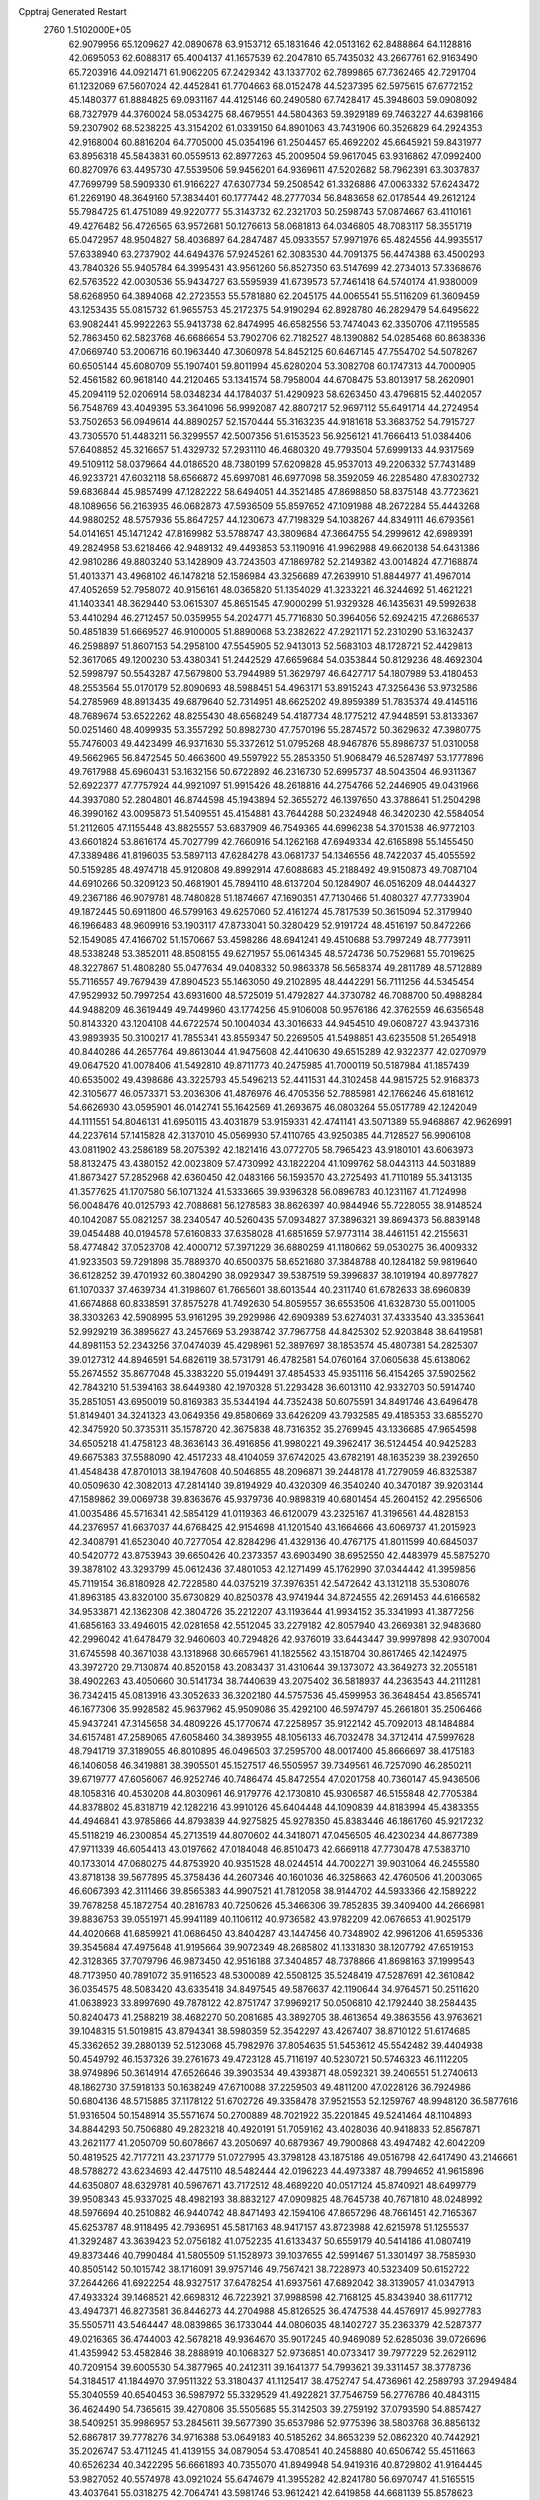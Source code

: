 Cpptraj Generated Restart                                                       
 2760  1.5102000E+05
  62.9079956  65.1209627  42.0890678  63.9153712  65.1831646  42.0513162
  62.8488864  64.1128816  42.0695053  62.6088317  65.4004137  41.1657539
  62.2047810  65.7435032  43.2667761  62.9163490  65.7203916  44.0921471
  61.9062205  67.2429342  43.1337702  62.7899865  67.7362465  42.7291704
  61.1232069  67.5607024  42.4452841  61.7704663  68.0152478  44.5237395
  62.5975615  67.6772152  45.1480377  61.8884825  69.0931167  44.4125146
  60.2490580  67.7428417  45.3948603  59.0908092  68.7327979  44.3760024
  58.0534275  68.4679551  44.5804363  59.3929189  69.7463227  44.6398166
  59.2307902  68.5238225  43.3154202  61.0339150  64.8901063  43.7431906
  60.3526829  64.2924353  42.9168004  60.8816204  64.7705000  45.0354196
  61.2504457  65.4692202  45.6645921  59.8431977  63.8956318  45.5843831
  60.0559513  62.8977263  45.2009504  59.9617045  63.9316862  47.0992400
  60.8270976  63.4495730  47.5539506  59.9456201  64.9369611  47.5202682
  58.7962391  63.3037837  47.7699799  58.5909330  61.9166227  47.6307734
  59.2508542  61.3326886  47.0063332  57.6243472  61.2269190  48.3649160
  57.3834401  60.1777442  48.2777034  56.8483658  62.0178544  49.2612124
  55.7984725  61.4751089  49.9220777  55.3143732  62.2321703  50.2598743
  57.0874667  63.4110161  49.4276482  56.4726565  63.9572681  50.1276613
  58.0681813  64.0346805  48.7083117  58.3551719  65.0472957  48.9504827
  58.4036897  64.2847487  45.0933557  57.9971976  65.4824556  44.9935517
  57.6338940  63.2737902  44.6494376  57.9245261  62.3083530  44.7091375
  56.4474388  63.4500293  43.7840326  55.9405784  64.3995431  43.9561260
  56.8527350  63.5147699  42.2734013  57.3368676  62.5763522  42.0030536
  55.9434727  63.5595939  41.6739573  57.7461418  64.5740174  41.9380009
  58.6268950  64.3894068  42.2723553  55.5781880  62.2045175  44.0065541
  55.5116209  61.3609459  43.1253435  55.0815732  61.9655753  45.2172375
  54.9190294  62.8928780  46.2829479  54.6495622  63.9082441  45.9922263
  55.9413738  62.8474995  46.6582556  53.7474043  62.3350706  47.1195585
  52.7863450  62.5823768  46.6686654  53.7902706  62.7182527  48.1390882
  54.0285468  60.8638336  47.0669740  53.2006716  60.1963440  47.3060978
  54.8452125  60.6467145  47.7554702  54.5078267  60.6505144  45.6080709
  55.1907401  59.8011994  45.6280204  53.3082708  60.1747313  44.7000905
  52.4561582  60.9618140  44.2120465  53.1341574  58.7958004  44.6708475
  53.8013917  58.2620901  45.2094119  52.0206914  58.0348234  44.1784037
  51.4290923  58.6263450  43.4796815  52.4402057  56.7548769  43.4049395
  53.3641096  56.9992087  42.8807217  52.9697112  55.6491714  44.2724954
  53.7502653  56.0949614  44.8890257  52.1570444  55.3163235  44.9181618
  53.3683752  54.7915727  43.7305570  51.4483211  56.3299557  42.5007356
  51.6153523  56.9256121  41.7666413  51.0384406  57.6408852  45.3216657
  51.4329732  57.2931110  46.4680320  49.7793504  57.6999133  44.9317569
  49.5109112  58.0379664  44.0186520  48.7380199  57.6209828  45.9537013
  49.2206332  57.7431489  46.9233721  47.6032118  58.6566872  45.6997081
  46.6977098  58.3592059  46.2285480  47.8302732  59.6836844  45.9857499
  47.1282222  58.6494051  44.3521485  47.8698850  58.8375148  43.7723621
  48.1089656  56.2163935  46.0682873  47.5936509  55.8597652  47.1091988
  48.2672284  55.4443268  44.9880252  48.5757936  55.8647257  44.1230673
  47.7198329  54.1038267  44.8349111  46.6793561  54.0141651  45.1471242
  47.8169982  53.5788747  43.3809684  47.3664755  54.2999612  42.6989391
  49.2824958  53.6218466  42.9489132  49.4493853  53.1190916  41.9962988
  49.6620138  54.6431386  42.9810286  49.8803240  53.1428909  43.7243503
  47.1869782  52.2149382  43.0014824  47.7168874  51.4013371  43.4968102
  46.1478218  52.1586984  43.3256689  47.2639910  51.8844977  41.4967014
  47.4052659  52.7958072  40.9156161  48.0365820  51.1354029  41.3233221
  46.3244692  51.4621221  41.1403341  48.3629440  53.0615307  45.8651545
  47.9000299  51.9329328  46.1435631  49.5992638  53.4410294  46.2712457
  50.0359955  54.2024771  45.7716830  50.3964056  52.6924215  47.2686537
  50.4851839  51.6669527  46.9100005  51.8890068  53.2382622  47.2921171
  52.2310290  53.1632437  46.2598897  51.8607153  54.2958100  47.5545905
  52.9413013  52.5683103  48.1728721  52.4429813  52.3617065  49.1200230
  53.4380341  51.2442529  47.6659684  54.0353844  50.8129236  48.4692304
  52.5998797  50.5543287  47.5679800  53.7944989  51.3629797  46.6427717
  54.1807989  53.4180453  48.2553564  55.0170179  52.8090693  48.5988451
  54.4963171  53.8915243  47.3256436  53.9732586  54.2785969  48.8913435
  49.6879640  52.7314951  48.6625202  49.8959389  51.7835374  49.4145116
  48.7689674  53.6522262  48.8255430  48.6568249  54.4187734  48.1775212
  47.9448591  53.8133367  50.0251460  48.4099935  53.3557292  50.8982730
  47.7570196  55.2874572  50.3629632  47.3980775  55.7476003  49.4423499
  46.9371630  55.3372612  51.0795268  48.9467876  55.8986737  51.0310058
  49.5662965  56.8472545  50.4663600  49.5597922  55.2853350  51.9068479
  46.5287497  53.1777896  49.7617988  45.6960431  53.1632156  50.6722892
  46.2316730  52.6995737  48.5043504  46.9311367  52.6922377  47.7757924
  44.9921097  51.9915426  48.2618816  44.2754766  52.2446905  49.0431966
  44.3937080  52.2804801  46.8744598  45.1943894  52.3655272  46.1397650
  43.3788641  51.2504298  46.3990162  43.0095873  51.5409551  45.4154881
  43.7644288  50.2324948  46.3420230  42.5584054  51.2112605  47.1155448
  43.8825557  53.6837909  46.7549365  44.6996238  54.3701538  46.9772103
  43.6601824  53.8616174  45.7027799  42.7660916  54.1262168  47.6949334
  42.6165898  55.1455450  47.3389486  41.8196035  53.5897113  47.6284278
  43.0681737  54.1346556  48.7422037  45.4055592  50.5159285  48.4974718
  45.9120808  49.8992914  47.6088683  45.2188492  49.9150873  49.7087104
  44.6910266  50.3209123  50.4681901  45.7894110  48.6137204  50.1284907
  46.0516209  48.0444327  49.2367186  46.9079781  48.7480828  51.1874667
  47.1690351  47.7130466  51.4080327  47.7733904  49.1872445  50.6911800
  46.5799163  49.6257060  52.4161274  45.7817539  50.3615094  52.3179940
  46.1966483  48.9609916  53.1903117  47.8733041  50.3280429  52.9191724
  48.4516197  50.8472266  52.1549085  47.4166702  51.1570667  53.4598286
  48.6941241  49.4510688  53.7997249  48.7773911  48.5338248  53.3852011
  48.8508155  49.6271957  55.0614345  48.5724736  50.7529681  55.7019625
  48.3227867  51.4808280  55.0477634  49.0408332  50.9863378  56.5658374
  49.2811789  48.5712889  55.7116557  49.7679439  47.8904523  55.1463050
  49.2102895  48.4442291  56.7111256  44.5345454  47.9529932  50.7997254
  43.6931600  48.5725019  51.4792827  44.3730782  46.7088700  50.4988284
  44.9488209  46.3619449  49.7449960  43.1774256  45.9106008  50.9576186
  42.3762559  46.6356548  50.8143320  43.1204108  44.6722574  50.1004034
  43.3016633  44.9454510  49.0608727  43.9437316  43.9893935  50.3100217
  41.7855341  43.8559347  50.2269505  41.5498851  43.6235508  51.2654918
  40.8440286  44.2657764  49.8613044  41.9475608  42.4410630  49.6515289
  42.9322377  42.0270979  49.0647520  41.0078406  41.5492810  49.8711773
  40.2475985  41.7000119  50.5187984  41.1857439  40.6535002  49.4398686
  43.3225793  45.5496213  52.4411531  44.3102458  44.9815725  52.9168373
  42.3105677  46.0573371  53.2036306  41.4876976  46.4705356  52.7885981
  42.1766246  45.6181612  54.6626930  43.0595901  46.0142741  55.1642569
  41.2693675  46.0803264  55.0517789  42.1242049  44.1111551  54.8046131
  41.6950115  43.4031879  53.9159331  42.4741141  43.5071389  55.9468867
  42.9626991  44.2237614  57.1415828  42.3137010  45.0569930  57.4110765
  43.9250385  44.7128527  56.9906108  43.0811902  43.2586189  58.2075392
  42.1821416  43.0772705  58.7965423  43.9180101  43.6063973  58.8132475
  43.4380152  42.0023809  57.4730992  43.1822204  41.1099762  58.0443113
  44.5031889  41.8673427  57.2852968  42.6360450  42.0483166  56.1593570
  43.2725493  41.7110189  55.3413135  41.3577625  41.1707580  56.1071324
  41.5333665  39.9396328  56.0896783  40.1231167  41.7124998  56.0048476
  40.0125793  42.7088681  56.1278583  38.8626397  40.9844946  55.7228055
  38.9148524  40.1042087  55.0821257  38.2340547  40.5260435  57.0934827
  37.3896321  39.8694373  56.8839148  39.0454488  40.0194578  57.6160833
  37.6358028  41.6851659  57.9773114  38.4461151  42.2155631  58.4774842
  37.0523708  42.4000712  57.3971229  36.6880259  41.1180662  59.0530275
  36.4009332  41.9233503  59.7291898  35.7889370  40.6500375  58.6521680
  37.3848788  40.1284182  59.9819640  36.6128252  39.4701932  60.3804290
  38.0929347  39.5387519  59.3996837  38.1019194  40.8977827  61.1070337
  37.4639734  41.3198607  61.7665601  38.6013544  40.2311740  61.6782633
  38.6960839  41.6674868  60.8338591  37.8575278  41.7492630  54.8059557
  36.6553506  41.6328730  55.0011005  38.3303263  42.5908995  53.9161295
  39.2929986  42.6909389  53.6274031  37.4333540  43.3353641  52.9929219
  36.3895627  43.2457669  53.2938742  37.7967758  44.8425302  52.9203848
  38.6419581  44.8981153  52.2343256  37.0474039  45.4298961  52.3897697
  38.1853574  45.4807381  54.2825307  39.0127312  44.8946591  54.6826119
  38.5731791  46.4782581  54.0760164  37.0605638  45.6138062  55.2674552
  35.8677048  45.3383220  55.0194491  37.4854533  45.9351116  56.4154265
  37.5902562  42.7843210  51.5394163  38.6449380  42.1970328  51.2293428
  36.6013110  42.9332703  50.5914740  35.2851051  43.6950019  50.8169383
  35.5344194  44.7352438  50.6075591  34.8491746  43.6496478  51.8149401
  34.3241323  43.0649356  49.8580669  33.6426209  43.7932585  49.4185353
  33.6855270  42.3475920  50.3735311  35.1578720  42.3675838  48.7316352
  35.2769945  43.1336685  47.9654598  34.6505218  41.4758123  48.3636143
  36.4916856  41.9980221  49.3962417  36.5124454  40.9425283  49.6675383
  37.5588090  42.4517233  48.4104059  37.6742025  43.6782191  48.1635239
  38.2392650  41.4548438  47.8701013  38.1947608  40.5046855  48.2096871
  39.2448178  41.7279059  46.8325387  40.0509630  42.3082013  47.2814140
  39.8194929  40.4320309  46.3540240  40.3470187  39.9203144  47.1589862
  39.0069738  39.8363676  45.9379736  40.9898319  40.6801454  45.2604152
  42.2956506  41.0035486  45.5716341  42.5854129  41.0119363  46.6120079
  43.2325167  41.3196561  44.4828153  44.2376957  41.6637037  44.6768425
  42.9154698  41.1201540  43.1664666  43.6069737  41.2015923  42.3408791
  41.6523040  40.7277054  42.8284296  41.4329136  40.4767175  41.8011599
  40.6845037  40.5420772  43.8753943  39.6650426  40.2373357  43.6903490
  38.6952550  42.4483979  45.5875270  39.3878102  43.3293799  45.0612436
  37.4801053  42.1271499  45.1762990  37.0344442  41.3959856  45.7119154
  36.8180928  42.7228580  44.0375219  37.3976351  42.5472642  43.1312118
  35.5308076  41.8963185  43.8320100  35.6730829  40.8250378  43.9741944
  34.8724555  42.2691453  44.6166582  34.9533871  42.1362308  42.3804726
  35.2212207  43.1193644  41.9934152  35.3341993  41.3877256  41.6856163
  33.4946015  42.0281658  42.5512045  33.2279182  42.8057940  43.2669381
  32.9483680  42.2996042  41.6478479  32.9460603  40.7294826  42.9376019
  33.6443447  39.9997898  42.9307004  31.6745598  40.3671038  43.1318968
  30.6657961  41.1825562  43.1518704  30.8617465  42.1424975  43.3972720
  29.7130874  40.8520158  43.2083437  31.4310644  39.1373072  43.3649273
  32.2055181  38.4902263  43.4050660  30.5141734  38.7440639  43.2075402
  36.5818937  44.2363543  44.2111281  36.7342415  45.0813916  43.3052633
  36.3202180  44.5757536  45.4599953  36.3648454  43.8565741  46.1677306
  35.9928582  45.9637962  45.9509086  35.4292100  46.5974797  45.2661801
  35.2506466  45.9437241  47.3145658  34.4809226  45.1770674  47.2258957
  35.9122142  45.7092013  48.1484884  34.6157481  47.2589065  47.6058460
  34.3893955  48.1056133  46.7032478  34.3712414  47.5997628  48.7941719
  37.3189055  46.8010895  46.0496503  37.2595700  48.0017400  45.8666697
  38.4175183  46.1406058  46.3419881  38.3905501  45.1527517  46.5505957
  39.7349561  46.7257090  46.2850211  39.6719777  47.6056067  46.9252746
  40.7486474  45.8472554  47.0201758  40.7360147  45.9436506  48.1058316
  40.4530208  44.8030961  46.9179776  42.1730810  45.9306587  46.5155848
  42.7705384  44.8378802  45.8318719  42.1282216  43.9910126  45.6404448
  44.1090839  44.8183994  45.4383355  44.4946841  43.9785866  44.8793839
  44.9275825  45.9278350  45.8383446  46.1861760  45.9217232  45.5118219
  46.2300854  45.2713519  44.8070602  44.3418071  47.0456505  46.4230234
  44.8677389  47.9711339  46.6054413  43.0197662  47.0184048  46.8510473
  42.6669118  47.7730478  47.5383710  40.1733014  47.0680275  44.8753920
  40.9351528  48.0244514  44.7002271  39.9031064  46.2455580  43.8718138
  39.5677895  45.3758436  44.2607346  40.1601036  46.3258663  42.4760506
  41.2003065  46.6067393  42.3111466  39.8565383  44.9907521  41.7812058
  38.9144702  44.5933366  42.1589222  39.7678258  45.1872754  40.2816783
  40.7250626  45.3466306  39.7852835  39.3409400  44.2666981  39.8836753
  39.0551971  45.9941189  40.1106112  40.9736582  43.9782209  42.0676653
  41.9025179  44.4020668  41.6859921  41.0686450  43.8404287  43.1447456
  40.7348902  42.9961206  41.6595336  39.3545684  47.4975648  41.9195664
  39.9072349  48.2685802  41.1331830  38.1207792  47.6519153  42.3128365
  37.7079796  46.9873450  42.9516188  37.3404857  48.7378866  41.8698163
  37.1999543  48.7173950  40.7891072  35.9116523  48.5300089  42.5508125
  35.5248419  47.5287691  42.3610842  36.0354575  48.5083420  43.6335418
  34.8497545  49.5876637  42.1190644  34.9764571  50.2511620  41.0638923
  33.8997690  49.7878122  42.8751747  37.9969217  50.0506810  42.1792440
  38.2584435  50.8240473  41.2588219  38.4682270  50.2081685  43.3892705
  38.4613654  49.3863556  43.9763621  39.1048315  51.5019815  43.8794341
  38.5980359  52.3542297  43.4267407  38.8710122  51.6174685  45.3362652
  39.2880139  52.5123068  45.7982976  37.8054635  51.5453612  45.5542482
  39.4404938  50.4549792  46.1537326  39.2761673  49.4723128  45.7116197
  40.5230721  50.5746323  46.1112205  38.9749896  50.3614914  47.6526646
  39.3903534  49.4393871  48.0592321  39.2406551  51.2740613  48.1862730
  37.5918133  50.1638249  47.6710088  37.2259503  49.4811200  47.0228126
  36.7924986  50.6804136  48.5715885  37.1178122  51.6702726  49.3358478
  37.9521553  52.1259767  48.9948120  36.5877616  51.9316504  50.1548914
  35.5571674  50.2700889  48.7021922  35.2201845  49.5241464  48.1104893
  34.8844293  50.7506880  49.2823218  40.4920191  51.7059162  43.4028036
  40.9418833  52.8567871  43.2621177  41.2050709  50.6078667  43.2050697
  40.6879367  49.7900868  43.4947482  42.6042209  50.4819525  42.7177211
  43.2371779  51.0727995  43.3798128  43.1875186  49.0516798  42.6417490
  43.2146661  48.5788272  43.6234693  42.4475110  48.5482444  42.0196223
  44.4973387  48.7994652  41.9615896  44.6350807  48.6329781  40.5967671
  43.7172512  48.4689220  40.0517124  45.8740921  48.6499779  39.9508343
  45.9337025  48.4982193  38.8832127  47.0909825  48.7645738  40.7671810
  48.0248992  48.5976694  40.2510882  46.9440742  48.8471493  42.1594106
  47.8657296  48.7661451  42.7165367  45.6253787  48.9118495  42.7936951
  45.5817163  48.9417157  43.8723988  42.6215978  51.1255537  41.3292487
  43.3639423  52.0756182  41.0752235  41.6133437  50.6559179  40.5414186
  41.0807419  49.8373446  40.7990484  41.5805509  51.1528973  39.1037655
  42.5991467  51.3301497  38.7585930  40.8505142  50.1015742  38.1716091
  39.9757146  49.7567421  38.7228973  40.5323409  50.6152722  37.2644266
  41.6922254  48.9327517  37.6478254  41.6937561  47.6892042  38.3139057
  41.0347913  47.4933324  39.1468521  42.6698312  46.7223921  37.9988598
  42.7168125  45.8343940  38.6117712  43.4947371  46.8273581  36.8446273
  44.2704988  45.8126525  36.4747538  44.4576917  45.9927783  35.5505711
  43.5464447  48.0839865  36.1733044  44.0806035  48.1402727  35.2363379
  42.5287377  49.0216365  36.4744003  42.5678218  49.9364670  35.9017245
  40.9469089  52.6285036  39.0726696  41.4359942  53.4582846  38.2888919
  40.1068327  52.9736851  40.0733417  39.7977229  52.2629112  40.7209154
  39.6005530  54.3877965  40.2412311  39.1641377  54.7993621  39.3311457
  38.3778736  54.3184517  41.1844970  37.9511322  53.3180437  41.1125417
  38.4752747  54.4736961  42.2589793  37.2949484  55.3040559  40.6540453
  36.5987972  55.3329529  41.4922821  37.7546759  56.2776786  40.4843115
  36.4624490  54.7365615  39.4270806  35.5505685  55.3142503  39.2759192
  37.0793590  54.8857427  38.5409251  35.9986957  53.2845611  39.5677390
  35.6537986  52.9775396  38.5803768  36.8856132  52.6867817  39.7778276
  34.9716388  53.0649183  40.5185262  34.8653239  52.0862320  40.7442921
  35.2026747  53.4711245  41.4139155  34.0879054  53.4708541  40.2458880
  40.6506742  55.4511663  40.6526234  40.3422295  56.6661893  40.7355070
  41.8949948  54.9419316  40.8729802  41.9164445  53.9827052  40.5574978
  43.0921024  55.6474679  41.3955282  42.8241780  56.6970747  41.5165515
  43.4037641  55.0318275  42.7064741  43.5981746  53.9612421  42.6419858
  44.6681139  55.8578623  43.2381713  45.5563823  55.5778804  42.6718680
  44.6216326  56.9467275  43.2204688  44.7805100  55.5334122  44.2726757
  42.3950679  55.1311131  43.6416506  41.7071575  54.4774873  43.4962088
  44.2390505  55.6665067  40.3496253  44.8234534  56.6907590  40.2075752
  44.4035940  54.4950252  39.6572503  43.8792225  53.6775422  39.9344799
  45.1472153  54.4291824  38.3887131  46.1735611  54.6611459  38.6731575
  45.1566080  52.9662305  37.9324254  45.3521357  52.3808895  38.8308934
  44.1603166  52.5878421  37.7036535  46.0551639  52.5771611  36.7223252
  46.0298455  53.3196799  35.9247508  47.4600327  52.4438461  37.2445785
  48.1042515  52.1140156  36.4295311  47.7709557  53.4470110  37.5362773
  47.4957705  51.7701345  38.1006950  45.6699783  51.2266734  36.0806628
  46.3867271  51.1358767  35.2644942  45.7160175  50.3922770  36.7804938
  44.6257074  51.2729901  35.7717080  44.6239116  55.3506743  37.3128393
  45.4590211  55.9338005  36.6292437  43.3351120  55.6322344  37.2265708
  42.6985418  55.3943943  37.9737726  42.7480306  56.6769913  36.2857029
  43.3368580  56.6939209  35.3685892  41.3677470  56.2719180  35.7912227
  40.9747926  56.9157017  35.0043114  41.4025988  55.2778198  35.3455105
  40.2648103  56.2152747  36.8505120  39.5437545  55.4627058  36.5314213
  40.6711768  55.8844323  37.8062890  39.4205607  57.4401432  37.2051024
  38.7284398  57.2194090  38.0177186  40.0922507  58.2532864  37.4803025
  38.7733507  57.9564631  36.0077632  38.8047081  57.4640511  35.1264873
  37.8501395  58.9082349  35.9321837  37.4948608  59.6842260  36.9446244
  37.8184356  59.6240711  37.8994968  36.6561540  60.2270291  36.7961801
  37.3283404  59.1743094  34.7393496  37.6405258  58.6895780  33.9100871
  36.7348056  59.9823221  34.6171536  42.9535852  58.1515584  36.7665779
  42.2908343  59.0481396  36.2096491  43.7662469  58.3522809  37.7860267
  44.0496101  57.5480737  38.3273809  43.9908738  59.6595736  38.4076077
  43.6408958  60.3868181  37.6749885  43.1427941  59.7085996  39.7588521
  42.1385480  59.3469179  39.5379996  43.5616488  59.0105976  40.4837341
  43.2128016  60.6940329  40.2194147  45.5456748  59.8329061  38.5283548
  46.0003351  60.9326858  38.4816730  46.2740919  58.7362161  38.6998065
  45.9005132  57.8617899  39.0402735  47.7179324  58.8179104  38.7410083
  47.8589585  59.6866879  39.3839992  48.3730894  57.5509197  39.3066260
  47.8584909  56.6453787  38.9852467  49.4076975  57.4666953  38.9740716
  48.2484858  57.6800390  40.8376139  47.1954273  57.9015617  41.0110942
  48.5126586  56.7627195  41.3637746  49.1344080  58.7472587  41.4023093
  48.9399570  59.1398345  42.5971072  50.0743860  59.1374355  40.6975940
  48.2092490  59.1207890  37.1989446  47.6535153  58.6282183  36.2459728
  49.3380243  59.7063728  37.1157526  49.7643721  59.9705548  37.9924141
  49.8938090  60.2525449  35.8700525  49.3450243  59.7772423  35.0570194
  49.4271401  61.7204182  35.8354896  48.3496548  61.7980475  35.9807453
  49.7694244  62.2435177  36.7284125  49.8310985  62.4605991  34.5121926
  49.4611760  61.8395535  33.6963739  49.3660606  63.4395794  34.3962735
  51.3676170  62.7023808  34.3583008  52.0711877  62.0756403  33.5410223
  51.9551667  63.6908020  34.9923897  51.4222501  64.2551141  35.6386502
  52.9651556  63.6878666  34.9961049  51.4030420  60.0507570  35.8376518
  52.1798040  60.6695386  36.5931166  51.7090944  59.1970610  34.8618431
  50.9300743  58.8311261  34.3333364  53.0263905  58.6954743  34.5510877
  53.7033572  59.5353885  34.3950100  53.4683105  57.8275607  35.7123727
  54.4439414  57.3680521  35.5539502  53.5146891  58.3765150  36.6529035
  52.7466135  57.0216649  35.8457475  52.9888920  57.9599915  33.2010700
  51.9029435  57.7041842  32.6457668  54.1166406  57.6937222  32.6391611
  54.9487632  58.1831136  32.9360925  54.3659153  56.8937706  31.4807706
  53.9952512  57.4218611  30.6022322  55.9148451  56.7585953  31.3983813
  56.3589741  56.4814407  32.3544333  56.2268815  55.9467833  30.7413466
  56.5183579  57.9963029  30.9260464  56.8741927  57.8500862  30.0464994
  53.8867886  55.4435937  31.6275187  53.9794728  54.8836283  32.7014279
  53.3586073  54.9311862  30.5009997  53.3650823  55.4929782  29.6616858
  52.5994991  53.6753748  30.5104689  51.7576576  53.8552523  31.1790849
  52.0387131  53.2845043  29.1551258  52.8258403  53.5188557  28.4384597
  51.9569764  52.1978009  29.1774161  50.7635334  53.9426982  28.6667998
  50.8651044  55.0271455  28.7087215  50.7132713  53.7032525  27.6046110
  49.4473020  53.6407874  29.3317050  49.4529627  53.1786298  30.4514539
  48.2775350  53.6595420  28.6482942  48.1465658  53.9058048  27.6775703
  47.4454607  53.3341190  29.1193061  53.3932747  52.5214556  31.1600672
  52.7097926  51.7325192  31.7734814  54.7268235  52.5413684  31.0415502
  55.2672252  53.0109189  30.3290979  55.5885687  51.5806928  31.6985078
  55.4118640  50.5810664  31.3014906  57.1330674  51.8777025  31.4731061
  57.3224131  52.9335081  31.6668142  57.6408396  51.2357407  32.1929349
  57.6368498  51.4434356  30.1477709  57.0116266  51.9584647  29.4184280
  58.7071917  51.6446361  30.1031513  57.4165410  49.9097645  29.8717165
  57.1211975  49.4879758  28.7361084  57.5969264  49.0964505  30.7578075
  55.4328161  51.5870171  33.2573206  55.4019224  50.4625648  33.8905429
  55.3654871  52.7634859  33.8808140  55.4116526  53.6655521  33.4288789
  54.9514357  52.7980599  35.3372408  55.6583537  52.1900363  35.9017618
  54.9819415  54.2127620  35.9254137  54.4911724  54.8440067  35.1846193
  54.3714642  54.3751111  37.3050810  53.3854416  53.9358622  37.4564719
  54.9185575  53.7500025  38.0107920  54.3015480  55.4287788  37.5752595
  56.4578167  54.6382593  36.0702282  56.9609835  54.6681820  35.1037742
  56.4281500  55.7095927  36.2688888  57.0210299  54.0810099  36.8188029
  53.5594946  52.2872312  35.5378431  53.3447810  51.3608551  36.2965944
  52.5719368  52.7153461  34.6915185  52.8244281  53.1437402  33.8124129
  51.0947002  52.2948816  34.9020666  50.9744558  52.7530745  35.8837491
  50.1732580  53.0643196  33.9145582  50.5818983  52.8784609  32.9212952
  49.2153838  52.5462200  33.9609263  50.0813059  54.6425035  34.1241984
  51.1045226  55.0106639  34.0494563  49.4773216  55.1378085  33.3639512
  49.5355905  55.0020081  35.5627355  49.8062372  54.2899825  36.3423959
  49.8699159  55.9981111  35.8527450  48.0009200  55.1749277  35.4877400
  47.6155523  54.2314968  35.1010478  47.6851209  55.3270173  36.5198445
  47.5212195  56.2850728  34.6702659  46.7600999  56.0478716  34.0501530
  47.0467050  56.9685130  35.2428452  48.3631036  56.6484704  34.2468592
  51.0278657  50.7546147  34.8902028  50.2735580  50.1379553  35.5714217
  51.8086459  50.1369539  33.9874944  52.2412798  50.8426337  33.4087485
  51.9429886  48.7156342  33.7213645  50.9269777  48.3216832  33.6963187
  52.7058136  48.4343737  32.4224693  52.1916173  48.9075508  31.5859254
  53.6551217  48.9522985  32.5591027  52.9632346  46.9272827  32.2859800
  52.0375954  46.1698737  32.0056686  54.1197323  46.4061625  32.3581389
  54.1974608  45.3996971  32.3251899  54.9693245  46.9309122  32.5095675
  52.6069942  48.0429966  34.9188869  52.1889855  47.0140058  35.3892904
  53.6940323  48.6512530  35.5040056  53.9157482  49.5947415  35.2198025
  54.4209737  48.0694982  36.6439150  54.7692298  47.0911209  36.3128499
  55.7118222  48.9543865  36.8635590  56.3481185  49.0230802  35.9812279
  55.3325122  49.8731773  37.3108287  56.5863915  48.3654513  37.8894639
  57.6217719  47.5378527  37.6520835  57.9235446  47.2535266  36.6548413
  58.0911375  47.1290190  38.8436732  58.7602757  46.3761934  38.9185575
  57.4506247  47.7198811  39.9017037  57.6283584  47.6346137  41.2909936
  58.3449345  46.9714192  41.7526136  56.8921291  48.5982176  42.0710288
  57.2883369  48.6249704  43.0753712  55.9355698  49.5032875  41.5154446
  55.5450943  50.2737639  42.1637462  55.8108505  49.5286723  40.0754984
  55.2307036  50.3136613  39.6133061  56.5157863  48.6000932  39.3047745
  53.3876804  47.9579015  37.8647384  53.4373660  47.0209892  38.6638154
  52.4117289  48.9080249  37.9801918  52.4439889  49.6084538  37.2532402
  51.3301949  48.9699598  39.0200278  51.8743165  48.8909246  39.9611893
  50.5353961  50.2870360  39.0542690  49.8517852  50.3401843  38.2069485
  49.9234453  50.2410602  39.9551033  51.5252700  51.4711174  39.0931184
  51.8581513  51.3780970  40.1268676  52.3899602  51.4210328  38.4313765
  50.7294871  53.0728024  38.8846081  51.6158121  54.0885725  40.0561598
  51.3992570  55.1100045  39.7433075  51.2499967  53.9868296  41.0778874
  52.6933238  54.1767704  39.9172795  50.4154329  47.7981468  38.8084259
  50.2033863  47.0853136  39.7982602  49.7940674  47.5650688  37.6339787
  49.8442084  48.2241614  36.8703146  48.8602335  46.4273897  37.4300260
  48.0857040  46.4581810  38.1963523  48.1418597  46.6595827  36.0639935
  47.5760392  45.7537185  35.8463679  47.0249835  47.7986476  36.1781778
  47.4003404  48.6696170  36.7154035  46.5525705  48.0295947  35.2234053
  46.2285556  47.4068433  36.8108642  48.9756316  46.9481847  34.9803142
  49.4318196  46.1661398  34.6610987  49.5990824  45.0823957  37.4577350
  48.9702050  44.0616088  37.7442150  50.9098024  45.0328011  37.1502644
  51.3613156  45.8336085  36.7320021  51.8254481  43.8522869  37.3451406
  51.3755892  42.9997542  36.8362968  53.1962216  44.0579472  36.7155382
  53.5440607  45.0737710  36.9031818  53.8655499  43.4686628  37.3423106
  53.4378974  43.7030328  35.2692547  53.2223674  44.5538529  34.6229173
  54.5104061  43.5316314  35.1773353  52.6947084  42.4721818  34.8061355
  52.9821707  41.2843204  35.1831380  51.7032801  42.6476795  34.0824826
  52.0583796  43.5067050  38.8631567  51.9050747  42.3621249  39.2508554
  52.5727227  44.4592233  39.6162621  52.5223132  45.4350597  39.3607189
  53.2640111  44.2244002  40.9468664  53.3819817  43.1580793  41.1395919
  54.7410123  44.6509664  40.8669338  55.2007912  44.5742000  41.8522331
  55.6713006  43.8218548  39.9321380  55.5363540  42.7649242  40.1618954
  55.4642746  43.9281874  38.8672748  56.7293301  44.0792601  39.9813187
  54.8899591  45.9735039  40.4946313  54.6046226  46.2073059  39.6083357
  52.5822469  44.8656537  42.1095977  52.4029236  44.2657141  43.2347175
  52.1460945  46.1136651  41.9365710  52.3792967  46.5471883  41.0546515
  51.5202557  46.8392458  43.0647877  52.1527396  46.8006862  43.9516796
  51.5183660  48.3238508  42.7208159  52.4792454  48.5336371  42.2509217
  50.7469551  48.3848441  41.9531532  51.1065497  49.2904380  43.9402284
  50.3520485  48.8711972  44.6058597  52.3603879  49.4514599  44.7271994
  53.0909375  50.0067660  44.1389520  52.0205017  50.1263389  45.5127665
  52.8058646  48.4974668  45.0092409  50.6395598  50.5676643  43.3877263
  49.9417358  50.3802820  42.5716228  50.2566404  51.1188725  44.2465873
  51.4753971  51.0811227  42.9125077  50.1208021  46.1985705  43.4307349
  49.8131663  45.9934376  44.5864651  49.3565306  45.8100555  42.4182975
  49.6803645  45.7982141  41.4616934  48.0148818  45.1461607  42.5787470
  47.3819042  45.9432152  42.9688030  47.5427981  44.7447692  41.1499387
  47.5135651  45.5837597  40.4547112  48.2959387  44.0587033  40.7623916
  46.1302686  44.1090636  41.0516072  46.1064076  43.3179324  41.8010382
  45.0186400  45.0574071  41.4663204  44.7365211  45.6809254  40.6179447
  44.2731558  44.2957267  41.6947869  45.2601340  45.5597744  42.4030209
  46.0859197  43.3424022  39.7238092  46.2285959  43.9105516  38.8045991
  46.7378796  42.4718144  39.7954002  45.0826923  42.9451233  39.5694926
  47.9637183  43.8553474  43.4566933  46.9423812  43.5399172  44.0818709
  49.0974148  43.1419165  43.4393923  49.8564502  43.3931524  42.8222652
  49.2971468  41.8974537  44.2057680  48.3450295  41.4837152  44.5380237
  49.8239867  40.7796347  43.2985595  49.9286393  39.8592771  43.8730938
  49.0252235  40.5638604  42.0608166  47.9675230  40.5368399  42.3228020
  49.1416742  41.4310429  41.4107907  49.3771682  39.6456587  41.5905606
  51.2570104  41.2582737  42.8437679  52.0298407  41.1117925  43.5983352
  51.5487798  40.6626450  41.9787837  51.3292930  42.2628170  42.4269130
  50.0938160  42.1986728  45.4715153  49.8635462  41.4768339  46.4178901
  50.7957963  43.2677520  45.6222887  50.9524787  43.8254547  44.7949324
  51.4699735  43.6232913  46.8973417  51.8246854  42.7378324  47.4248282
  52.6684815  44.5104942  46.4712335  53.3838676  43.9131669  45.9059694
  52.3283895  45.3386387  45.8494504  53.2869811  45.2136828  47.7694985
  54.1841397  45.7358745  47.4370433  52.5156639  45.8572309  48.1926010
  53.8902377  44.1957965  48.7589594  54.2275067  43.0511818  48.5423798
  53.6952905  44.6177088  50.0042264  53.5017783  45.5813038  50.2369046
  54.1934235  44.0150367  50.6435619  50.5171669  44.2754603  47.8874864
  50.7109602  44.1948671  49.1051432  49.3972909  44.8496760  47.4130712
  49.3785054  44.9849863  46.4123523  48.4129220  45.6260030  48.2087071
  48.7030138  45.6443826  49.2592351  48.2655946  47.0541698  47.6200745
  48.5162393  47.1018701  46.5603565  47.2306236  47.3956942  47.6372812
  49.0655613  48.1267910  48.2978897  49.9458377  47.8534562  49.1012084
  48.6933832  49.3825479  48.0442868  49.1097280  50.1096245  48.6083142
  47.8915501  49.4983905  47.4411747  47.0161768  44.9100033  48.1245671
  45.9971836  45.3800600  48.6253042  47.0554537  43.6401557  47.7251871
  47.9410007  43.1801764  47.5692202  46.1023219  42.6397697  48.2417864
  45.0708126  42.9493220  48.0736615  46.4407452  41.3268361  47.4439443
  45.8613434  40.4927669  47.8398208  46.2894163  41.4033374  46.3672144
  47.5141542  41.1465509  47.5021698  46.3353773  42.4078821  49.7845678
  47.3152325  42.8902463  50.3246602  45.4523592  41.6974249  50.4559512
  44.5282188  41.6988444  50.0484435  45.6734040  41.2807828  51.7914551
  46.3840668  42.0133818  52.1740217  44.3829266  41.4118551  52.5776473
  44.5434617  41.6266678  53.6341434  43.9954245  42.3655047  52.2191757
  43.2528709  40.3832836  52.3467070  43.4000394  39.2254093  51.9494127
  42.0528255  40.7666208  52.7687852  41.3130543  40.0929914  52.9068559
  41.9744219  41.7175195  53.1000625  46.3774779  39.9657409  51.8794389
  46.2378567  39.0960624  50.9995030  47.1680147  39.6019245  52.9265357
  47.3417220  40.4066342  54.1385577  46.5076144  40.2422899  54.8207274
  47.4920515  41.4717190  53.9622118  48.5671906  39.9094679  54.7902655
  48.6209049  40.1981402  55.8399718  49.4501860  40.2839700  54.2724168
  48.3663567  38.4030146  54.5933347  47.6470209  37.9936893  55.3026394
  49.3461061  37.9358348  54.6930043  47.7944996  38.3154860  53.1617905
  48.6661180  38.2454156  52.5110434  46.9952422  37.0462275  52.9907788
  47.6593500  36.0218792  52.7794034  45.6353491  37.0250970  53.0256473
  45.1983790  37.9299044  52.9232719  44.9603268  35.8255913  52.6550794
  45.5306862  34.9926312  53.0661360  43.5722672  35.8645617  53.2861767
  43.1451546  36.8437124  53.0695232  42.8574381  35.1920362  52.8120145
  43.6077465  35.5751234  54.7558076  44.4343275  34.7419954  55.1909903
  42.7692051  36.0200117  55.5623564  44.7350402  35.7699556  51.0792014
  45.2661885  34.7949687  50.5409688  44.0525400  36.7822063  50.5051268
  43.5876632  37.4426368  51.1116094  44.0306159  37.0190452  49.0677291
  43.3551196  36.2811212  48.6349787  43.4308949  38.3593032  48.7330242
  44.0505764  39.1622994  49.1321381  43.4268411  38.3178257  47.6438163
  41.7045026  38.3656662  49.2866464  41.8515252  38.6520590  50.5832803
  45.3277557  36.7932952  48.3703006  45.3373134  36.0826111  47.3423832
  46.4512845  37.2430958  48.9472491  46.3798625  37.9296335  49.6845854
  47.7882601  37.0222366  48.3285460  47.8277690  37.6232056  47.4200442
  48.8054545  37.7065553  49.2521282  48.6049585  37.5160832  50.3064644
  49.7584951  37.3764862  48.8387662  48.8064806  39.2251222  49.0703960
  48.9398868  39.5119043  48.0272954  47.8499357  39.7378424  49.1716027
  49.8094600  39.9656866  49.9313537  49.3806864  40.9530155  50.1029203
  49.8211350  39.4758145  50.9050010  51.1863757  40.2818043  49.3962046
  51.2492174  41.3671934  49.3182112  51.9022379  39.9258407  50.1371036
  51.3906896  39.7958850  48.0543900  52.3004917  40.0347254  47.6865265
  51.5823771  38.8042392  48.0547523  50.7124652  40.1137658  47.3768477
  48.1939175  35.5179165  47.9970332  48.6582019  35.2223080  46.9204673
  47.8710665  34.5794096  48.9366657  47.2922592  34.7970318  49.7352421
  48.1564142  33.1637362  48.8865185  49.2144722  32.9426074  48.7461045
  47.5457702  32.4058319  50.1259273  47.6019098  31.3417821  49.8962564
  48.1492999  32.7722566  51.5292933  47.4127241  32.3190632  52.1927460
  49.1020500  32.3069816  51.7820506  48.2592684  33.8440642  51.6943512
  46.1457433  32.4796691  50.1667786  45.9932842  33.3908550  50.4277326
  47.4785120  32.5633691  47.6820924  48.0691777  31.6771306  47.0683065
  46.3374174  33.0741959  47.2429153  45.9653996  33.9125627  47.6658147
  45.6352104  32.4381897  46.1115566  46.0419035  31.4269020  46.1088639
  44.0658188  32.3155791  46.4059034  43.5011846  31.8930824  45.5747655
  43.6988491  31.4894350  47.6836751  43.9999806  32.0125607  48.5912920
  42.6253154  31.3817434  47.8386940  44.2631516  30.5617465  47.5885083
  43.3911705  33.6622615  46.6880711  43.5829305  33.9362357  47.7255036
  43.8784176  34.3961879  46.0461603  41.8726684  33.8371095  46.5046077
  41.7045450  33.6921204  45.4374510  41.3575979  33.0610531  47.0707697
  41.4887219  34.8261179  46.7547027  45.9134077  33.2519340  44.8363319
  45.7241343  32.7053807  43.7799088  46.3896817  34.4699012  44.9219801
  46.3462502  35.0697733  45.7333784  46.9477126  35.2246986  43.7542717
  46.2610950  35.1358878  42.9123816  47.1800270  36.7024702  44.1396467
  47.8759181  36.7338292  44.9780095  47.7463067  37.0362267  43.2701418
  45.9685280  37.6057956  44.2597845  45.4658789  37.2071906  45.1410097
  46.4984592  39.0071187  44.6922927  46.9024125  39.5389669  43.8308616
  45.6717838  39.5871223  45.1025414  47.2722284  38.9294911  45.4560696
  45.0401369  37.6826949  42.9978798  45.7170921  37.9871012  42.1996461
  44.6822696  36.6900703  42.7245145  44.1588667  38.3163302  43.0977256
  48.2649741  34.5515728  43.2574296  48.4272759  34.4822315  42.0324377
  49.1480817  34.0254856  44.1357470  48.8851237  33.9783987  45.1097778
  50.3779216  33.3692391  43.7824745  50.6527389  33.8812397  42.8602849
  51.4072630  33.8081838  44.9009441  52.4286028  33.5998370  44.5822625
  51.2788844  34.8858892  45.0017913  51.1172495  32.9836044  46.1466530
  50.5310351  33.6163037  46.8130944  50.4145111  32.1828109  45.9164416
  52.2947480  32.4667864  47.0133049  52.9245457  33.3416831  47.1745838
  52.0081789  32.0328548  47.9712672  53.1011656  31.4062405  46.1744049
  53.4268246  31.9401332  45.2816533  54.0503801  31.0814201  46.6005312
  52.3547923  30.2167708  45.8181084  51.6723619  30.4046502  45.0976293
  52.8736219  29.3987556  45.5321571  51.9312043  29.8641491  46.6644721
  50.0938230  31.8923379  43.4885151  51.0353572  31.1146511  43.4486954
  48.8974415  31.4462728  43.1652282  48.0965618  32.0228965  43.3801626
  48.4992918  30.1129576  42.7307427  49.4127900  29.6372954  42.3738517
  47.9587573  29.4881591  44.0153848  47.9259339  28.4068856  43.8816649
  48.7045974  29.5165952  44.8097515  46.9764169  29.8567944  44.3107074
  47.4936725  30.0750932  41.5994571  46.7447136  29.1117230  41.4892803
  47.5810181  31.0719707  40.7694694  48.3536443  31.7217559  40.7390056
  46.7205873  31.1633627  39.6081090  45.7353247  30.7538690  39.8310067
  46.6557303  32.6103279  39.2063119  47.6427285  33.0128833  38.9785321
  46.0156942  32.6479618  38.3248117  45.8322441  33.5271404  40.2724673
  46.3249245  33.3831129  41.2340400  45.9374199  34.9864673  39.8408509
  45.4243239  34.9575490  38.8795996  45.5424561  35.5857780  40.6611747
  46.9660322  35.2455858  39.5900239  44.3402466  33.3126745  40.4169665
  43.9098169  33.3309628  39.4157157  44.1813332  32.3465730  40.8960229
  43.8353622  33.9435582  41.1485248  47.2854278  30.3241749  38.4827636
  48.4714285  30.2684115  38.2522975  46.3598979  29.8545858  37.6090723
  45.3774681  30.0888045  37.6176322  46.5659345  28.9569417  36.5506034
  47.2524700  28.1904035  36.9100313  45.7011076  28.3544714  36.2727473
  47.2152571  29.6747026  35.3468252  48.3885527  29.5188772  35.0600572
  46.4363489  30.3534694  34.4883054  45.0398551  30.6522912  34.8748387
  44.8694260  31.1070688  35.8506623  44.5379501  29.6878946  34.7965415
  44.5344769  31.5931645  33.8138246  44.7853958  32.6140182  34.1019176
  43.4840091  31.4255340  33.5760689  45.4498724  31.2717248  32.5914209
  45.3858456  32.0464762  31.8273776  45.0723458  30.3645105  32.1196838
  46.8514364  30.9600630  33.2493439  47.4782906  30.3075380  32.6415897
  47.6079566  32.2782752  33.5540700  47.9647505  32.6588323  34.7266446
  47.9272342  33.0417287  32.5525149  47.4902486  32.7589154  31.6869710
  48.5276464  34.2828179  32.5661299  49.2787505  34.3195943  33.3551763
  49.1853718  34.4926496  31.1725394  50.0269259  33.8014506  31.1263376
  48.3736575  34.4188841  30.4488137  49.5691114  35.5051453  31.0472541
  47.5441444  35.3505049  33.0290111  47.0164911  36.1875527  32.2521935
  47.1258749  35.3834917  34.3302243  47.5828281  34.6883133  34.9029559
  46.0156876  36.1537010  34.8093728  45.2413021  35.8399948  34.1093575
  45.7205971  35.6487757  36.2217442  44.7771608  36.1274586  36.4842322
  45.5100026  34.5794020  36.2078993  46.4813706  35.9046259  36.9592158
  46.1257147  37.6945413  34.7239323  47.0598509  38.3257729  35.1504849
  44.9279933  38.2636328  34.4366600  44.2127775  37.6641924  34.0503471
  44.5610792  39.6140506  34.6917858  45.3453761  40.1728932  35.2023476
  44.3700920  40.3795967  33.3816698  44.0280352  41.4057753  33.5160681
  45.7093284  40.5153400  32.6709142  46.2905445  41.2244787  33.2603367
  46.2266497  39.5559785  32.6811672  45.6172804  40.8605672  31.6411350
  43.5234972  39.7033714  32.5017364  42.6061720  39.6600732  32.7814514
  43.2864048  39.6191966  35.5756898  42.8920172  38.6135189  36.2074633
  43.0099484  40.8237221  35.9806473  43.3292162  41.5711578  35.3810575
  41.9790364  41.1837388  36.9874175  42.4617350  41.0729322  37.9584096
  41.6509823  42.7295174  36.9128601  41.1470443  42.9329935  37.8577116
  42.6078957  43.2513641  36.9225007  40.6636008  43.2681070  35.8311604
  39.7958305  42.6087462  35.8491755  40.1363597  44.5947780  36.2103284
  41.0179260  45.1751405  36.4825977  39.7008012  45.0386614  35.3151423
  39.4532040  44.5056616  37.0549920  41.4141433  43.1716711  34.4667904
  42.1232649  43.9926853  34.5725107  41.7675068  42.1552943  34.2929736
  40.7326016  43.4843953  33.6757128  40.6654013  40.3963776  37.1601002
  40.3093142  40.0222165  38.3141257  40.1697036  39.8549673  35.9862711
  40.5143968  40.2891529  35.1420144  38.9024005  39.1088701  35.8610636
  38.1748690  39.5863572  36.5174214  38.3345479  39.1108199  34.3827354
  37.2722819  38.8681272  34.4108635  38.4144801  40.1530490  34.0737497
  38.9507523  38.2985534  33.3091866  38.9160238  37.2637189  33.6497917
  38.3985613  38.3524995  32.3709569  40.4253699  38.6689086  33.1033193
  40.9889427  39.7282809  33.3313899  41.0707442  37.8404424  32.4649763
  39.0659253  37.6873508  36.4722327  38.1174132  37.2493669  37.1873351
  40.1863247  36.9675970  36.2207423  40.8967171  37.3703927  35.6264374
  40.5210162  35.6281616  36.7745340  39.6251050  35.0084837  36.7365523
  41.5088928  35.0238882  35.7891969  40.9346691  34.8545155  34.8783289
  42.2710221  35.7856464  35.6249306  42.3037162  33.7248394  36.1552790
  43.1656424  33.6606349  35.4911548  42.7701712  33.8554006  37.1317416
  41.4375870  32.4622215  36.0580898  41.4329421  31.7233777  37.1149939
  40.7373833  32.1622076  35.0570598  40.9020893  35.8221984  38.2653327
  40.5118708  35.0426444  39.1356725  41.7362805  36.8277261  38.5921065
  42.1724697  37.3976776  37.8814770  42.1436669  37.1939348  39.9322308
  42.7883455  36.4297503  40.3664214  42.9564684  38.5348143  39.8243376
  42.5454370  39.1350076  39.0125976  42.9822436  39.1136172  40.7476050
  44.4312065  38.2021731  39.3714897  44.9170220  37.5171341  40.0663326
  44.3947552  37.7700508  38.3714689  45.4856936  39.6654311  39.5579413
  46.6177048  39.3425871  38.2297206  46.7052102  38.2572360  38.1801938
  46.1760967  39.7131765  37.3046554  47.5641678  39.8744778  38.3266495
  40.9088018  37.2741221  40.8327625  40.8245744  36.5631411  41.8062925
  39.9339526  38.0952293  40.4259384  40.1300732  38.7303131  39.6654745
  38.7649407  38.3309366  41.3271854  39.1023293  38.5393832  42.3424817
  37.9916890  39.5130310  40.7499542  37.2172741  39.8326473  41.4472547
  38.6772300  40.3597267  40.7851655  37.3239418  39.2832376  39.3282593
  38.1342363  39.3415047  38.6015344  36.8155939  38.3217343  39.2561918
  36.1052771  40.5964188  38.8240324  37.2794243  41.8669483  38.3616137
  37.5624475  41.8331727  37.3095413  36.8390295  42.8481242  38.5389445
  38.1640910  41.7325661  38.9840335  37.8708295  37.0734320  41.4852864
  37.1871789  36.9814555  42.5133709  37.8279871  36.2361482  40.4562840
  38.3640303  36.4883333  39.6382617  37.0540400  34.9919128  40.4295686
  36.0118772  35.2320758  40.6400878  37.0752710  34.2571462  39.0414223
  38.1142187  34.0556741  38.7804689  36.2434728  33.0156434  38.9015295
  36.6072111  32.4720684  38.0295687  36.5256617  32.3733559  39.7357573
  35.1753774  33.2236639  38.9647806  36.5984110  35.0953644  37.9929049
  37.2259306  35.8013385  37.8213823  37.6858693  34.0654865  41.5104042
  36.9450886  33.3693205  42.2227127  39.0136811  33.9853441  41.6334901
  39.5896628  34.4137353  40.9229789  39.5885090  33.1171978  42.7177189
  39.0763084  32.1634302  42.8445176  41.0874332  32.9350227  42.4500544
  41.4021240  32.1085504  43.0872540  41.2354583  32.5992955  41.4236640
  41.5677568  33.8953219  42.6377106  39.4032169  33.6846591  44.1369016
  39.2610886  32.9959562  45.1787776  39.1165610  35.0250810  44.1982730
  39.2945528  35.5055764  43.3279035  38.6588081  35.7450754  45.4032232
  39.1634282  35.2514413  46.2337555  39.2755870  37.2391671  45.4883616
  38.8457435  37.8728126  44.7125849  38.9630675  37.7400609  46.4046242
  41.1181744  37.1890737  45.2122006  41.2066259  36.5675802  44.0328710
  37.0987280  35.7881545  45.6017735  36.6533548  36.4555506  46.5049758
  36.3192822  35.0825193  44.8016501  36.7302118  34.3955664  44.1857501
  34.9332843  34.7670269  45.1740954  34.3048563  35.6569960  45.2078923
  34.3337925  33.7851520  44.1956612  35.0661078  33.0324031  43.9037973
  33.4567826  33.2854171  44.6070231  33.9576045  34.5596897  42.9552165
  33.9896623  35.6467016  43.0292357  34.7475539  34.3921328  42.2230931
  32.6738735  34.1503367  42.3316751  31.7983182  33.5262150  42.9078141
  32.4255154  34.6265281  41.1272946  33.0937229  35.1416716  40.5721127
  31.4586868  34.5041066  40.8620485  35.0498696  34.0080817  46.5325688
  35.3488045  32.8608369  46.5338336  34.7735155  34.7108222  47.5922979
  34.8053710  35.7191261  47.5432208  34.4552048  34.0554444  48.8673079
  33.6450610  34.5397618  49.4124719  34.1852018  33.0305979  48.6125768
  35.6157058  33.8409677  49.8308671  35.2573091  33.6253681  51.0299605
  36.8214403  34.1375679  49.3954953  36.8973414  34.5117571  48.4604423
  38.0990902  33.8663605  50.0631634  37.9624049  33.3552141  51.0161312
  38.9701063  33.0165983  49.1186605  39.1594444  33.6048439  48.2207639
  40.3584026  32.6944247  49.7704178  40.2514912  32.0008702  50.6044788
  40.9348131  32.2956157  48.9356711  40.8609555  33.6089645  50.0853108
  38.3560611  31.6482011  48.7791440  38.2400815  31.0099870  49.6551209
  37.4642766  31.8157682  48.1752056  39.0574108  31.1191736  48.1338946
  38.7228213  35.2480663  50.4746895  38.6755232  36.1311657  49.6155936
  39.2425019  35.2553080  51.7128958  38.7659389  34.6762000  52.3893732
  40.0347118  36.3541135  52.2148536  40.4834577  35.9968781  53.1417354
  40.7496457  36.5951920  51.4281797  39.3082153  37.6733666  52.4705297
  40.0147079  38.6578141  52.7041414  37.9699953  37.6565041  52.4263609
  37.4008551  36.8255397  52.3510118  37.2352895  38.9537779  52.5967388
  37.8555680  39.7981751  52.8973183  36.6850936  39.2144443  51.6926160
  36.1886136  38.7802541  53.7397060  36.4402348  38.0537380  54.7074464
  34.9770602  39.3001731  53.6186528  34.4270227  40.1710117  52.5498003
  34.6514961  39.8351302  51.5374289  34.8279544  41.1829939  52.6067732
  32.8543530  40.2787642  52.8709913  32.3711108  39.3599628  52.5387544
  32.3531098  41.1533627  52.4563436  32.8438596  40.2247236  54.4014558
  31.8917961  39.8855152  54.8096389  33.1505923  41.1851623  54.8156690
  33.9685683  39.1982193  54.7400442  34.3262393  39.4558432  55.7369401
  33.4915301  37.6970038  54.7937055  33.3192411  37.0405406  53.7324194
  33.3355424  37.1884998  55.9815090  33.3381534  37.8098017  56.7777986
  32.7656470  35.9051011  56.1232341  32.3756336  35.7623018  57.1310030
  31.9514358  35.6989594  55.4284927  33.7389981  34.7750284  55.8159183
  33.3796636  33.6234601  55.5298203  35.0330921  35.0232110  55.8434065
  35.2245529  35.9707259  56.1360878  36.1299993  34.0586130  55.6287741
  35.9538016  33.6452903  54.6356886  37.4767494  34.7342711  55.4367555
  37.4800656  35.6521861  54.8489451  37.8677810  35.0584128  56.4011875
  38.5445362  33.8309921  54.9320315  38.4717238  33.0154872  53.8189604
  39.6865180  32.4092560  53.7299860  40.0079242  31.7925163  52.9037110
  40.5481631  32.9235279  54.6774257  41.5207612  32.6595099  54.7441140
  39.8120469  33.7896225  55.4287263  40.0897362  34.3806390  56.2889525
  36.1046095  32.8621440  56.6560842  36.3947276  33.1245132  57.8512289
  35.8679626  31.6613664  56.2240435  35.5913802  31.5042268  55.2654459
  35.8160678  30.4384344  57.0527517  35.6616827  29.5988758  56.3749556
  37.1633139  30.0359097  57.6824383  37.2389770  30.7684056  58.4860723
  37.1012349  29.0125635  58.0525852  38.4493415  30.1267436  56.7722981
  38.5905452  31.1497939  56.4236852  39.3042925  29.7340320  57.3226947
  38.3319624  29.3101165  55.4293332  37.7355046  28.4652758  55.7736940
  37.7582104  29.9216801  54.7329865  39.5554621  28.5842984  54.8843780
  39.2237301  28.0466988  53.9960973  40.2365469  29.3496323  54.5122389
  40.2804052  27.7013060  55.8780653  41.2609894  27.9397808  55.9191071
  39.9535533  27.8108867  56.8274155  40.2685222  26.7355972  55.5824885
  34.6152412  30.5037061  58.0856552  34.7658963  29.8847494  59.1650390
  33.5691548  31.2272759  57.7435255  33.4845485  31.5443069  56.7883118
  32.3214187  31.2135614  58.5095720  32.4315286  31.7120851  59.4726140
  31.3195829  31.9981740  57.6126693  31.8266102  32.9471878  57.4382962
  31.2484553  31.4489364  56.6738508  30.3539833  32.1909744  58.0801578
  31.8845199  29.7849826  58.7509823  32.1596620  28.8287053  58.0272070
  31.1344594  29.6777291  59.8591141  30.7192703  30.5275669  60.2133648
  30.2510457  28.5095569  60.1810432  30.8287218  27.5922636  60.0671866
  29.9111247  28.5822443  61.6767383  30.8504924  28.7186047  62.2125508
  29.3520741  29.4748847  61.9573723  29.2614907  27.3542492  62.3586485
  28.1940266  27.5716307  62.3216923  29.3644647  26.4898271  61.7026967
  29.7813666  27.1361799  63.8068134  29.3569905  26.2057121  64.1839666
  30.8700646  27.0829881  63.8041057  29.1927490  28.1733080  64.7052785
  29.8554274  28.9352751  64.7245362  27.9316521  28.4501593  65.0068327
  26.9858104  27.6465396  64.8548613  27.1921923  26.6847795  64.6256797
  26.0568072  27.8902285  65.1673936  27.7630188  29.6517888  65.4653211
  28.5146372  30.3264314  65.4705362  26.8736243  30.0467797  65.7356179
  28.9085715  28.5616058  59.4230284  28.3086629  29.6627549  59.3946437
  28.5259570  27.3963764  58.9921576  29.2369992  26.7035385  58.8064305
  27.1511611  26.9739012  58.6019719  26.5807457  27.8063886  58.1900337
  27.2748996  25.8534941  57.5307493  27.7137865  24.9693770  57.9931507
  25.8988185  25.3722106  57.0089661  25.2620381  25.1629809  57.8685225
  25.4255682  26.0130774  56.2650413  26.0795373  24.4192105  56.5117422
  28.0299388  26.2915662  56.2869881  28.1986552  25.4521872  55.6123937
  27.4310465  27.0305153  55.7546602  28.9794779  26.7430197  56.5745084
  26.4427221  26.5826805  59.8807212  26.8217998  25.6411940  60.5724759
  25.2771773  27.2160203  60.0150562  25.0193584  27.9212718  59.3395935
  24.3968636  27.0244004  61.1619375  24.6260634  25.9624484  61.2503996
  24.9632664  27.8710366  62.3442887  24.6956333  27.4667362  63.3205129
  26.0525676  27.8593409  62.3069912  24.5209773  29.3762348  62.3058955
  23.4473045  29.4260309  62.4871333  25.1483053  30.0877965  63.4076363
  24.8300347  29.6340069  64.3461883  26.2186250  29.9348082  63.2693963
  25.0485527  31.1724579  63.3669908  24.8860985  30.0060134  60.9570227
  24.7609654  31.0861027  60.8805817  25.8774077  29.7153827  60.6092580
  24.1641698  29.6503593  60.2218839  22.8900972  27.1956679  60.8839097
  22.5024365  26.7899702  59.7705817  22.0781741  27.7338303  61.6505684
  53.0698819  33.0088073  37.3762223  52.9519926  32.0826417  37.7614748
  53.7427388  32.9690275  36.6240355  52.1955012  33.0105651  36.8706971
  53.2624587  34.0551513  38.4251345  52.3997089  34.1190165  39.0882212
  54.4908644  33.7136102  39.3181842  55.3377572  33.3255446  38.7522535
  54.7547106  34.6738273  39.7614324  54.1989982  32.7890529  40.4881032
  53.8623103  31.8308369  40.0924222  55.1644373  32.6113560  40.9618676
  53.0913761  33.4334984  41.7483676  54.3225749  34.4791895  42.6066980
  53.8442322  35.3418081  43.0705625  54.8157397  33.8021755  43.3042225
  54.9595857  34.8534546  41.8052932  53.4136595  35.4929128  37.7759627
  54.2214036  35.6489881  36.8514484  52.6089787  36.4557674  38.2738388
  52.0204151  36.2006248  39.0539693  52.7111698  37.9284153  37.9798110
  52.3931948  38.0998450  36.9514119  51.8182014  38.6650920  38.9465378
  51.9439777  39.7357563  38.7854218  50.7917357  38.5235828  38.6082408
  51.9007489  38.2600693  40.4097764  52.9879773  38.6129013  41.2317272
  53.8085677  39.1920150  40.8346551  53.0563178  38.2521491  42.5905248
  53.9051949  38.5614005  43.1822775  51.9996878  37.6906222  43.1844528
  52.0990874  37.2395115  44.4672033  53.0516187  37.2705486  44.5826198
  50.8674203  37.3032558  42.3774513  50.1114205  36.7714799  42.9360926
  50.8262671  37.5695455  40.9810004  49.9952608  37.1920361  40.4036658
  54.1743091  38.3895397  38.0704374  54.9427396  37.8295640  38.8361610
  54.5117489  39.5682794  37.4864469  53.7369204  40.0245257  37.0264687
  55.9795614  39.9367167  37.2514374  56.3107370  39.0269758  36.7506438
  56.1079400  41.1711274  36.3460661  55.5432498  42.0440591  36.6735035
  57.1723147  41.4058782  36.3357458  55.6337885  40.7992821  35.0578522
  54.6740366  40.7995955  35.0360103  56.7209917  40.0947627  38.6767329
  56.1382654  40.6116393  39.6541799  57.9988795  39.6383080  38.7245921
  58.7562710  39.0594816  37.6214818  58.7830727  39.8255528  36.8465516
  58.2747203  38.1693736  37.2166156  60.1708451  38.7924001  38.1841089
  60.8353510  39.6467014  38.0548734  60.6427037  37.9227804  37.7267129
  59.8496471  38.6097962  39.7118738  60.7517835  38.7462118  40.3082304
  59.3500778  37.6563609  39.8836053  58.7849296  39.6901748  39.9291282
  58.2035081  39.4502991  40.8193619  59.4503029  41.0332007  40.2558590
  60.0981773  41.5929702  39.3648661  59.4189817  41.4425483  41.5438607
  58.8436011  40.8698358  42.1447248  60.0100019  42.6663442  42.0201065
  60.7766843  42.9453767  41.2973071  59.0044989  43.9202133  42.3514885
  58.4936428  44.1157531  41.4086756  57.9392884  43.5917780  43.4027352
  58.3678270  43.7563031  44.3913640  57.0660230  44.2234592  43.2399889
  57.5828844  42.5626734  43.4476561  59.6479591  45.1014184  42.7645450
  60.3685216  45.3237470  42.1704400  60.6849925  42.3215699  43.4007498
  60.0480496  41.6680443  44.2369628  61.9255350  42.7492425  43.5741170
  62.4289641  43.2789251  42.8769058  62.6129936  42.6178387  44.8808011
  62.1274378  41.8183330  45.4403781  64.1886026  42.2184413  44.6853052
  64.6996686  41.8792316  45.5863335  64.2744947  41.3017359  44.1018888
  64.8899296  43.2621582  44.1016311  64.6048666  43.4159206  43.1979185
  62.5916009  44.0326181  45.6364165  63.2533275  44.2240002  46.6460870
  61.8113257  44.9636120  45.0688846  61.3560837  44.8188920  44.1789853
  61.9313209  46.3866278  45.3780550  62.8655712  46.4417909  45.9368368
  62.0668103  47.3426887  44.1843986  61.6874430  46.8114730  43.3114781
  61.3410840  48.6451635  44.1826475  61.4984982  49.2234100  45.0931148
  61.6984373  49.2169522  43.3262268  60.2699771  48.5639989  43.9976003
  63.5373063  47.5278651  43.8365901  64.0562564  46.5702911  43.7936559
  63.6645922  48.0211819  42.8729840  64.3298399  48.4445419  44.7169319
  63.9435914  48.4746960  45.7357574  65.3774051  48.1461085  44.7574869
  64.2142856  49.4689596  44.3629265  60.8260796  46.6761311  46.3957632
  61.1077856  47.2962429  47.4062700  59.6030269  46.1903908  46.1517703
  59.3214915  45.8653393  45.2378889  58.4593960  46.2761569  47.1513953
  58.5136577  47.3093634  47.4943823  57.1272961  45.9495983  46.4166445
  57.2086265  45.0672133  45.7819145  56.3386606  45.6384445  47.1017289
  56.6136684  47.1981921  45.5875350  57.4070140  47.5293297  44.9174226
  55.3710768  46.7299134  44.8099387  55.7657994  45.9381976  44.1731665
  54.4992982  46.5968966  45.4505702  55.0893676  47.5499087  44.1493712
  56.0969304  48.3630288  46.4583438  55.2571682  48.0128849  47.0586007
  56.8888933  48.6860405  47.1340356  55.8309340  49.1137367  45.7141774
  58.5405723  45.3844758  48.4043697  57.7817056  45.4652209  49.3201109
  59.6269548  44.5811266  48.4202143  60.2372491  44.5281868  47.6171960
  60.1454946  43.9577024  49.6805620  59.3475811  43.4168919  50.1894411
  61.1887429  42.8614666  49.4297980  62.1422117  43.2843591  49.1133326
  61.5297235  42.4454588  50.3778330  60.7564852  41.6333671  48.6424168
  59.6012372  41.4924733  48.1866132  61.6425673  40.8444306  48.2698234
  60.6822154  44.9993262  50.6479843  60.5279866  44.8073670  51.8556239
  61.3552931  46.0561587  50.1453879  61.0927889  46.3708276  49.2222546
  62.1723479  46.8667435  50.9956761  62.6504580  46.1716731  51.6858847
  63.2342163  47.5572513  50.0679991  62.7020253  47.9676294  49.2098202
  64.0404010  48.6938650  50.7161023  64.5705685  48.2847987  51.5761527
  64.7387880  49.1003608  49.9845856  63.3645493  49.4831457  51.0452856
  64.1739701  46.5256362  49.4264064  63.6710865  45.6528850  49.0098546
  64.5927661  47.0701392  48.5801048  65.2922202  45.9897554  50.3822432
  65.9217160  46.7961139  50.7585723  64.9570052  45.3276198  51.1805585
  66.0363450  45.4233691  49.8222506  61.3630780  47.8916746  51.8481134
  60.4841642  48.4993264  51.2843893  61.7304797  48.2484876  53.0648029
  62.2874911  47.5463007  53.5303906  61.2518846  49.3886879  53.8317198
  61.2067288  50.2135151  53.1205790  59.8243405  49.0671536  54.3144586
  59.3627268  50.0227577  54.5631232  59.2414149  48.5939407  53.5242893
  59.7289896  48.0373301  55.5420268  59.9809560  47.0800959  55.0856099
  60.4698591  48.2003297  56.3247423  58.3351090  48.0113256  56.2839847
  57.6160643  47.5886372  55.5822660  58.4473567  47.2990387  57.1013909
  58.0641772  49.3040718  56.9406313  58.8492808  49.9292214  57.0542106
  57.0012310  49.6873972  57.6067851  56.0675973  48.8308858  57.8612411
  56.0120900  47.9423302  57.3842817  55.1771579  49.0729890  58.2718569
  56.8115539  50.9462157  58.0413961  57.4694213  51.6977822  57.8915282
  55.9038763  51.0985161  58.4573600  62.2819873  49.7194167  54.9124089
  63.1012485  48.9297508  55.3073926  62.2412849  50.9665552  55.4152682
  61.6042187  51.6744894  55.0790006  63.2540239  51.3469479  56.3664897
  64.2030106  51.0358538  55.9297464  63.3367242  52.8279101  56.3655058
  63.4725606  53.1332227  55.3279931  62.4456656  53.3205872  56.7545875
  64.5849994  53.4097543  57.1126425  64.4945799  53.1211517  58.1598449
  65.4154589  52.8785700  56.6475819  64.7490637  54.9366771  57.0689327
  63.7194691  55.6562170  57.0630104  65.8787846  55.6460105  57.2341551
  66.6830987  55.0990831  57.5062756  65.8323300  56.6549276  57.2288285
  62.9180193  50.8067076  57.7672962  61.8061330  51.0227273  58.2064897
  63.9134113  50.3690431  58.5244131  64.8340125  50.3447455  58.1096805
  63.8770859  50.0123594  59.9418209  63.1122398  49.2537027  60.1078056
  64.8490102  49.5833268  60.1855299  63.5044671  51.2242818  60.8711085
  63.8626826  52.3594649  60.4871833  63.0284907  50.9999816  62.1054447
  62.6220562  49.7042221  62.6195900  63.4873370  49.1340290  62.9576267
  62.0948696  49.1116585  61.8718965  61.6224002  49.9284742  63.7094389
  61.6941579  49.1333183  64.4515158  60.6568645  50.1149694  63.2392618
  62.0701092  51.3051514  64.2783863  62.9355817  51.1790014  64.9288817
  61.2499715  51.7684647  64.8268523  62.5783957  52.0432441  63.0542248
  61.7531324  52.5660393  62.5707711  63.5676855  53.1582543  63.3752078
  63.1191756  54.1735877  63.8899806  64.8493459  52.9608399  63.2490712
  65.0405359  52.0174737  62.9431193  65.8992005  53.9175006  63.5628394
  65.6218658  54.9559013  63.3814113  66.1547045  53.8950224  65.0575446
  65.2359567  53.8711216  65.6435746  66.5909946  52.9297287  65.3143925
  66.9991677  55.0046038  65.7846577  67.2097308  54.7881444  66.8319917
  67.9732599  55.1016473  65.3052458  66.3419831  56.4282246  65.8203431
  67.0787606  57.1474507  66.1780760  66.0565110  56.6972454  64.8033648
  65.0855812  56.5147306  66.7894067  65.2593225  55.7558119  67.5522676
  65.0761272  57.4627807  67.3271908  63.8750310  56.3122069  66.0152042
  63.8799934  55.3962818  65.5895700  63.0315162  56.4357919  66.5567860
  63.8116368  56.9630588  65.2454815  67.1475488  53.6155422  62.6905749
  68.2722305  53.7560661  63.1034694  66.8963377  53.1166135  61.4757258
  65.9510240  53.0228422  61.1326674  67.9075821  52.8160049  60.4915836
  68.7208836  52.2969329  60.9987375  67.3515990  51.8628403  59.4182613
  67.2592731  50.8295908  59.7528825  66.4521937  52.2505020  58.9398273
  68.2683214  51.7881070  58.1552679  68.1558325  52.7529628  57.6607980
  69.2772790  51.5207598  58.4693222  67.6309403  50.8586043  57.1311707
  68.2656914  50.4432202  56.0670358  66.4460509  50.4606225  57.2928850
  68.3046845  54.2012209  59.9996286  67.5095941  54.9315222  59.4332899
  69.6595597  54.5588292  59.9952852  70.8717782  53.7770657  60.4400967
  70.7170052  52.7063576  60.3069444  70.9025371  53.8210287  61.5287758
  72.0838238  54.3518467  59.7582095  72.1959969  54.0986094  58.7039856
  72.9748836  54.2333846  60.3747146  71.6038926  55.8395149  59.8057058
  72.1890602  56.4834730  59.1492016  71.6832927  56.1223174  60.8553811
  70.1540703  55.8581458  59.4243458  69.5821768  56.7141754  59.7824675
  70.0167714  55.9355323  57.8523118  70.2493013  54.9497160  57.1442203
  69.5369383  57.0915245  57.3600095  69.5523515  57.9360505  57.9137587
  69.0494122  57.2367497  56.0147708  68.3315443  56.4244077  55.9013419
  68.3536135  58.5861742  55.8871488  67.6705417  58.7908771  56.7115399
  69.1035284  59.3220636  56.1773118  67.6583960  58.9330303  54.5860889
  66.3842215  58.3231417  54.1551876  65.8963194  57.6842973  54.8764569
  65.7980997  58.5793730  52.8985308  64.8653226  58.1585774  52.5531933
  66.5696293  59.3618614  51.9725349  66.1784987  59.6367913  51.0041184
  67.7062927  59.9754598  52.4260311  68.1698090  60.6122078  51.6870421
  68.2942064  59.7486366  53.6257190  69.2911090  60.1000644  53.8472712
  70.0125209  56.9702227  54.9302461  69.6033834  56.3919777  53.9362105
  71.2751204  57.3445398  54.9786358  71.5071088  57.9473278  55.7551201
  72.1706481  57.1439296  53.8094329  71.7140749  57.5447603  52.9044602
  73.5200093  57.9080020  53.9079732  73.9558536  57.7347443  52.9240414
  73.3471523  58.9781009  54.0224673  74.3884750  57.5000100  55.1186198
  74.9709751  58.3831620  55.3809864  73.8288948  57.3337083  56.0391177
  75.4663038  56.4571331  54.8392767  75.9081146  56.2549520  55.8149975
  75.0157965  55.5341077  54.4743557  76.3957179  56.9482876  53.8404035
  76.4820266  57.9399573  53.6694008  77.5170399  56.2923127  53.5379816
  77.9732344  55.1538243  53.9749710  77.5933751  54.7553523  54.8217458
  78.6511314  54.6870176  53.3896104  78.2450162  56.8332384  52.5931126
  77.9038392  57.5561392  51.9757694  78.9938261  56.2959452  52.1799528
  72.2714100  55.6202057  53.5789207  72.2081175  55.0397773  52.4541716
  72.3547455  54.8371932  54.6426600  72.0674433  55.3116134  55.4867470
  72.4108541  53.3718893  54.5796723  73.2264853  53.1028450  53.9085084
  72.6877432  52.6262508  55.9124208  71.8373933  52.6380627  56.5942313
  72.7518165  51.5744408  55.6336862  73.9565080  53.0521129  56.6577893
  74.4565213  52.2296097  57.4986002  74.4643754  54.1624232  56.4020187
  71.0719767  52.6486080  53.9882857  71.1882681  51.6680294  53.2779306
  69.9340788  53.2516467  54.2921275  69.8049060  53.8106616  55.1233416
  68.6961149  52.8512490  53.5873567  68.6109308  51.7664036  53.6503133
  67.5985860  53.5801870  54.3394077  67.5826285  53.0550253  55.2944211
  67.8671379  54.6364861  54.3248625  66.2184291  53.4120130  53.7900198
  65.6574343  52.1310762  53.6991000  66.2718048  51.3860124  54.1826585
  64.4179587  51.9049266  53.0731311  64.0036639  50.9125181  52.9736730
  63.7151783  52.9951574  52.4915931  62.4888547  52.7009591  51.9671117
  61.9970837  53.4521080  51.6272051  64.1714679  54.2747039  52.6813244
  63.5594764  55.0917684  52.3287959  65.4144959  54.5219926  53.3075883
  65.7353976  55.5491513  53.3990600  68.6772475  53.0859320  52.0874637
  68.2309390  52.2509274  51.3264904  69.1870029  54.2282097  51.6949759
  69.7867577  54.8021033  52.2703370  69.2649208  54.5340048  50.2590772
  68.2906632  54.1874933  49.9143281  69.5158527  56.0110157  50.0120635
  70.5101687  56.2759352  50.3715863  69.4317978  56.2947311  48.5180184
  70.2502938  55.8451048  47.9558783  68.5175331  55.8466650  48.1288438
  69.3864961  57.3478897  48.2407018  68.4360941  56.8064935  50.6995913
  68.6011450  57.8480535  50.4238991  67.4255754  56.5236820  50.4046851
  68.5425015  56.6664809  51.7753134  70.3691660  53.6674404  49.5129727
  70.1523365  53.1892664  48.3592009  71.5079469  53.3762861  50.1702390
  71.6369980  53.7792967  51.0873149  72.5200167  52.4026457  49.7543457
  73.0153700  52.8398135  48.8873903  73.6525216  52.1337898  50.7415593
  73.9377575  53.0777303  51.2060130  73.2978108  51.5073807  51.5600285
  74.7545736  51.3981013  50.0639024  75.2411804  51.7633902  48.9447160
  75.4149394  50.5178405  50.6483266  71.9066603  51.0561533  49.4150597
  72.0693922  50.6085317  48.2642990  71.0920263  50.4874914  50.3391541
  71.1823930  50.9101906  51.2519845  70.3381682  49.2123440  50.2579806
  71.0198141  48.3834043  50.0674014  69.8841793  48.9958551  51.6964930
  70.7287908  49.2057131  52.3527637  69.1153238  49.7262903  51.9483429
  69.2574290  47.6420614  52.0710422  68.3500313  47.4575206  51.4959995
  69.8958534  46.8358391  51.7097596  69.0750839  47.3127974  53.6016201
  68.7542136  46.2884638  53.7910491  70.0156420  47.5054131  54.1177110
  68.0357967  48.1876681  54.2514692  68.3067966  49.0546768  54.6930062
  66.7109549  47.8854722  54.2442691  66.2002845  46.9837238  53.4597120
  66.7871149  46.5751956  52.7463854  65.3197919  46.5525698  53.7024968
  65.9517536  48.5357257  55.0609419  66.3267862  49.3232941  55.5700499
  64.9843035  48.2561763  54.9835310  69.2248574  49.2213266  49.2181960
  68.9319067  48.1892246  48.6338477  68.6262564  50.3781715  48.9993804
  69.0594312  51.1624975  49.4655282  67.7028155  50.5896605  47.8529192
  66.9080930  49.8440926  47.8783089  66.9842311  51.9430214  47.8733991
  66.7619984  52.1785799  48.9141800  67.6135494  52.7633519  47.5282647
  65.6314938  51.9077625  47.1201301  65.5585295  52.1835418  45.7224702
  66.4385667  52.4974685  45.1808204  64.3773591  52.1158573  45.1031303
  64.2983251  52.4861309  44.0916704  63.1937500  51.7379176  45.7671012
  62.2491569  51.7216286  45.2437665  63.2942182  51.4017122  47.0936942
  62.4091630  50.9660693  47.5333527  64.4784618  51.5071630  47.7692762
  64.5700179  51.3596966  48.8352378  68.5519827  50.4686510  46.5700111
  68.2679583  49.5676723  45.7859595  69.6558118  51.2048448  46.4169920
  70.0194167  51.8100009  47.1392645  70.5043976  51.0707889  45.2005205
  69.7942919  51.2181392  44.3868003  71.5359240  52.1950461  44.9943611
  71.8944603  52.4996540  45.9776036  72.4397154  51.8056903  44.5256708
  70.9503606  53.2775908  44.1390676  70.6527572  53.0459191  42.7871536
  70.8787931  52.0853088  42.3483646  69.9989277  53.9740719  41.9936784
  69.7794501  53.8322218  40.9457709  69.8825831  55.2668559  42.4024230
  69.3015548  56.1576394  41.5798628  68.9873520  55.7501907  40.7693924
  70.1444092  55.5653404  43.7741469  69.8185455  56.5193492  44.1615502
  70.6443039  54.5647651  44.6741251  70.6558288  54.6965806  45.7459888
  71.1369521  49.6997054  44.9910320  71.5376875  49.3188486  43.8983940
  71.3698304  48.9626754  46.1072134  71.2560681  49.3264681  47.0425278
  71.9950952  47.6249689  45.9821987  72.8372068  47.6780022  45.2921719
  72.5340779  47.0935429  47.3305790  73.1142198  47.8344714  47.8806338
  71.6716285  47.0673129  47.9966075  73.1759887  45.6980018  47.4173237
  73.6325734  45.5460270  48.3953493  72.4241647  44.9397834  47.1983085
  74.2122794  45.5224225  46.3898638  74.6253615  44.5420144  46.6270625
  73.7179678  45.4587359  45.4204813  75.3288528  46.6243827  46.2879257
  76.0261247  46.5046360  45.4587257  74.8514532  47.5684850  46.0254941
  76.0809101  46.7348891  47.5340674  75.6213630  47.1683605  48.3221150
  76.4188806  45.8087008  47.7532833  76.8235839  47.3938130  47.3487156
  71.0076008  46.5355334  45.4579039  71.3697079  45.5995313  44.7950309
  69.7510103  46.7123826  45.8304489  69.5911555  47.5619989  46.3526544
  68.5045122  46.0614411  45.3318710  68.8259131  45.0209106  45.3776715
  67.3961269  46.3060878  46.3331034  67.1534001  47.3671357  46.2750295
  66.1652909  45.4295692  45.9985579  65.4520515  45.3487204  46.8188336
  65.6866348  45.9186702  45.1501657  66.5145708  44.4647169  45.6309120
  67.7346092  46.0188089  47.6692123  68.1896748  46.7934369  48.0075425
  68.0045117  46.5234080  43.9182764  67.3181824  45.7274829  43.2272206
  68.2654270  47.7553427  43.5736573  68.7311027  48.2804808  44.2999329
  67.5922815  48.3307968  42.3826084  66.5172402  48.1722192  42.4676934
  67.8404267  49.8538573  42.3474981  67.5278043  50.3933690  43.2415309
  68.9012871  50.0685731  42.2187645  67.0091350  50.4395322  41.1164298
  67.1293014  49.9078743  40.1725019  65.4948559  50.4752783  41.4368157
  65.4253533  50.8846539  42.4446302  64.9761696  51.1727539  40.7790970
  65.0408836  49.4858305  41.3820234  67.4098976  51.8663432  40.9389720
  66.7622866  52.3109437  40.1833066  67.3029293  52.3570078  41.9063945
  68.4077518  51.9053000  40.5020863  68.0799569  47.6159785  41.0961343
  67.2086270  47.4295250  40.1946052  69.3831109  47.3119621  40.9530276
  70.0796299  47.7680094  41.5248512  69.8879098  46.7294901  39.6910690
  69.4976390  47.3196421  38.8619013  71.3805178  46.9884964  39.5555843
  71.7367146  46.5738479  38.6125618  71.5543193  48.0614513  39.6371981
  72.1570408  46.4297558  40.7920619  73.1852327  46.7650602  40.6560739
  71.8470749  46.9811335  41.6797577  71.9955809  44.9167858  41.1240268
  72.6305930  44.9002428  42.0097956  71.0103413  44.6518761  41.5077269
  72.5387301  44.0971570  40.0237451  72.7354525  44.6126808  39.1777915
  72.9151843  42.8566447  39.9974044  72.9040258  42.0702890  41.0577445
  72.3715248  42.3318286  41.8751426  73.5840577  41.3265993  41.1254913
  73.3509018  42.3414485  38.8902867  73.3261643  42.8979149  38.0477693
  73.7592212  41.4243572  38.7792967  69.4309539  45.3259948  39.5101561
  69.6687220  44.8263198  38.4296298  68.6986872  44.7249045  40.4523996
  68.3258425  45.2327253  41.2418328  67.9670737  43.4084161  40.2439100
  68.6949746  42.7450750  39.7767496  67.5213775  42.8963869  41.6087232
  66.8244453  43.6026868  42.0598713  67.0862616  41.9208115  41.3918643
  68.4410464  42.7142568  42.1647246  66.7594233  43.5644326  39.3522440
  66.4871198  42.6465383  38.5965901  66.0679171  44.6462692  39.4352932
  66.5039970  45.3960037  39.9528255  64.7700979  44.8522309  38.8696738
  64.1025582  44.0507657  39.1861310  64.0566376  46.1584436  39.3083653
  64.5587647  47.0647581  38.9698946  63.0652810  46.1545750  38.8552632
  63.8015038  46.2333721  40.8308076  64.7231519  46.3177253  41.4066108
  63.1632680  47.0966279  41.0193440  62.9392218  45.0402527  41.3091221
  61.7642766  45.1656895  41.1143014  63.5098958  44.0905787  41.8366458
  64.8354737  44.9014401  37.2880436  65.4536884  45.7971910  36.7124389
  64.0344542  44.0612974  36.7318001  63.7101040  43.2332644  37.2106094
  63.8392506  44.1478149  35.3361490  64.7378633  44.5535388  34.8714059
  63.4738246  42.7295765  34.8491031  64.3079295  42.0599896  35.0589186
  62.6465819  42.3512954  35.4496696  62.9569505  42.6148242  33.3422797
  62.9831498  41.5508187  33.1071074  61.8862839  42.7548096  33.1933301
  63.7799663  43.4891094  32.3424100  64.9940692  43.6634074  32.4818437
  63.2567030  44.0179481  31.2859165  62.2664375  43.9062481  31.1216355
  63.8816631  44.6113025  30.7591759  62.6243010  45.1701874  35.1583318
  61.4619044  44.7702619  35.0380038  62.9293211  46.4948192  35.1676112
  63.8730769  46.8084730  34.9914115  61.9839758  47.5961145  34.7772242
  61.3546015  47.2115944  33.9746443  61.1538512  48.1182054  35.9085112
  61.7977426  48.5517572  36.6737163  60.3603414  48.8242892  35.6637914
  60.6677820  47.3643491  36.5278192  62.8474547  48.7674929  34.1691496
  64.0096339  48.8674318  34.5165465  62.2674832  49.5825354  33.2571091
  61.3391964  49.3522800  32.9325075  63.0106403  50.4647216  32.3460593
  63.9758712  49.9795218  32.2011096  62.2940220  50.5034445  31.0247043
  62.8245086  51.1193005  30.2984775  62.3097987  49.4630570  30.6999755
  60.9466658  50.9165292  31.1390701  61.0280364  51.8698938  31.0611269
  63.1834150  51.8934751  33.0290476  62.6005753  52.1079857  34.0907776
  64.0038447  52.7097118  32.3829461  64.6444619  52.3668212  31.6814223
  64.6360191  53.8259799  33.0801349  65.1712607  53.4995970  33.9718155
  65.6442701  54.6462524  32.2150472  66.1740652  53.9996108  31.5155666
  65.0369283  55.2647479  31.5542149  66.6778888  55.5182391  32.9724178
  67.3127741  56.1753311  32.3780687  66.1153477  56.2009871  33.6092096
  67.5533948  54.6708047  33.8675204  68.3493263  53.7635037  33.4979847
  67.4544809  54.9003945  35.1374774  66.8269330  55.6469010  35.4001833
  68.1967305  54.4630960  35.6646732  63.5655076  54.8117634  33.6478270
  63.6564658  55.1810676  34.7928210  62.4925291  54.9792500  32.9231243
  62.3514504  54.4093575  32.1012853  61.4390971  55.9464403  33.2970546
  61.8507856  56.9011839  33.6242811  60.5031048  56.3036055  32.1350333
  59.8366848  57.1262257  32.3944178  61.1699598  56.6786331  31.3586535
  59.6155031  55.1383208  31.6011996  59.2429407  54.4378720  32.3486410
  58.6943701  55.5885650  31.2312040  60.1529359  54.2941513  30.4108370
  59.9040547  54.6210863  29.2426299  61.1849683  53.5851808  30.6496912
  60.6746821  55.4432679  34.5811395  60.2513252  56.2739885  35.4000034
  60.5700035  54.1001535  34.7194184  61.0285772  53.6122620  33.9632623
  60.2244814  53.4058369  35.9939241  59.3251194  53.8859283  36.3796186
  59.9814913  51.8952487  35.7396774  60.8525679  51.2834070  35.5052096
  59.2562456  51.3385738  36.9357199  59.8064517  51.6025165  37.8388826
  58.2583802  51.7528510  37.0797303  59.1667838  50.2534720  36.8841391
  59.1391779  51.6204848  34.5348718  59.7980483  51.6574892  33.6673321
  58.8929165  50.5617038  34.4546201  58.3352088  52.3539715  34.4737901
  61.2655201  53.5759242  37.1003076  60.8979678  53.9124529  38.2221484
  62.5714832  53.2652698  36.8011443  62.7416624  52.9402495  35.8601337
  63.6629385  53.1330568  37.7974173  63.3625725  52.5346891  38.6575546
  64.8759289  52.4646794  37.1097227  65.2874899  53.1998077  36.4181273
  65.7418915  52.3528956  37.7621898  64.5747160  51.1155847  36.5370423
  63.5477101  51.0502127  36.1777579  65.2386734  51.0044114  35.6797753
  64.6821370  49.9669418  37.6138150  64.4363319  50.4130309  38.5774980
  63.9573443  49.2038752  37.3300811  66.0530509  49.2943055  37.7132139
  66.8600504  50.0269228  37.7020243  66.1544411  48.6879266  38.6132832
  66.2803401  48.4501320  36.5143132  65.6230233  47.6987690  36.3610544
  66.2999067  49.0750330  35.7210795  67.2011905  48.0356900  36.5336176
  64.0571879  54.4793824  38.3482247  64.5027881  54.4549397  39.4416550
  63.7913540  55.6031881  37.6438520  63.5300035  55.4281708  36.6840787
  63.7914171  56.9424518  38.1538735  64.7339548  57.0522912  38.6902112
  63.6511801  57.9010999  36.9932227  62.7785523  57.6599025  36.3862265
  63.5598631  58.9576942  37.2449637  64.7913257  57.9738306  36.0086503
  65.8864202  57.3858121  36.1300826  64.5910033  58.5348268  34.8267832
  65.2651147  58.3706381  34.0928105  63.8313135  59.1514273  34.5762335
  62.6826188  57.1267048  39.1893541  62.9077377  57.6373396  40.2683230
  61.4648407  56.8565530  38.6981699  61.3084486  56.5174834  37.7597279
  60.2611314  57.1181546  39.4527508  60.2174952  58.1898991  39.6465538
  59.0539197  56.8525102  38.4618940  58.9438380  57.6818616  37.7632108
  59.3207582  55.8932451  38.0183720  57.6873826  56.6664999  39.1100202
  56.8905447  57.7245405  39.3502230  57.1395439  58.7483345  39.1130622
  55.7599729  57.3146276  40.0378184  54.9515585  57.9050621  40.1718084
  55.8103851  55.9308264  40.3613661  54.9574298  55.0158705  40.9849820
  54.0179314  55.3697278  41.3831505  55.3592301  53.6444552  41.1161190
  54.7303724  52.9494564  41.6526999  56.5356916  53.1982567  40.5662892
  56.9608546  52.2335221  40.8006469  57.4237122  54.1684389  39.9115661
  58.3617590  53.7897836  39.5332959  57.0118452  55.4943233  39.7169746
  60.2063238  56.4021527  40.7821297  59.5861172  56.8778756  41.7422167
  60.7714206  55.1861122  40.7874419  61.1177130  54.8712874  39.8924184
  60.8192785  54.3403602  41.9300496  59.8148836  54.1836660  42.3234310
  61.5341008  52.9843680  41.7167888  62.4396413  53.1145538  41.1242108
  61.9073783  52.6434114  42.6824557  60.6731559  51.9250940  41.0080905
  59.9014689  51.6395211  41.7229662  60.2606958  52.3833441  40.1092096
  61.7239774  50.5088917  40.5102324  60.6942402  49.0864824  40.4198560
  59.8464877  49.2631514  41.0818298  60.3362144  49.0768082  39.3903782
  61.1700347  48.1253356  40.6145770  61.4897838  55.0771243  43.1539904
  61.0200419  54.8447450  44.2990703  62.4108515  56.0326932  42.9302704
  62.7353795  56.1914651  41.9870944  63.2050297  56.7116428  43.9311632
  63.3521010  56.0743230  44.8031144  64.6144635  57.1025680  43.4168492
  65.1785337  57.4409446  44.2860047  65.4609018  56.0067192  42.7455461
  64.7617063  55.4506036  42.1210720  66.2021283  56.4086436  42.0547921
  65.9865997  55.4762002  43.5394549  64.5941174  58.1914468  42.5212033
  64.2154342  57.8776353  41.6967511  62.4886638  57.9715139  44.3768521
  62.8051501  58.4724415  45.4249848  61.5888768  58.4541496  43.5254071
  61.4786449  57.9746323  42.6433572  60.8356716  59.7009574  43.7008315
  61.3236768  60.4444127  44.3310895  60.5747661  60.3840500  42.3959704
  60.0028486  59.6950191  41.7744829  59.9895108  61.2960218  42.5138109
  61.8366491  60.6411018  41.5942689  62.5478200  59.8367691  41.7823786
  61.5445261  60.5396496  40.5490552  62.5783811  61.9754145  41.6837520
  62.5847270  62.7611267  40.7362082  63.2107941  62.2704305  42.7735936
  59.5056605  59.3497897  44.4120493  58.8106875  60.2857312  44.7619637
  59.1526785  58.0724834  44.6211160  59.8442817  57.3701862  44.4007409
  57.9042885  57.5761797  45.1824639  57.4308173  58.3012146  45.8444728
  56.8937409  57.1678178  44.2113180  56.0325963  56.7966286  44.7669699
  56.5852972  58.3960053  43.3236401  55.6181160  58.2565287  42.8407160
  56.6423026  59.2594005  43.9865127  57.3040042  58.3980444  42.5041549
  57.3277737  56.1148731  43.3446378  57.6082130  56.5009979  42.5116543
  58.2979765  56.4883654  46.2315171  58.7150536  56.8392708  47.3185245
  58.2024172  55.2113801  45.8431802  58.0130010  54.9886277  44.8764316
  58.2976461  53.9814171  46.6526562  57.3407290  53.9085481  47.1694732
  58.5674226  52.7893066  45.7323321  59.5558711  52.9619465  45.3065793
  58.5858327  51.8943187  46.3542306  57.6498257  52.6119853  44.5100197
  57.8641029  53.4060313  43.7947042  58.0336559  51.2329658  43.8066718
  59.1109670  51.1260447  43.6799173  57.6447401  50.3771459  44.3584115
  57.7027641  51.2298895  42.7681133  56.1891168  52.4982084  44.9133462
  55.7242214  53.4105510  45.2869845  55.5688811  52.2114821  44.0641137
  55.9962728  51.7572607  45.6891803  59.4409706  54.1743476  47.6898566
  59.1685392  54.0670503  48.8796294  60.6966762  54.3590105  47.3427485
  60.8680610  54.2349579  46.3551564  61.8252051  54.4668053  48.3194261
  62.0029891  53.4902418  48.7697865  63.0389826  55.0827072  47.6268688
  63.3592696  54.3229827  46.9138928  62.6815225  55.8704927  46.9637557
  64.2220513  55.5329230  48.5076139  63.8347851  56.2635894  49.2177206
  64.7914731  54.4800068  49.4156892  65.3490881  53.8895302  48.6887073
  65.5816499  54.7910741  50.0990325  64.0209452  53.9775300  50.0004146
  65.3742798  56.1283872  47.7215684  65.7708476  55.4093531  47.0047523
  65.0607462  57.0697503  47.2703123  66.1890159  56.4207640  48.3840121
  61.4818516  55.3384925  49.5851295  61.5257092  54.9817652  50.7492290
  61.3217238  56.6253482  49.3601800  61.3116087  57.0296762  48.4346966
  61.0551333  57.6370268  50.4395607  61.7226643  57.4956002  51.2895614
  61.3886758  59.0528547  49.9889084  61.1575416  59.7198071  50.8194817
  62.8375550  59.3192968  49.6166662  62.9352184  58.8387984  48.6431744
  63.0270888  60.3804818  49.4552244  63.5082662  58.9049746  50.3693837
  60.3913819  59.5763311  48.9659356  59.4443859  59.7517373  49.4763581
  60.7725645  60.5740569  48.7483432  60.2994721  58.9473849  48.0804528
  59.6768056  57.4111736  51.0959101  59.6456302  57.6985333  52.2987556
  58.6806651  56.9581810  50.3750433  58.7211547  56.8796099  49.3689185
  57.3783555  56.6174865  50.9461290  57.0570423  57.5170140  51.4712146
  56.2854293  56.3712275  49.9311070  56.6376432  55.6826290  49.1630711
  55.3565013  56.1057548  50.4358019  55.9435521  57.7092029  49.1698086
  55.4640199  58.3995657  49.8637453  56.8237071  58.1891321  48.7419131
  54.9610065  57.4300816  47.9779499  55.2529536  57.7180662  46.8631334
  53.7801724  57.0091265  48.2485190  53.4488661  56.9208379  49.1985409
  53.0566509  56.9328175  47.5479524  57.3730976  55.5030661  51.9995955
  56.5341957  55.5618751  52.9370502  58.4234011  54.7250861  51.9165841
  58.9194747  54.8012557  51.0401087  58.7576116  53.5803513  52.8209215
  57.8414862  53.3843041  53.3780397  59.1390048  52.4429279  52.0104711
  59.7341319  52.7026191  51.1349803  59.6391599  51.6949142  52.6256340
  57.9501994  51.7358976  51.4019141  57.0821835  51.3238541  52.1849594
  57.8363274  51.5134037  50.0823398  57.0123598  51.0018895  49.8003282
  58.5848898  51.7206601  49.4367371  59.7973109  53.8429077  53.9293444
  60.2135416  52.9631690  54.7571952  60.1625479  55.1327534  54.0381831
  59.7420872  55.7816180  53.3883465  60.9710651  55.7446088  55.1226047
  61.5815798  54.8707872  55.3502185  61.6730166  56.9228840  54.6042030
  62.3075989  57.2473128  55.4289217  62.3273791  56.7586545  53.7480839
  60.9375231  57.7142177  54.4594952  60.1146278  55.9358669  56.4305397
  58.8991540  56.0591623  56.4490812  60.8284813  55.7549783  57.4834032
  61.8320865  55.8329353  57.4009448  60.3313567  55.8042587  58.8300707
  59.4044364  55.2327335  58.8777979  61.4847389  55.2262568  59.6598421
  61.0733935  54.8656942  60.6026519  61.8570613  54.3786416  59.0844949
  62.6907647  56.0954398  59.9881524  62.8398608  57.2714186  59.6565142
  63.7023039  55.4775451  60.5926522  64.5406847  56.0296736  60.7038492
  63.6877818  54.4740489  60.7061664  59.9042586  57.2412241  59.2394856
  60.2935150  58.1707723  58.5663301  59.0702204  57.4240827  60.2632079
  58.5567848  56.3898829  61.1901765  59.3059146  55.6964541  61.5723558
  57.6726359  55.9311878  60.7474731  58.1207715  57.1812180  62.4166389
  58.9251335  57.2143993  63.1514912  57.2411393  56.7534669  62.8976547
  57.8187474  58.5950897  61.8782422  57.8471637  59.3965511  62.6164494
  56.7907674  58.6221586  61.5168222  58.6751831  58.7958391  60.6326100
  58.0697746  59.2595999  59.8538247  59.7193868  59.8897916  60.9579144
  59.4824242  61.0769365  60.7117477  60.8458926  59.3662815  61.4473037
  60.9192258  58.4070694  61.7549461  62.0481233  60.1988286  61.6209775
  61.7971998  60.9201475  62.3986898  63.2567978  59.4771282  62.2543151
  63.8025940  58.8487522  61.5505040  63.9042189  60.2319748  62.7005795
  62.9751960  58.6057910  63.4431349  61.8639951  58.1581799  63.5998123
  63.8861394  58.3827687  64.2329964  62.4085923  60.8046209  60.2976355
  62.3687728  62.0294786  60.1858149  62.6223112  60.0270936  59.2785133
  62.6485354  59.0227633  59.3821131  63.0787341  60.6285143  57.9797607
  63.7089128  61.4755233  58.2509723  63.8986671  59.5104974  57.2435224
  63.1892096  58.7284832  56.9729210  64.3632752  59.8692366  56.3250751
  65.1907086  58.9608053  58.4365407  64.3399972  58.1620620  59.0870753
  61.9733923  61.3167751  57.1883101  62.2044427  62.2602018  56.3928107
  60.7468797  60.8000397  57.4229295  60.7032303  60.0524904  58.1006941
  59.5829154  61.3348464  56.7840892  59.7252221  61.4264944  55.7073119
  58.4267670  60.3332011  57.0940555  58.8415609  59.3284201  57.0136592
  58.0227552  60.5109577  58.0906884  57.3327098  60.4063809  56.0331091
  56.5414772  59.7660440  56.4230061  56.9745604  61.4355445  56.0074190
  57.6901509  59.9636483  54.6108676  57.0427710  60.5301589  53.9414910
  58.6322882  60.4293371  54.3216942  57.4973038  58.4472041  54.5057891
  58.0504509  58.0164836  53.6711586  58.0418649  58.0157896  55.3456961
  56.1063979  58.0223601  54.4804800  56.1459432  57.0790587  54.1217057
  55.7310688  57.9358905  55.4141561  55.4306623  58.5213621  53.9196951
  59.2432258  62.7927281  57.2758614  58.6436600  63.6306331  56.5577730
  59.7248384  63.1375609  58.4990925  59.8909282  62.3853456  59.1523048
  59.6100811  64.5161672  59.0355447  58.5881329  64.8341695  58.8291554
  60.1929012  64.6274700  60.4643399  61.1833411  64.1816076  60.5556961
  60.1596760  66.0237680  61.0151821  60.8327582  66.6388995  60.4179536
  59.1569278  66.4330028  60.8922014  60.6540667  66.1087941  61.9828848
  59.4024531  63.9538576  61.4116370  59.4742437  63.0548669  61.0826049
  60.4600570  65.3778425  58.0497554  59.9737805  66.3327695  57.4877271
  61.7632479  65.0468312  57.9555508  62.0134426  64.1260076  58.2865895
  62.7793556  65.7706319  57.2158531  62.8203481  66.7605055  57.6703527
  64.1064793  64.9151926  57.3443046  63.8654136  63.9391206  56.9232647
  65.2971495  65.5252086  56.5974205  64.9412778  65.7297512  55.5876546
  65.5514087  66.4406806  57.1316156  66.0459384  64.7375752  56.5134628
  64.6702063  64.8246188  58.7677601  64.7811397  65.8062163  59.2284776
  63.8885214  64.3588241  59.3678467  65.9120087  64.0022301  59.0046393
  66.7265542  64.7020594  58.8179167  66.0101026  63.7659807  60.0641985
  65.8930061  63.0761687  58.4300532  62.3925623  65.9322974  55.7119968
  62.6553693  67.0074483  55.0799961  61.7860146  64.9179683  55.2305467
  61.6987102  64.0064050  55.6566104  61.3466950  64.9107180  53.7973995
  62.2522773  65.1621244  53.2452956  60.8083951  63.5379732  53.4234155
  61.6430348  62.8383496  53.3786405  60.0709121  63.1748139  54.1391908
  60.2500047  63.4484660  51.9937008  59.5426443  64.2682353  51.8683224
  61.3216714  63.5638491  50.8622770  61.8592334  62.6171666  50.8082246
  60.8843833  63.8388039  49.9024442  62.0862031  64.3270302  51.0077261
  59.4452899  62.1318777  51.7754025  59.1196047  62.0514383  50.7383111
  59.9604556  61.2311747  52.1092297  58.5582201  62.3520904  52.3692996
  60.3276522  66.0604815  53.6566862  60.4353446  66.7959723  52.7020571
  59.3531004  66.2564914  54.5586687  59.4149039  65.7408431  55.4249176
  58.3368350  67.3579862  54.3808819  58.0777564  67.3870979  53.3225196
  57.0785402  66.9774299  55.2100198  57.3552550  66.6748149  56.2199470
  56.4849011  67.8714841  55.4007062  56.1970536  65.9133367  54.6075797
  56.9560190  65.1620356  54.3893623  55.4650241  65.6127735  55.3571760
  55.4475448  66.1662662  53.2787132  56.0733878  66.5184225  52.4587093
  54.9351935  65.2561141  52.9668952  54.3736811  67.1920854  53.3091711
  54.8338263  68.1737263  53.4220780  53.8140473  67.1145828  52.3770212
  53.4188394  66.8996156  54.4033632  52.7002381  67.5811794  54.6013319
  52.9613561  66.0241192  54.1928475  53.7762557  66.6803889  55.3222175
  58.9405536  68.7123362  54.8496863  58.4572932  69.7381583  54.4102410
  60.0768051  68.7116963  55.5123392  60.3175843  67.8033600  55.8825426
  60.8049191  70.0293105  55.7960069  59.9975403  70.6819670  56.1280898
  61.8183837  69.8572049  56.8750683  62.1969004  70.8422603  57.1480151
  61.3564391  69.3227700  57.7051812  62.6206361  69.2013847  56.5368510
  61.5591177  70.5850136  54.5617443  61.5621362  71.8059052  54.3433027
  62.2326427  69.7295363  53.7622060  62.1361270  68.7474085  53.9771703
  62.8773089  70.1809889  52.4805210  63.4464825  71.1080129  52.5495716
  64.0458194  69.2685327  51.9808866  63.8640652  68.1942162  51.9507251
  64.3394799  69.5702001  50.9754711  65.3155442  69.3942045  52.7967312
  65.6568984  70.4265133  52.7198165  65.3747131  69.1681392  54.2928275
  65.3545700  68.1127140  54.5644374  66.2745504  69.6408134  54.6864944
  64.4971554  69.6383369  54.7365688  66.3609779  68.4880427  52.1961626
  66.3566077  67.4838178  52.6199697  66.1620821  68.4287359  51.1261050
  67.3578413  68.9242605  52.2599766  61.7814310  70.3783127  51.4241182
  62.0040971  71.1160520  50.4622509  60.6028899  69.7318642  51.6761564
  60.5474888  69.0237070  52.3941703  59.3808197  70.3046686  51.0984516
  58.6210410  69.5786837  51.3879034  59.1997257  71.2779828  51.5544823
  59.3752057  70.3483409  49.5678809  59.7066825  69.3335441  48.9955511
  58.9351548  71.4227096  48.8286289  58.3698118  72.5416942  49.4688400
  58.9980834  73.1937491  50.0756342  57.4733728  72.3190408  50.0475727
  57.9703504  73.4328364  48.2804216  58.8134316  74.1225097  48.2396207
  57.0282252  73.9659949  48.4078640  58.0641685  72.6090639  47.0144244
  58.5978086  73.1964325  46.2672120  57.1046654  72.1946198  46.7050755
  59.0085840  71.4830986  47.4018134  58.6859509  70.5674810  46.9061802
  60.4372960  71.6136066  46.8223420  60.5093494  71.8513361  45.6317495
  61.5274918  71.3703240  47.5595349  61.3491641  71.3524790  48.5535071
  62.9398872  71.2655411  47.2454249  62.9021767  71.2120338  46.1573923
  63.5654126  72.5471421  47.6858398  62.9682908  73.4190829  47.4188993
  63.8632551  72.5381825  48.7343197  64.4912974  72.6731009  47.1246163
  63.5342858  69.9757054  47.9828800  64.7686111  69.8992893  48.2642987
  62.7044041  68.9542843  48.2417740  61.7215994  69.1747197  48.1669199
  63.0724794  67.6462870  48.5705963  63.7996578  67.6111623  49.3818164
  61.8277118  66.9696495  49.2207815  61.5993360  67.3886431  50.2007764
  60.9547379  67.2053210  48.6121144  62.0817071  65.9110771  49.2756984
  63.6389245  66.8887274  47.3156711  62.9169029  66.0047480  46.7648846
  64.8930174  67.1599659  46.9208386  65.4909258  67.7562959  47.4749109
  65.5569195  66.3294054  45.9311893  64.7710274  65.7725045  45.4209490
  66.3334695  67.2587460  44.9466827  66.8583631  66.6793020  44.1871843
  65.3909169  68.1330152  44.0589739  64.7279541  67.4720718  43.5006412
  64.8132029  68.8733132  44.6124224  66.0852240  68.7048813  43.4433342
  67.2675185  68.0609493  45.6303814  68.0804864  67.5802332  45.8024170
  66.5212356  65.3883243  46.7628117  66.7118194  65.5152732  47.9707176
  67.0754541  64.3886630  46.0893176  66.9495507  64.4151027  45.0875398
  67.4174602  63.1458543  46.7715705  66.6274461  62.9181399  47.4871988
  67.5377889  61.9194536  45.8408726  66.6248297  61.7436117  45.2719388
  68.3450246  62.2123475  45.1695428  68.0712879  60.6490526  46.6075712
  69.0729796  60.7471361  47.0260130  67.1556845  60.1434005  47.7232321
  67.3941520  59.1322525  48.0530874  67.2412665  60.8189849  48.5743265
  66.1303512  60.2637420  47.3735038  68.2266721  59.4831432  45.5946571
  67.2778774  59.2406197  45.1160397  68.7146537  59.8002469  44.6730171
  68.5285539  58.5204749  46.0072552  68.7714487  63.3302202  47.5157696
  68.8408844  63.0751542  48.6788480  69.7419941  63.9229284  46.8121296
  69.5292132  64.1584369  45.8532970  71.0352228  64.2356288  47.3899770
  71.4629727  63.3907826  47.9297606  72.0029472  64.4380460  46.2305421
  73.0115147  64.4965572  46.6397726  72.0148010  63.5353719  45.6196911
  71.7708411  65.7869658  45.4678572  72.0299892  66.6172416  46.1248081
  72.5881419  65.8453151  44.7490270  70.4449339  66.0842548  44.8187403
  69.5740007  66.7827758  45.3938141  70.1333813  65.5545523  43.6819772
  70.9905461  65.3559565  48.4574425  71.7722762  65.3600481  49.3775949
  70.0109048  66.3333940  48.3832857  69.3604107  66.3847036  47.6123612
  69.6338133  67.1583673  49.5182214  70.6124238  67.5492972  49.7967809
  68.7797725  68.3036743  49.0974256  67.9623747  68.0217168  48.4337534
  68.2425948  68.6706811  49.9719811  69.5535864  69.5258285  48.4062940
  69.9505826  69.1211863  47.4752952  68.7818759  70.2583461  48.1696918
  70.5930048  70.2316323  49.1590690  70.3440827  70.7395407  50.2659107
  71.7227238  70.2724765  48.6668858  69.0780692  66.4297917  50.7085661
  69.4087624  66.8761052  51.7987106  68.2583327  65.3513437  50.4802441
  67.8883586  65.2124566  49.5507660  67.8049052  64.4321937  51.5483106
  67.4240359  65.1126636  52.3098915  66.7633019  63.5072465  50.9802683
  66.8373591  63.5876733  49.8957651  66.9106463  62.4736408  51.2934053
  65.3270347  63.9270229  51.3038361  65.3472841  64.9633817  50.9667131
  64.6357480  63.3673944  50.6737261  64.8006462  64.1239651  53.0078956
  64.8945063  62.3365489  53.6514937  64.2619795  61.8005981  52.9438451
  65.8960714  61.9364088  53.4938210  64.5861789  62.2997282  54.6963282
  68.9579803  63.6992779  52.2173005  69.0254951  63.6571823  53.4562271
  69.8247789  63.1559279  51.3909511  69.5869937  63.3908748  50.4378728
  71.0695570  62.5402626  51.8447015  70.7415011  61.6064565  52.3013135
  72.0092977  62.1690446  50.6315687  72.0733723  63.0614805  50.0090315
  72.9988729  61.8628549  50.9708176  71.5093735  61.0134805  49.8234961
  70.4652639  61.1593438  49.5466221  72.0491980  60.9683391  48.8776330
  71.5663143  59.3296376  50.5155734  72.2559180  58.3347009  49.1673240
  73.1603462  58.8546707  48.8515025  72.5849684  57.3347379  49.4499896
  71.5664566  58.2072205  48.3327566  71.9829503  63.4579262  52.7383106
  72.4764410  63.0047636  53.7933209  72.0941152  64.7562011  52.2795456
  71.7612794  64.9886213  51.3547206  72.8804338  65.6245285  53.0294590
  73.8215983  65.0785544  53.0944531  73.1720291  66.9215306  52.2635533
  72.3275509  67.6083876  52.2071187  74.3726187  67.7198617  52.9038914
  75.1569594  67.0373907  53.2312200  74.7062471  68.4628755  52.1795140
  73.9866422  68.2625977  53.7667753  73.5639241  66.6867165  50.8973190
  72.8742064  66.1663592  50.4788481  72.3478086  65.9666189  54.4134459
  73.0957384  66.1570701  55.3335681  71.0473628  66.0359515  54.4611153
  70.6027597  65.8962258  53.5650657  70.1728977  66.4192757  55.6380112
  70.5760850  67.3743824  55.9746285  68.7659089  66.5721482  55.0606184
  68.1170278  67.1468316  55.7215256  68.8679078  67.1765757  54.1593058
  68.3395676  65.5761594  54.9408712  70.2376819  65.3667508  56.8383372
  70.3693601  65.6979635  58.0067957  70.3373578  64.0757176  56.4368368
  70.2784385  63.8431171  55.4557530  70.5857948  62.9928375  57.3610885
  70.1448330  63.1986961  58.3364218  69.8830424  61.8156096  56.7905033
  70.4124197  61.3799699  55.9431086  69.8660580  61.1171792  57.6271669
  68.1224224  61.9976093  56.3789562  68.3822101  62.6387228  55.2359865
  72.0560513  62.6816520  57.6909560  72.2447398  61.6246770  58.3046065
  73.0098354  63.6085757  57.3758268  72.8612267  64.4790584  56.8856479
  74.3726354  63.3863090  57.9893513  74.6073710  62.3230619  58.0394005
  75.4177835  64.1995369  57.1728317  75.1995779  65.2635558  57.2642121
  76.3951062  63.9269535  57.5711264  75.6336576  63.9024017  55.6564174
  74.7718120  64.2380038  55.0796210  76.5509683  64.3913236  55.3283983
  75.7105226  62.3846888  55.5170266  76.7061445  61.7557924  55.8278568
  74.7214220  61.7531804  54.9634999  73.8871041  62.2758176  54.7379657
  74.9123356  60.8522285  54.5488463  74.3353891  63.8434762  59.4554829
  73.6939814  64.8482804  59.7213746  75.0749331  63.1285317  60.2634686
  75.5954645  62.3220859  59.9491564  75.1306460  63.5222367  61.7399102
  75.9882215  63.0420960  62.2112170  75.2574432  64.5893155  61.9225719
  73.9500403  62.9406704  62.5140680  74.1033267  62.5324819  63.6861119
  72.7789323  62.9149675  61.8667556  72.8206288  63.3051274  60.9360910
  71.5493514  62.2170758  62.3260403  71.4133375  62.5913582  63.3406903
  70.3546947  62.7932746  61.4946617  70.3595101  62.4200333  60.4705680
  69.0976665  62.3651007  62.1610621  69.0636109  62.7860355  63.1659267
  68.1535563  62.5375495  61.6443250  69.1959236  61.2804559  62.2057321
  70.3133829  64.3001499  61.4552587  69.3702047  64.6288903  61.0188515
  70.1661661  64.6872805  62.4635046  71.1006777  64.7712631  60.8667697
  71.7116439  60.6920391  62.1972781  71.8814206  60.1664698  61.0914036
  71.7377169  60.0341180  63.3534061  71.3786497  60.5320174  64.1554453
  71.9737721  58.5769151  63.3598368  71.6772576  58.1301574  64.3088293
  71.4270581  58.0668160  62.5667393  73.4607246  58.0565716  63.1602215
  73.7584014  56.8972927  63.0180356  74.3701465  59.0148076  63.3854813
  74.0548728  59.9548237  63.1929400  75.7746510  58.7137341  63.5803277
  76.0711131  58.0883888  62.7382144  76.3325874  59.6501133  63.5813156
  76.1924721  57.9295219  64.7994682  75.3924179  57.7575119  65.7534459
  77.5000915  57.4899327  64.8839188  78.5777630  57.6690741  63.9766726
  78.6075135  58.7009624  63.6267838  78.5418137  56.9731979  63.1384817
  79.8529509  57.3766833  64.8376692  80.1211088  58.2877602  65.3725805
  80.6572701  57.0961819  64.1575961  79.3681504  56.2830109  65.7564909
  79.9449182  56.2236605  66.6794842  79.3820675  55.2929478  65.3007701
  77.9089105  56.7435004  66.1259743  77.2508571  55.8772353  66.1942215
  77.7994107  57.5205144  67.4239548  78.4804227  58.5174893  67.6935647
  76.8926989  57.0739468  68.3161969  76.2687054  56.3564601  67.9756901
  76.6707179  57.6752326  69.6290822  76.3353424  56.9578608  70.3780824
  77.6442079  57.9525649  70.0334384  75.5454124  58.7139402  69.6333844
  75.1402985  59.2322120  70.6431827  75.0736498  59.0408428  68.4509296
  75.2777748  58.3474688  67.7454756  73.9088210  59.8575551  68.2312821
  74.0974994  60.8403731  68.6632187  73.5474555  60.0144600  66.7092763
  74.2868064  60.7046976  66.3030210  73.6318289  58.9946500  66.3338183
  72.2415465  60.6924736  66.3490215  71.0171192  60.1329112  66.4094077
  70.1787404  61.2499065  66.2072582  69.1093203  61.1727305  66.0777027
  70.8660770  62.3274510  66.0610336  70.5618420  63.2812969  65.9279197
  72.2086351  62.0341241  66.0978635  73.0266502  62.7373774  66.0460362
  72.6396722  59.2117967  68.8746528  72.3251770  58.0576393  68.6145932
  71.9725593  59.9922054  69.6859009  72.2932424  60.9351387  69.8536632
  70.8490258  59.5736872  70.4778922  70.4144796  58.7413518  69.9242755
  71.3481651  59.1115360  71.8386664  70.4366378  58.7699547  72.3291153
  71.9695894  58.2271722  71.6978168  72.0050424  60.1829851  72.6684727
  72.8030695  60.7003699  72.1359627  71.2450550  60.9392657  72.8648364
  72.3795424  59.4631007  73.9950356  72.5743781  60.2260139  74.7487631
  71.5538952  58.8356019  74.3306724  73.5989297  58.5795706  74.0625073
  73.8341968  58.3689757  75.1057719  73.3175960  57.6527086  73.5626290
  74.7986790  59.1301515  73.3064914  74.7095240  59.1538777  72.3007095
  75.0931741  60.0783446  73.4917056  75.6544672  58.6051417  73.4164515
  69.6144288  60.4828565  70.5516797  68.5975636  60.1792838  71.1532849
  69.7635216  61.6460258  69.9449827  70.5899996  61.8716291  69.4100571
  68.6897409  62.6261587  69.9534716  68.2603715  62.7594994  70.9464305
  69.2654030  63.9763107  69.4850295  68.4690704  64.6541802  69.1777067
  69.8005931  64.3810512  70.3440169  69.9742648  63.7722406  68.6825517
  67.5150944  62.2187651  69.0551621  67.6619450  61.9364887  67.8218236
  66.2897167  62.2966806  69.5643133  66.2565776  62.7299750  70.4760467
  64.9940735  61.8998019  68.8875570  65.1311757  60.9229975  68.4237078
  63.9035737  61.6267551  69.9952525  63.0487043  61.2736840  69.4185031
  64.3142429  60.7839003  70.5511720  63.3993332  62.7335944  70.9467004
  64.2531162  63.3265594  71.2746447  62.7519280  63.4129450  70.3922192
  62.7331572  62.0551474  72.1549567  63.0524135  61.0137435  72.1142966
  63.0091492  62.4409180  73.1363390  61.2776482  62.0963736  71.9794556
  60.8830862  61.4160962  71.3457021  60.4870068  63.0393709  72.5587302
  60.8908526  63.8811676  73.4764377  61.8980075  63.9546391  73.4949453
  60.3108293  64.1702871  74.2510878  59.2153241  63.1536377  72.3021347
  58.8642095  62.6593654  71.4943509  58.7454428  63.9506250  72.7072555
  64.4768411  63.0123737  67.9322113  64.5542283  64.2116885  68.3137878
  63.8214001  62.5814909  66.8855648  63.5932656  61.6018377  66.7942728
  63.1507357  63.5134316  65.9467559  63.6860055  64.4629168  65.9383754
  63.3249111  62.8326527  64.5149237  62.8682428  61.8441414  64.4659398
  62.6388024  63.5308896  63.3711994  62.8539363  64.5876192  63.2126387
  62.8638960  62.9998728  62.4462918  61.5615298  63.3684292  63.4056312
  64.8241048  62.8072920  64.1736103  65.1802415  63.8316368  64.0641334
  65.3467279  62.2299637  64.9362747  64.9534405  62.2626733  63.2383228
  61.6401952  63.7305789  66.3252877  61.1432758  64.8164418  66.0063790
  61.0308097  62.8414304  67.0577690  61.5628319  62.0541083  67.4000820
  59.6778661  62.9753557  67.5745749  59.4480805  64.0266404  67.7480659
  58.4958191  62.7509669  66.5464799  57.5469172  62.9467192  67.0458475
  58.5171486  63.3669647  65.6474851  58.3399595  61.2973961  66.0784430
  58.6177312  60.6728792  66.9275141  56.8369195  61.0790594  65.6877904
  56.5905499  61.9446031  65.0727776  56.6728752  60.1954040  65.0710707
  56.2215068  61.0423997  66.5866915  59.1778101  61.0243334  64.8710261
  60.2048243  60.8567427  65.1954602  58.7712698  60.0862412  64.4931266
  59.1380054  61.8062472  64.1126509  59.5390959  62.1663318  68.8933508
  60.4182515  61.2806881  69.2879021  58.6357656  62.5084353  69.6003101
  -0.0723657  -0.1701013   0.0952580  -0.0887668  -0.1548748  -0.5281623
   1.0238274  -0.3375905   1.6382987  -0.5063364  -1.0599370  -0.0556667
   0.2674063   0.0091921   0.4065346   0.3033820   0.0940761   0.3781323
  -0.0775577  -0.2377476   0.1974793   0.2419198  -0.6142412   0.4214320
   0.6643465   0.7211217  -0.2534344  -0.0141049  -0.1320618  -0.2312415
   0.0536740  -0.6357757  -0.5812806  -1.2686991   0.2522621   1.3731223
   0.0238604  -0.0187104  -0.1249454  -0.1059011  -0.1292400  -0.4997942
  -0.6691047   1.7736133  -0.4985615   0.0156553  -0.6524286   1.8053437
  -0.3169318   0.1479212  -0.5847381   0.0767001  -0.1017471   0.0776496
   0.0233326   0.2523442  -0.0564911  -0.0478467   0.2544328  -0.1120192
   0.0528859   0.2121635  -0.1237352   0.5576819   0.3801806   0.1539803
  -0.2444725   0.2468666   0.0196123   0.0082763   0.0805141  -0.0489389
   0.7381118   0.8712398  -0.5367916  -0.2150091  -0.0857435   0.3510691
  -0.0576436  -0.0811305   0.0243170  -0.0242599   0.1995304  -0.1528917
   0.0474964  -0.6507569   0.6719333  -0.2451086   0.1500006  -0.3618659
  -1.4858447   0.4384682  -0.8405812   0.0431650   0.6229466   0.5716249
  -0.0909018   0.2477905  -0.0041720   0.0936962   0.6758671  -0.6598321
   0.2100698   0.2300785   0.1023402   0.1945208   0.5398163  -0.1485251
   0.1437569   0.0369205   0.1844995   0.3056246   0.2093136  -0.6628077
   0.4897849  -0.0793400  -0.1669495   0.1719442  -0.0844358  -0.0799871
   0.2580632   0.0256118   0.2604180  -0.0791707  -0.1214096  -0.3154251
   0.1710831  -0.3091097   0.3438987  -0.0211882  -0.0163331  -1.4434662
   0.2814201   0.5699480   0.3149054   1.0247054   1.2442937  -0.8788155
   0.3141547   0.8173818   0.2816207   0.1488600   0.5244644  -0.2516534
   0.0241554  -0.2711414  -0.3224606   0.1427085  -0.3426560  -0.0444187
  -0.0569039   0.1696340  -0.0181989   0.2187066   0.2571730  -0.0400948
   0.5379674  -0.2448830  -0.3209484   0.0451406  -0.3869464  -0.3790232
   0.5313911   0.0734364  -0.2587086  -0.0563390  -0.2356894   0.3215328
   0.0278479  -0.3547049   0.0730491  -0.3293633  -0.3051466   0.3607069
  -0.0725211   0.3578244  -0.1815801   0.5708409  -0.9035658  -1.2127547
   0.0478766   0.6147023  -0.2407995  -0.2335369  -0.2813434  -0.0634602
  -0.0554440  -0.1337814   0.3997469  -0.0588531   0.4676688  -0.0074690
   0.2835159   0.1238320   0.0474266  -0.1185166   0.2333949  -0.2768484
  -0.6125531   0.3722016   0.5060570   0.2717889  -0.1134519   0.3727429
   0.1241447  -1.1633402  -0.4434688  -0.3615062  -0.3951038  -0.0558719
  -0.1191490  -0.3351630   0.3891690   0.2636466  -0.0534832   0.1423840
   0.2910602  -0.1914309   0.2082063  -0.1285880  -0.9632749  -0.7632299
   0.0504107  -0.1522060   0.1397827   0.0578648  -0.1669657  -0.1781584
   0.0299010   0.4107054   0.2693125  -0.1624379   0.3686312   0.3582923
   0.1274544  -0.1437439   0.3302769  -0.0547899   0.0172887  -0.1856778
   0.5120472  -1.0988299  -0.8093505   0.0424110   0.1035078   0.2155635
  -0.2090946  -0.9851482   0.5059399   0.2643618   0.2928476   0.2208731
   0.1499887   0.4009906   0.0875164  -0.4741237   0.5473503  -0.0575015
  -0.0713489   0.0993951  -0.1743716   0.4452519  -0.2567059   0.3474333
   0.0934270   0.0830234   0.5424788   0.0641293   0.1042633   0.1866473
  -0.3676787  -0.2141154   0.2781085  -1.6965730  -0.0822692  -0.1789944
  -0.2034749   0.2046773  -0.0335260  -0.3714602   0.1839591  -0.5777226
   0.1657731   0.1056760  -0.1282028  -1.2413390  -1.1814918  -0.6776938
   0.2474803  -0.0766033   0.0722943  -0.2284530  -0.2186981   0.0586114
   0.3588366  -0.1078340  -0.1960201   0.0909425  -0.0019900   0.2406041
  -0.3786892   0.0652386   0.1010764  -1.4819865  -0.7471792   0.0247279
  -0.2306011  -0.7674487   0.4858970   0.3340042  -0.1830826   0.1743744
   0.0397655  -0.2677980  -0.0348360  -0.3761548  -0.9460923   0.1783081
   0.0643876   0.8395756  -0.4107455  -0.0210882   0.0483533   0.2085268
   0.1379062  -0.3871467   0.0057306   0.4499712   0.0982471  -0.0337098
   0.0997872   0.2868148  -0.0589334  -0.3181212  -0.1387689  -0.0428337
   1.2264813  -0.0696464   0.0053953   0.2269337  -0.1535413   0.1185493
   0.7541756   0.8976865   0.1893447   0.5558140  -0.0582225  -0.2123841
   0.1612313   0.2220700   0.2441401   0.4715895  -0.1327562   0.3350432
  -0.1424049  -0.0777339  -0.4098707   0.1918004   0.1270973  -0.5440693
   0.1268713  -0.4347545  -0.2467162   0.0350708  -0.6948820  -0.4277372
  -0.3499311  -0.2625820   0.1633050   0.2658625   0.0693991  -0.6761660
   0.2749355  -0.3702368   0.3112142   0.3335414  -0.4361741   0.6445676
   0.2374020  -0.2753324   0.0017885  -0.1844733   0.1970003  -0.1214903
  -0.0545389   0.1040710  -0.2071946   0.6718397   0.1567652  -0.2875454
  -0.2064925   0.0981833   0.2462985   0.6749724   0.7113091   0.1254499
  -0.2815114   0.2820734   0.3985892  -0.7996762   0.3875182   0.6457523
   0.5728860  -0.0946905   1.4593209  -0.1632957   0.2393785   0.1304124
   0.1622935   0.3104550  -0.1610327  -0.2112531   0.3982133   0.0520910
   0.3194386   0.0113880   0.2125029  -0.2491398  -0.0191565  -0.1885913
  -0.0762079   0.1930871  -0.5262670   0.2875626  -0.6875752  -0.1966954
   0.0962036   0.3438987   0.2758967  -0.9141258  -0.4589858  -0.3372137
  -0.1446532   0.2578219  -0.2067859  -0.8633979   0.0465359  -1.0498949
  -0.0276196   0.3202791  -0.1814994   0.7106914  -1.2569065  -1.0016734
  -0.0116496   0.3509581  -0.7296936   0.4263174  -0.1876676   0.3311883
   0.1041900  -0.2503248  -0.1016459  -0.9608917   0.6641503   1.3705205
  -0.1721618  -1.3453353  -0.2535993  -0.0607699  -0.3239766  -0.2408298
  -0.5950099  -0.4081823  -0.2745259   0.2749488  -1.0086868   0.2514703
  -0.5381466   1.4114746  -0.0531516   0.0811906   0.0525619  -0.0852503
   0.0626218   0.1558682   0.0643676  -0.2279945   0.1827697   0.2723642
   0.4302887  -0.2511085   0.9924031  -0.0135282  -0.2923419   0.2034917
  -1.3829952  -0.6545830  -0.0150524  -0.0148792  -0.0736690  -0.2578201
  -0.9120438  -0.5996806  -1.4354264   0.3231105   0.0696271   0.4331535
  -0.1377212  -0.0869251  -0.1476491  -0.1369808  -0.0603291   0.0383838
  -0.6678193   0.3879723   0.0117107   0.1088796  -0.0061915   0.0346009
   0.5567593   0.3733318   0.6131470  -0.9099910  -0.2420603  -0.4151716
   0.0234927   0.0384892   0.0898908   0.4706096   0.1438298  -0.0649851
  -0.2012448   0.1841038  -0.3415146  -0.1457546   0.3324636  -0.2039799
   0.7608851  -0.1393451  -1.1346946  -0.0861190  -0.2100678  -0.0823449
   0.1555534   0.1780208   0.0791284  -0.0778956  -0.1770596   0.2974844
   1.0011320  -0.7700173   0.0517358   0.0399047  -0.0228590   0.0913840
   0.1296640  -0.1033795   0.0081289  -0.1860498   0.3186895  -0.2589724
   1.0874452   0.5388936   0.5492750  -0.2140633   0.1676111  -0.0336812
  -1.3665635  -1.0912971  -0.3949333  -0.0206888   0.2314751  -0.0119184
   0.7945581   0.6421242   0.2206281   0.2483486   0.7832139   0.8356235
  -0.0245524   0.0336068  -0.4671404  -1.5477267   0.0484511  -0.7620338
  -0.3291055  -0.2365352  -0.0068608  -0.2645550   0.2314208  -0.0604965
  -0.1640123  -0.3423171  -0.4129313   0.2192486  -0.2951262   0.2047966
   0.8774589  -0.4169783   1.0421103   1.7765285   0.2032702  -0.3282502
   0.0647292  -0.1675162   0.1327980  -0.1588441   0.0896603   0.1056398
   0.4278586  -0.2241253  -0.2564836  -0.0898228  -0.2533511   0.6839676
  -0.4081442  -0.0105210   0.1744882   0.2872820  -1.1788527  -0.0496214
  -0.9337013  -0.4571379  -0.4736769   0.0316093  -0.2163591  -0.3295630
   0.1889847   0.2086375   0.1327636  -0.2631652  -0.1589393   0.0384950
   0.0670235  -0.4650162  -0.0556388   0.2759053   0.0308899  -0.9966898
   0.1096317  -0.3670821   0.4911703  -0.0351218   0.1992560  -0.1261377
  -0.0635483  -0.3909015  -0.3375478  -0.2935664  -0.1657574   0.4586061
   0.4678219  -0.4011926   0.0375829   0.2180971  -0.7609627  -0.6142238
   0.7611608  -0.0480993   1.2615660  -0.0710321  -0.2974522   0.2200673
  -0.7611071   1.1089721  -0.9949664   0.4960003   0.4541655   0.0361141
   0.1791266  -0.1616704   0.1631555  -0.0416753   0.0027667  -0.0992843
  -0.6719353   0.0289167  -0.7424864  -0.0476914  -0.3691189  -0.1285065
  -0.4323163  -0.6506484   0.2159249  -0.0091668   0.1903250   0.2332924
  -0.0306195   0.5808650  -1.0896416   0.1073484   0.0343297  -0.0931499
   0.0315967   0.2598048  -0.1681875  -0.4829871   0.5864563   0.3450460
   0.2994604   1.4984355   0.9852316  -0.3502862   0.2002392  -0.4884616
   0.2102148  -1.0104567   1.3472082  -0.4606734  -0.2152815   0.2101379
   0.0085954  -0.0572812  -0.4359345   0.6431020  -0.9447858  -0.6099581
   0.7790230   0.5196163  -0.1193688  -0.0056620  -0.4198524  -0.1788890
  -0.1372569  -0.2734921  -0.3971652  -0.5870721  -1.3949336  -0.7505656
  -0.4963518  -0.0128369  -0.1299527   0.1865793  -0.1441298  -0.2297158
   0.1388297   0.3281598  -0.2425851  -0.0239960  -0.0487160   0.0803461
  -0.3034431   0.5827859  -0.7111221  -0.0316748   0.0009995  -0.0770995
  -0.0597799   0.7950370   0.1070300   0.3837636   0.3097649  -0.0001794
   1.2644648  -0.5871951   0.9387211   0.2341471  -0.6159610  -0.8771902
  -0.0819980   0.2779587  -0.1413712   0.7149636   1.3225567  -0.1709585
   1.0581479  -0.3595811  -1.4075449  -0.0600441   0.1503613  -0.3914918
   0.0597818  -0.1762801   0.0884156  -0.1123655   0.1386712   0.0419170
   0.2185365  -0.0989649   0.5848193  -0.0648421   0.0364423   0.0446408
   0.1562307   0.1356799   0.1642292  -0.2698295  -0.0900230  -0.0051219
   1.3001458  -0.3725204   0.2077589  -0.0210911  -0.3042673   0.0962109
  -0.0788274   0.0234074   0.1861403  -0.5917576  -0.5672394  -0.0278790
  -0.4696136   0.2822461   0.0714222   0.0287434  -0.0835383  -0.4495879
  -0.8349186   0.4929273  -0.0407289  -0.1746097  -0.3753737   0.4827664
   0.2638228  -0.1845474  -0.0907331   0.0463698  -0.2146955  -0.1870527
   0.2177679  -0.0998034  -0.1116983   0.0586280  -0.1931098   0.0887515
  -0.2782873  -0.0869239  -0.0418655   0.0174076   0.0104496   0.2814719
  -0.1458295   0.0186257   0.3114614   0.1983252  -0.3366835   0.1648622
   0.0698747   0.1099372   0.0929295   0.2479593  -0.4880533  -0.3881467
   0.3092526  -0.7426699   0.7840830  -0.1260940  -0.2163504  -0.0505698
  -0.0603816   0.3206134   0.2267093  -0.6234014   1.2057256   0.3987159
   0.1891168   0.2408063  -0.0578470  -0.1158184   1.3955820  -0.3654435
   0.1842204  -0.0793806  -0.5348391   0.3589660   0.7609501  -0.3249778
   0.1397930   0.2474897  -0.1735814  -0.1588102  -0.7397172   0.1085899
  -0.1310041  -0.2504651   0.2718407  -0.2755694  -0.1631521   0.8798248
   0.1492589   0.1592888  -0.0541994   0.2801793   0.0939065   0.0945077
  -0.2510880  -0.0682779  -0.1765202  -0.5740489  -0.0022396  -0.3497960
   0.4036609  -0.0009860   0.2398183  -0.1372805  -0.0022020  -0.1153079
  -0.2087375  -0.1184449   0.0018275  -0.2812201  -0.2012584  -0.5101307
  -0.4461603  -0.5827317   0.0303367  -0.1633876  -0.2980536   0.3289388
   1.1174074  -0.7907095  -0.1476511  -0.6066474  -0.5765547   0.3778218
   0.2663952  -0.1388143  -0.2679006   0.7293849  -0.4552117   0.2655874
  -0.0941489  -0.8270119  -0.2703806  -0.0209705  -0.1952361   0.2799329
   0.0828750  -0.0961455  -0.0272253   0.1001543  -0.2150970  -0.0642166
  -0.0827786   0.0779378  -0.0826858   1.1568920  -0.3073083   0.6154341
  -0.2638414   0.6077268   0.0876977  -0.1548590  -0.3539925   0.0816187
  -0.7872453  -1.1925562  -0.5006563  -0.3371073   0.3396943  -0.7456961
   0.0085279  -0.1001583  -0.1373631   0.1344049   0.1411839  -0.0043945
   0.2311161  -0.2765564  -0.0551599   0.4260301   0.0565200   0.2785345
  -0.0579870   0.3341336  -0.1888393   0.8000710   0.8065239  -0.4894811
  -0.1985474   0.1273937   0.0603408  -0.5114899   0.4863409  -0.4356666
  -0.1051923   0.1676466  -0.0020657   0.0335998  -0.2644584  -0.1916219
   0.0806801  -0.2862064  -0.1135794   0.1280736  -0.0211344   0.0982976
   0.1063201  -0.2270985  -0.3086414  -0.3553853   0.1041474   0.0577061
   0.3015491   0.3605717  -0.1026496   0.7639651   0.2783260  -0.4019282
   0.0569796   0.5736813  -0.0855969   0.6741988   0.1426848   0.6007709
  -0.3181659   0.3492020  -0.1678000   0.0475467  -1.0339608  -0.0016480
   0.2227776   0.1456809   0.2454411   0.2378275   0.1055637  -0.0062055
  -0.0777490   0.1697234  -0.0162806  -1.1517413   0.8620807   0.3366530
  -0.2662354  -0.1799937  -0.0672075  -0.4949862   0.8895381  -2.0145077
  -0.0926297  -0.0157805  -0.3866146  -0.1702911  -0.0229601  -0.2337967
   0.4305567  -0.0429634  -0.1884515   0.3938135  -0.0117745  -0.2786784
  -0.4503044   0.5846136  -0.7282716   0.1923998   0.0944758   0.2594773
  -1.4614609  -0.0181325  -0.3721980   0.0751730   0.1260290   0.3236824
  -0.0496787  -0.0234153  -0.0118358   0.2779487   0.4200672   0.0197606
  -0.4785628   1.0698842   0.9151267  -0.5538048  -0.1642632  -0.1329093
  -0.2739608  -1.3632196  -0.6286777   0.4865316  -0.0269532  -0.4493057
   0.4105695  -0.0280910  -0.6378794  -0.1074851  -0.1132318  -0.1262929
  -0.8124944   0.3692423  -1.4310014  -0.5490789   0.0318151  -0.0000271
  -0.3024805   0.0937417   1.3809137   0.0642455   0.1992711  -0.0671116
   0.5067405  -0.0575907   0.6805646  -1.0107598  -0.1866778   0.0033141
  -0.0045514   0.2190506  -0.0746157   0.1816303  -0.0661470   0.1141307
  -0.1414986   0.3881385   0.0995379  -0.2029414  -0.2219346  -0.0172819
   0.2355026   0.7855867   1.4189648   0.2494147   0.0154276  -0.2069071
   0.1207417   0.5475470  -0.2059442  -0.3915827   0.0738663  -0.1868730
  -0.5669833   0.0535511   0.2536334   1.6154015  -0.4804045  -0.3450928
   0.3005419   0.1210494   0.1721846  -0.3836423  -0.0419237   0.0398089
   0.2719591   0.2726946   0.0556889  -0.0024641  -0.4818294   0.1849224
  -0.0835722  -0.0960602  -0.2379020   0.0711901  -0.1070089  -0.0252530
   0.7781961  -1.3135951  -1.5561760  -0.0299590  -0.0392257   0.1963509
   1.1265349   0.6574748   0.1307029   0.0280201   0.2320690  -0.2588786
  -0.2726577   0.5666732  -0.6208011   0.3017087  -0.7784278   0.9958548
  -0.2998477  -0.4293193  -0.0332736  -1.5088031  -1.2351782   1.9310419
  -0.2199433  -0.7154122   0.8109212  -0.3516797   0.0842889   0.2641548
  -0.3532148  -0.1261056  -0.1984485  -0.6366019   0.5783943  -0.4093890
  -0.0764897  -0.0020479   0.0729724  -0.4210776   0.4072137  -0.1745470
   0.1354751   0.0798406  -0.3571468   0.1768804  -0.1402805  -0.3690885
  -0.2814973   0.5815715  -0.5722755  -0.9393871  -0.5173682  -0.9287007
  -0.1954063   0.0123289  -0.1185532   0.9516140  -0.9036471   0.3023371
  -0.7603350   0.0076999  -0.7448256   0.0299713  -0.1909306   0.2264970
  -0.2386001   0.1140605  -0.3755153  -0.2080296   0.3371038   0.3007453
  -1.1836705   0.8767344   0.1716223  -0.3125507   0.1115590   0.2138732
  -0.0340811  -0.1945359   0.2261098  -0.0175475  -0.0060245  -0.3152236
  -0.2861955  -0.0312276  -0.3184139  -0.5264553   0.1454394   0.1511250
   0.4338363   0.0231509  -0.0531126   0.0966444   0.2921028  -0.0029069
   0.2688081  -1.8646863   0.1792020  -0.0583261  -0.1705850   0.0600160
   1.0539744   0.5151339  -0.0081537   0.4691317  -0.0289447   0.0385209
   0.1368216   0.2218258  -0.6709506  -0.3150446  -0.2349934   0.0640988
   0.0598018   0.9026899  -0.3321506  -0.1253709  -0.1144713   0.1517960
   1.6467098  -0.4195176   0.2936637   0.1281701  -0.1032247  -0.4475033
   0.0899516  -0.5024434   0.1262795   0.1544620   0.2376108  -0.3731347
   0.7998438  -0.3611319  -0.8609045   0.0734230  -0.2075844   0.0632545
  -0.4263712   1.8080845  -0.6634081   0.0825110   0.0673141   0.0448481
  -0.1495366   0.4372595  -0.0842424   1.7924575  -1.2295524  -1.4429995
   0.2764698   0.1424942  -0.1339992   0.0135477  -0.1772916   0.2958923
  -0.8061586  -0.3808132  -0.3719854   0.4121905   0.3603248  -0.1349218
   1.6653878   0.6492381   0.2478545   0.0997426  -0.0381671   0.4326162
  -0.0642916   0.0295425   0.1680842  -0.5769454   0.7248721   0.1832452
  -0.3269049   0.1407210   0.0324969  -0.0794023  -1.1672214   0.0563285
   0.0607004  -0.2544420   0.0055723   1.1011225  -0.0374944   0.3778504
   0.0346647   0.2197624  -0.1280487   0.1184369   0.1315442   0.1410890
   0.1403824  -0.3165386  -0.1050803   0.5537409  -1.2250556  -0.8556880
  -0.2184590  -0.0829192  -0.3852917   0.4169989   0.7070498  -0.3558854
   0.0191419   0.0534923  -0.4479603  -0.3900935   0.1961790  -0.0935817
   0.1793831  -0.3518993  -0.4002531   0.0969801   0.0898778  -0.0130632
   0.1679978   0.3701173   0.0383601   0.4432160  -0.0935844  -0.1483563
  -0.0675201   0.3970629   0.0986000  -0.3737940   0.0800025   0.6648161
   0.2880083  -0.1618315   0.2413878  -0.1613529   0.0882705  -0.0693731
  -0.4797355   1.4899853  -0.4396735   0.0176924   0.2346582  -0.3935308
   0.2264634  -0.0240277  -0.0167644  -1.1858663   0.2232065   0.6119878
   0.3844314  -0.6034743   0.2148124   0.5102812  -0.1020918  -1.1570091
  -0.2357556  -0.2995883   0.1846823  -0.0126934  -0.0229063   0.0987318
   0.1026359   0.1573115  -0.1419010  -0.5378836   0.2043110  -0.3581899
   0.5273492  -0.1010135   0.4905827   0.0244657  -0.2360745   0.5962878
  -0.0001217  -0.2927011  -0.2254858  -0.7315335  -0.4643684   0.1866674
   0.2867734  -0.2072654   0.0339472  -0.0664006   0.3030739  -0.8122089
   1.0818717  -0.1647369  -0.4980295  -2.1581795  -0.1232209   0.4476649
  -0.0119158  -0.0977321   0.0861126   0.2117801  -0.8623124   1.9080421
   0.1551284   0.1067812  -0.1575856   0.0779336  -0.0945297   0.1004366
   0.2553460  -0.1493143   0.0433587   0.2737295  -0.3199777  -0.4079144
  -0.2147053   0.0524696   0.1385042  -0.0438439  -0.5562239   0.0473214
   0.0624479   0.2917783  -0.1209334  -0.2583739   0.0650393  -0.1951961
   0.8232050  -1.1938661  -1.3647525   0.0642950  -0.0382798  -0.0664324
   1.2620595  -0.5544834  -0.6368794  -0.1128017   0.0841891  -0.2524912
  -0.2384250  -0.6709445  -0.0617943   0.0675428  -0.2451250   0.7711420
  -0.0223480   0.2334406  -0.1377731  -0.0134012  -0.1855462  -0.5046918
   0.4692271  -0.0472151  -0.1065894  -0.3595213   0.5611338   0.4550587
  -0.3258561   1.2537049   0.5499258   0.0834579  -0.1355647  -0.1986079
  -0.2322251   0.0526994   0.0770594   0.0438976  -0.0590662   0.0590208
  -0.0305138   0.6489842   0.2357363  -0.2482563   0.3163149  -0.0232920
  -0.6277956   0.4728275  -0.2692176  -0.2616514   0.1030468   0.2161688
  -1.0880949  -0.6872728  -0.0535896  -0.4231752   0.0500327   0.3201242
  -0.0500632  -0.0711805   0.1048987   1.1339524  -1.0928136  -0.3300516
   0.9006222   0.1556613  -0.1983693   0.1142346   0.2199984   0.4449142
   0.0098751  -0.0186846   0.2934801  -0.3037637   0.6049584   0.3522611
   0.4522104  -0.0322544  -0.1966827  -1.0438986   1.0214041  -0.9288105
  -0.0353469   0.0260171  -0.4818241   0.0558957  -0.1410882  -0.1021848
   0.7031053   0.0091894  -0.3017256  -0.4301414  -0.5187163   1.0332299
  -0.0514498   0.1415231  -0.1444122   0.0267688   0.4104998  -0.2745510
  -0.0440506   0.1106203  -0.3948446   0.1866946  -0.5384619   0.5492359
  -0.2779244   0.1226532   0.3636510  -0.1386547   0.2831525  -0.2388684
   1.4732128   0.9334966  -0.0000974   0.0497987  -0.0292662   0.2538094
   0.7900944  -0.4446015  -0.5502948  -0.0172585  -0.0247879   0.3510661
   0.0165952  -0.0135104   0.1758448  -0.1144302   0.0046247   0.4360308
   1.4663472   0.1054960  -0.0479026   0.4279796   0.0175160   0.1906394
  -0.0463041  -0.1787380  -0.1110923   0.2838662   0.1850237   0.1651270
  -0.0932522   0.1878140  -0.2239651   0.1181098  -0.2537635  -0.2770275
  -1.6055435  -0.1512879   0.0610420  -0.0911794  -0.3182502   0.1622092
   0.2932539  -0.3227386  -0.4760447  -0.0597462   1.0653142  -0.2170591
  -0.1513870   0.3695464   0.1413943  -0.5351842  -0.4284164  -0.9392442
   0.2404174   0.8999879   0.9092113  -0.1406977   0.3388655  -0.0932683
  -0.0448962  -0.0687715   0.2320158   0.0929249   0.0463778  -0.4610543
   0.2226136   0.2525107  -0.0488417  -0.1427313  -0.1570599   0.0778406
   0.0821736  -0.2642589  -0.2648060  -0.5251708  -0.4687109   0.1049481
  -0.1139446   0.3489079   0.2665569   0.3196764  -1.1239248   0.7692303
  -0.0551148   0.1715907   0.1556330  -0.0043748   0.6263145   0.3223695
  -0.8090142   0.7742377   0.1129983  -0.3550605   0.0509461   0.2812501
  -0.9221217   0.0622984   0.5202378   0.4508500   0.3507704  -0.7310139
  -0.2421948  -0.2450576   0.3043077   0.0230088  -0.1073383   0.0513119
  -0.2815281  -0.0035692  -0.1691425  -0.7987593   0.7179043  -1.1690536
  -0.2707601  -0.2492873   0.6390980  -0.6515808  -0.0947199   0.3870802
   0.0810457  -0.1051161  -0.2540478   0.0069807  -0.0888853   0.0783699
  -0.8441334   0.0755340   1.1458826  -0.2141196   0.0975301   0.0086078
  -0.1251677   0.0165532  -0.0435964  -0.2968379  -0.1427366  -0.3133795
  -0.1599587   0.2774740  -0.7377998  -0.4599727  -0.1213840  -0.3172089
   0.7075366  -1.0027104   0.2404287  -0.1185258  -0.2434923  -0.1758052
   0.0424361   0.2291101  -0.1089935  -0.2726155  -0.0290422  -0.0039722
  -0.0193225   0.1048328  -0.8765273   0.2064095   0.3146643  -0.1348598
   0.1863157  -0.2242198  -0.4595464  -0.1143982   0.0001853   0.2521980
  -0.1309920   0.2957956   0.3476759   1.0348919   0.6898803  -0.1142633
   0.1714325   0.0984227  -0.0786617  -0.1026823  -0.7979692  -0.0609856
   0.3631017  -0.2211514   0.2371870   0.2464694  -0.4431534  -0.2745522
   0.2652246   0.4177895   0.1507452   0.1071226  -0.4542440  -0.4624738
   0.1543752   0.0440329  -0.3727118  -0.4230938  -0.1293425  -1.0288497
  -0.0931439   0.1468829  -0.1334092  -0.1755497   0.2470147  -0.1918533
   0.0091653   0.1378309  -0.1861101   0.1807879  -0.3631202  -0.1360551
   0.5870275  -0.3592421  -0.8742328  -0.0374304  -0.6311025  -0.0677623
   0.3546841   0.0623338  -0.0286782   0.1785190   0.0833725   0.0533103
   0.3474255  -0.1209427   0.1242277  -0.7571907  -0.2269636   0.2202191
   0.3232998  -0.0156768   0.1548838  -0.2336561   0.0327919  -0.3424513
   0.0115924  -0.0593749  -0.0663825   0.1590755   0.2980602  -0.0062213
   0.7120137   0.2269310   0.3536671  -0.0107671  -0.0563105   0.3930912
   0.1879830  -0.2564265   0.7960261   0.1144748  -0.4410832   0.3315839
   0.6433697  -0.2890082  -0.8378834   0.3902029  -1.0519219  -0.3804951
  -0.0396779   0.4152713   0.2475361  -0.7426909   0.9659105   1.1916608
   0.2045309  -0.5423604   1.0462334   0.0397195  -0.1018732  -0.1928691
  -0.1576391  -0.0069653  -0.0379164  -0.0821003  -0.1242338  -0.2063944
   0.0101626  -0.1078092   0.1341376   0.3108988   0.0308638  -0.2634322
  -0.2783983  -0.0796305   0.2182262  -0.0893449   0.3494560   1.0525420
  -0.0958778  -0.0532876   0.0126663   0.5970673   0.2895371  -0.4560024
   0.0203525  -0.4640418  -0.2557387   0.6335202   0.7496718   0.3122953
  -0.7648416   0.2106012   0.0411859  -0.1270060  -1.3152258   0.1394683
  -1.5187051  -0.7049592  -0.1436225  -0.0399943   0.3349346  -0.2106135
   0.0385935  -0.0829077  -0.0457711  -0.2106394  -0.3536898  -0.1872116
   0.0193434  -0.0999260   0.0440464   0.0343491  -0.3576867  -0.2439896
   0.3335063  -0.0160014   0.1359148   0.0401133   0.1065252  -0.0876050
   0.1952300  -0.1027208  -0.2819288   0.6630127  -0.3463041  -0.2727490
  -0.2668596  -0.2917546   0.1115183  -1.3626684   0.0181562  -0.1390279
  -0.0102642   0.0779850   0.2561355  -0.3556518  -0.2710899   0.1742696
   0.2865467  -0.5136749  -0.0008842  -0.1868700   0.0572597   0.1686651
   0.1428941  -0.9536690  -0.9459428   0.5936830   0.4734020  -0.2051440
  -0.0238628   0.0139973  -0.0033886  -0.0229574   0.1397333   0.1118836
  -0.8996140   0.2167387   0.3770238  -0.0781273   0.4452060  -0.0265106
   0.5577521  -0.0909670   0.5911325   0.3832714  -0.7115987   0.3182274
  -0.0216091   0.1385181  -0.0298664   0.1029565   1.0220617  -0.5562734
  -0.5574289  -0.3887539   0.1771313   0.3051871   0.5359431   0.9059353
  -0.0404204   0.0807736   0.4582506   0.0482183   0.1148265   0.1404718
  -0.2194215  -0.2174941  -0.1725119  -0.3899514   1.1444639   1.2250058
  -0.1449070  -0.2408981  -0.0360257   0.0194159  -0.6588179  -0.4060451
  -0.0956235   0.1835622  -0.2659318   0.1563539   0.2843481  -0.3658512
  -1.1444447   2.2105347   0.1421415  -0.0444067   0.0487211  -0.2412846
   0.0404091  -0.0063844   0.0674497  -0.1202377   0.0296251   0.0814318
  -0.2473904   0.0163395   0.1720492  -0.6351625   0.9923378  -0.1944627
   0.0823723  -0.0675467  -0.1612436  -0.2317524   0.2119247   0.2060419
   0.2846934   0.0216241  -0.2402785  -1.2759106   0.3265481  -0.6388963
   0.2517654   0.1416620  -0.4420330  -0.9639423  -0.5552841   0.1923089
   0.1032089  -0.1647682   0.0850834  -0.3688946  -0.2546054  -0.2706579
  -0.1179854   0.0794706  -0.5792076   0.4358180   0.0088822   0.1940180
   0.0073980  -0.0382550  -0.1164604   0.3422898   0.8091950  -0.2742804
   0.0296346  -0.2914415   0.2570273  -0.4509968  -0.6375315   2.2081289
  -0.3822461   0.1427142   0.0764021  -0.2433596  -0.0519333  -0.0058840
  -0.6580864  -0.8958799  -0.5235781  -0.2754198   0.1259597  -0.1608418
   1.5141787  -0.6509907  -0.7612691  -0.0157302   0.3281712  -0.2450553
  -0.2239398   0.9007411  -1.0202613  -0.0405980  -0.1819652  -0.3381599
  -0.3001836   0.5846038   1.1611440  -0.1117851   0.0821450   0.2908969
  -0.2300930  -0.1841760   0.0005150   0.3483068  -0.0435783  -0.1690193
  -0.2128418   0.2279734   0.2149981   1.0897278  -0.9024693  -0.9374678
  -0.2038147   0.0274417   0.1683396   0.1432435   0.4169712   0.0068857
   0.4212848  -0.2166351  -0.2222905   0.0562196   0.2827727   0.0919517
   0.5972883  -0.1105632  -0.0959939   0.1526220  -0.1559702   0.4290045
  -0.7062362   0.2789195   0.7652770   0.4994781   0.4505844   0.8167389
  -0.1370889  -0.2478955   0.2657285   0.1399045  -0.0981776   0.1117237
   0.9092229  -0.1834763  -0.7917371   0.1138016   0.5450158   0.1748022
   0.1076578  -0.7716934  -0.7401115  -0.3202234   0.3548440   0.1579675
  -0.3088803  -0.1002764  -0.1170714  -0.1826940   0.3640618   0.2427803
  -0.0354945   0.3687202   0.2558801  -0.1484300  -0.2439896  -0.1676059
  -0.4094533  -0.7541200  -0.4007108  -0.1585657  -0.0529538   0.1545659
  -0.4981443   0.0463470   0.5944350  -0.1393441   0.0992685   0.1796702
   1.1371322  -0.5640383   0.4446195   1.0681960  -0.5178223  -0.6201798
  -0.0996788   0.3963863   0.4183441  -0.1827942  -0.0834916  -0.0486558
  -0.7447752  -0.5625929   0.2800990  -0.2649604   0.4485675  -0.0902681
   0.1216321   0.2187736  -0.0912335  -0.0904397   0.0304945  -0.0779937
  -0.6624917  -0.6928972  -2.3816597   0.1005493  -0.0791810   0.0553761
   0.3051369  -0.4302333   0.4497599   0.0968728  -0.2609297   0.0246146
  -0.6775515   0.1095168  -0.4412505   0.2491082  -0.3455224  -0.2148246
  -0.1586911  -0.0279158   0.3909976   0.0535031  -0.8320638  -0.8055170
  -0.1027250   0.5531664  -0.1910410  -0.1658015   0.1745727  -0.1524453
  -0.2042946  -0.3526967  -0.1366126  -0.1523226  -0.2302455   0.2148123
   0.1405273   0.1989426  -0.1487478   0.3306322  -0.2610927  -0.0495928
  -0.1350495  -0.1068605   0.0173459   0.5751962   0.2417986   1.0698715
  -0.0511572  -0.0426796   0.1438542   0.4413451  -0.0083793   0.0586733
  -0.2195253   0.2815340   0.2170177  -0.3208765  -0.4300974   0.2196091
   0.2311949   0.0722236   0.2508454   0.5348908   0.0280539   0.2343776
   0.6419437  -0.7128994   0.0769278   0.1393210   0.6123671  -0.3339483
   0.0037044  -0.0917567  -0.1556504  -0.4972864  -0.6840595  -0.1644991
   0.1790899  -0.1675214  -0.0608052   0.2869421  -0.3930616  -0.0981265
  -0.5614686   0.3359825   0.1055232  -0.0843576   0.2334483   0.1756666
  -0.0625217  -0.1250807   0.0741433   0.8276882   0.2829803  -0.5129185
   0.4123142  -0.3309341  -0.0027502   0.3665262  -0.2429275  -0.0576501
  -0.7179279  -0.8574681   1.0217742  -0.2272883   0.0374998   0.0356849
   0.1610379  -0.4597038   0.1753531  -0.0539703   0.0316493  -0.2184705
   0.3058970  -0.6072584  -0.3944693  -0.1777734   0.6897823  -0.8164481
   0.1760685   0.1220564  -0.2712973  -0.0791346   0.3481922   0.4591907
  -0.0189790  -0.6520543   0.6116794  -0.2530237   0.4542555   0.3150754
   0.1301519  -0.1080853   0.3226227  -0.0828994  -0.2213211  -0.2889040
  -0.0249225   0.1581198  -0.2269775   0.2758014   0.1460244  -0.2455455
  -0.3077821   0.0209528  -0.4500659  -0.0826326   0.0476038   0.1430254
   0.5164581   0.3277071   0.5755157   0.2578392  -0.4057989  -0.0426827
   0.0944955  -0.4387598  -0.0764480   0.4337535   0.3165851  -1.0638549
   0.2380293  -0.4075256   0.0275578   0.9473591  -0.0594515   0.4392611
  -0.0126080   0.0190472  -0.0887571   0.8118545  -0.7322765  -0.9636883
   0.0359150  -0.7056779  -1.9793132  -1.5376282   0.0926085   0.3195061
   0.2107699  -0.0204424   0.1774538  -0.2425005  -0.9007429  -0.4680648
   0.7076660   0.3034919  -0.2545635   0.3507603  -0.0258016  -0.8655328
  -0.2485929   0.3676079   0.0729088  -0.0190702  -0.0078854  -0.2440171
   0.1570133   0.1890532   0.3248036   0.8809037  -2.3556476  -0.0576606
   0.1011034  -0.3542706   0.0771870  -0.1614115  -0.1800812  -0.4358619
  -0.0391390  -0.1804778  -0.0394799   0.9743650   0.4298640   0.8304005
  -0.1911585  -0.2866160  -0.3645263  -0.1200423   0.2181656   0.0056997
  -0.2880104   0.4552504   0.5631336   0.8966644  -0.1641993   0.1471907
   0.1195847  -0.0671758  -0.0578423   0.0021600  -0.5004099  -0.0161840
   0.2256168  -1.7626616   1.0482564  -0.3101983  -0.1247059  -0.2827111
   0.3468287   0.2651130   0.1404016   0.2301935   0.1862695  -0.0857329
   0.1761978   0.0278141  -0.0182299   1.6446941  -1.0307622  -0.5414825
  -0.0713481   0.3315797  -0.1549400  -1.6242598  -0.1889164   0.1226095
  -0.0478746   0.0042428  -0.2599373  -0.0889246   0.6080173  -0.9820319
   0.3471666   0.4900676   0.1525575  -0.1110546   0.2163667  -0.1249358
   0.1789974  -0.4384780  -0.4073186  -0.4595625  -0.3061949   0.0552031
  -0.0513036  -0.0779632   0.3080135   0.1469339  -0.2590403   0.0690890
  -0.1511108  -0.0830417  -0.1185080   0.2738393  -0.2256895   0.9422642
   0.0240019   0.5948049   0.4086001  -0.0210637  -0.0533486   0.2059161
  -0.1672216  -0.2828265   0.0674222  -0.2797104  -0.0865545  -0.3238272
  -0.6691450   0.8777532  -0.2084009  -0.2029376  -0.2912571   0.1087050
   0.1921436  -0.3367306   0.0035983   0.1223905   0.2939274  -0.0803467
  -0.3708754  -0.3570481  -0.2396823   0.0550701   0.0824227   0.2900700
  -0.1605767   0.0684020   0.2216095   0.1348020  -0.1709366   0.1054562
   0.0184191  -0.1562482   0.3592109  -0.8349225   0.4594621   0.2363424
   0.1122207  -0.9394017   0.0599520  -0.1216082  -0.4976214  -0.1376950
   0.0342274   0.0892637   0.0831869   0.1643242   0.4657255  -0.2749092
   0.6846100   0.8807728   1.1360313  -0.2436906   0.4622127   0.2120984
  -0.6887929  -0.6869118   0.6221356   0.0611535  -0.2736122  -0.0256395
   0.1296739  -0.4378203  -0.2666817   0.6680868   0.5626650  -0.0718486
  -0.0059961  -0.6514758   0.0995495  -0.2577904   0.3574076   0.2025582
   0.0154446   0.0166478   0.0429988   0.1213851  -0.1417619   0.0024790
   0.2414613  -0.1041619  -0.2743380  -0.0127440  -0.0242895   0.0934072
   0.4513347  -0.4452211   0.0584467  -0.0259002  -0.1284772   0.4222885
   0.8895329   1.9292433  -0.0329838   0.0174176  -0.6332917  -1.1177380
   0.1075054   0.1458925  -0.3069465  -0.1478731  -0.0072037   0.4044742
   0.0195424   0.2582028   0.0728051   0.0582496   0.3622054   0.8879025
  -1.3680834   0.4219265  -0.5787945   0.0130396   0.2984984   0.1923391
   0.3654505  -0.0170454   0.0029880   0.0917118  -0.0908369  -0.3912168
  -0.3792408  -0.0886445   0.0541059  -0.2768857   0.2167818   0.2571878
   0.5329353  -0.2845808  -0.4866667  -0.3683428  -0.0522854   0.0152132
  -0.7603552   0.0149656   0.0198655   0.0272548   0.0518939   0.7380601
  -0.0263447  -0.2101538   0.1451082  -0.3416054  -0.6265516  -0.3984421
  -0.0778735  -0.2998978   0.2348771  -0.2242283  -0.0155975   0.1621086
  -0.4355770  -1.8356151  -0.0317048   0.5745075   0.0959869   0.1690480
  -0.2877807   0.2320189   0.1359198   0.1875113  -0.3887869  -0.1486570
  -0.5060709  -0.5951011   0.7295982   0.4220068  -0.2318442  -0.2101215
  -1.0049236  -1.1876109  -0.0185524  -0.0203938  -0.0205877  -0.1279646
  -0.1071631  -0.2885251  -1.3064429   1.1573673  -1.2475303  -0.2890926
   0.1628643  -0.0731594   0.1697094  -0.2716221  -0.1121528   0.0517797
   0.2233121  -0.0142621   0.1256118  -0.3447127   0.1368064  -0.1178199
   0.2269206  -0.2699209  -0.1392123  -0.4361454   0.1476248  -0.1267752
   1.3508695   0.3285398   1.2155695   0.2816661   0.0247606   0.0832500
  -0.1718109   0.3303483   0.2545476   0.0686597  -0.0966506  -0.0195120
   0.6729045  -0.4263419  -0.2669622   0.3584925   0.2500280  -0.0377535
  -0.0704789   0.2596468  -0.0105888  -0.8429585  -0.8446089   0.3516220
  -0.0751708  -0.1918161   0.0693324   0.0751303   0.0188899  -0.1014915
   0.2262652  -0.0768616  -0.1251030  -0.2883254  -0.0657816  -0.1778387
  -0.1577185   0.0515066   0.0023771  -0.2622001  -0.1366430  -0.1280526
   0.1893171  -0.3544780   0.3737369   0.9665162   0.1034916   0.6212431
  -0.0576359   0.5705529  -1.0849179   0.3600045  -0.0206075   0.0109212
  -1.2076842  -2.2072490  -0.9508504   0.7763486   0.8864533  -0.4125352
   0.2467756   0.0176804   0.1136989   0.5683315   0.1615789   0.1040167
  -1.1483969   0.7753078   0.5689201  -0.3723927  -0.2238739   0.0365905
  -0.7558477  -0.0531344   1.4977165   0.4407535   0.1297086  -0.5480562
  -0.0777842   0.3486127  -0.1356333   0.0056931  -0.3114778  -0.3861230
   0.8074560   0.4897347   0.6796164   0.0339104   0.6191770  -0.1230879
   0.1581060   0.0291610  -0.2281118   0.2382571  -0.1328168  -0.0281547
  -0.0839233  -0.4058991  -0.0303800  -0.7956688  -0.9975174  -0.3603278
   0.3143080   0.1784634  -0.0471260   0.3490736   0.1889707   0.1899136
   0.1173107  -0.0498545  -0.2038174  -0.5035100   0.1147898  -1.2528700
  -0.0754009  -0.2069737  -0.1269468  -0.8113164   0.5226428  -0.4099929
  -0.6731118  -1.4527941  -0.0116460   0.1855051  -0.2201485  -0.2053456
   0.0057902  -0.0030797   0.0263355  -0.4598570   0.3679255  -1.3622426
  -0.1571064  -0.0735764  -0.1119856  -0.0021468   0.1092518  -0.2270490
   0.1296460   0.2358258  -0.5308857   1.1655297   0.3083979   0.3240019
   0.0108207   0.0232901   0.1398002   0.5349019   0.2257042   0.3833287
   0.1254797   0.0580736  -0.0141672  -0.0267216  -0.0092846   0.1223561
  -0.2543815   0.2391582   0.0501523   0.6773403   0.1279563  -0.1738567
  -0.4207109   0.3281212  -0.9127677  -1.4128647  -0.3859909  -2.0095642
  -0.3150150   0.0922777   0.3092306   0.4783021  -0.7356543   0.4073548
   0.2059626  -0.6508517  -0.1787986   0.1830426  -0.0566405  -0.0133510
   0.1833578   0.4289604  -0.0839984   0.6743419  -0.2255248   0.2137261
   0.4703266   0.3072627  -0.9257152  -0.0459833   0.4734179   0.5188533
   0.1662423  -0.1863431   0.0345608  -0.4748405  -0.3353491   0.4596719
   0.1817403   0.1383335   0.1633574   0.1696983   0.0988765   0.0771080
   0.4314560   0.1616156  -0.1461094  -0.1229260  -0.1961944   0.0534524
   0.6765015  -0.9711106  -0.5422324   0.1531244  -0.8164180  -0.0158535
  -0.2797296   0.1079392   0.4210733  -0.6636478  -0.6610317  -0.1217552
  -0.2166773  -0.3371705   0.0596584  -0.8066714   0.7202872   0.3983017
  -0.4712306  -0.0925421  -0.7594544   0.2911450  -0.1504447  -0.4219349
  -0.2276678  -0.3351715  -0.0127271  -0.8975555  -0.5648218  -0.6931137
  -0.2322722  -0.2553689  -0.3032681  -0.0503810   0.0525427  -0.7575433
  -0.2872584   0.3914086   0.0105354  -0.0730444  -0.0859665  -0.0022823
  -0.1636240  -0.2271608   0.1715232  -1.8814681   0.6051195  -0.1729957
  -0.0437265   0.3797607   0.0484920  -1.4696941   0.0202048  -0.6344305
  -0.0448443  -0.4185278  -0.0817686  -0.1811953  -1.0137724  -0.1538577
  -1.1159389  -0.4995847  -0.3322972  -0.0727527  -0.0322466  -0.1124679
   0.1318558  -0.2679097   0.2994234  -0.6077692  -0.1577869   1.6531219
   0.2306114  -0.5843888   0.0042191  -1.1846452   0.5849795  -0.3676880
  -0.2615265  -0.1078367   0.0831339   0.3206558   0.1501302  -0.3580819
   0.5895720  -1.2405604  -1.1520652   0.9342407   0.9373828  -1.0537233
  -0.2699330   0.1867677   0.2735308  -0.3529831   1.0525028   0.5542410
  -0.4476773   0.1764582  -0.0282457  -0.5088777   0.4660791   0.2735778
  -0.0905105   0.0912593  -0.1778297   0.1136907   0.2704566  -0.2779627
   0.1847271   0.1735649  -0.0043413  -0.4526279  -0.8981902   0.6893611
  -0.2020107   0.3401246  -0.0364868   0.0286894   0.9451542  -0.2799578
  -0.1345327   0.0345108  -0.5856595   0.4443059  -0.0798741   0.0767667
  -0.3755275  -0.0867351  -0.3517359   0.6401932   1.1394260   0.8888498
  -0.2835715   0.2871082  -0.2541659  -0.0231173  -0.0699026  -0.3173187
  -0.1841145   0.0577459   0.0197286  -0.4059504   0.4275998   1.2087373
   0.0349037   0.0498430  -0.0148335  -0.1571370  -0.1083263  -1.0497228
  -0.1672368  -0.1558331  -0.1758497   0.2473387  -0.5160170   0.8604751
   0.0130390  -0.2970659  -0.3144414   0.2659616   0.2991436  -0.0323822
   0.1981890   0.4758378   0.0296519   0.2201915   0.2311795   0.2382963
   1.0709604   0.6216939  -0.2513037   1.2178947   0.4763189   0.5686053
   0.5102391   0.0642436   1.1746589  -0.4084375   0.0426043  -0.2571641
  -0.0059100  -1.5944856  -0.5196699  -0.2820336   0.0396828  -0.2204153
  -0.7825612  -1.1760213   0.6016103   0.0724027  -0.1394593   0.3588295
   0.0141762   0.3738726   0.1089904   0.3317493  -0.0396580   0.0846766
   0.3294219  -0.0510124   0.4533402   0.0319938   0.3068869   0.1994038
   0.4169055   0.2927557  -0.5274484   0.2788118  -0.2990302   0.6953621
   0.0476372   0.0868241  -0.1721009   0.4526915  -0.2402178  -0.1122739
   0.1668618   0.2687031  -0.2015117  -0.2285043  -0.1596034   0.1354464
  -1.9372495   0.7361304  -0.4941084   1.2261471  -0.9779121   0.1620443
  -0.1144032  -0.2040704   0.4460545   1.5972705   0.2094380  -1.8990382
   0.1203526  -0.9206980  -0.1677633  -0.0114068   0.2600524  -0.0523750
  -1.2754039   0.3450675   0.0961959  -0.5854405   1.2297612  -1.6194006
   0.2146990  -0.2451431   0.1567725   0.1034588   0.0142434  -0.2445570
   0.0134223  -0.2448490  -0.2804820  -0.1358767   0.0355317  -0.0167857
  -0.0168004   0.3791385  -0.0724852  -0.5769772   0.3535130   0.2093211
  -0.1011550   0.2367456   0.3012114  -0.8738303   0.4629250   1.0578996
   0.0007808   0.2038963   0.0157051   0.4680422   0.7386924   0.2726659
  -1.3321995   0.9117879   1.3257031   0.0027191   0.3501089   1.0320746
   0.0363789   0.0479231  -0.4171978  -0.1887247   0.2457439   0.0408990
   0.0249085  -0.3323422  -0.1363960  -0.3936297   0.0892422   0.7499047
  -0.2570008   0.0509941   0.1577931   0.5774554  -0.2402668  -0.6781395
  -0.0600269  -0.0442804  -0.0199397  -0.1380783   0.0961725  -0.5339942
   0.5610116  -0.1811944   0.3301019  -0.7984016  -0.1577681   0.8159990
   0.1190943   0.3788098   0.1815861  -0.4458018  -0.2971564  -0.2751311
   0.1037395   0.2719832  -0.2303189  -0.5091727  -0.0628679   1.2777576
  -0.0185161  -0.2100372  -0.2794545   0.8429686  -0.5539603  -1.1607826
   0.0511484   0.1248871  -0.0074385   0.0039834   0.1098668  -0.0121565
  -0.0618882  -0.2502262   0.2037778   0.4502439  -1.0200961   0.6619602
   0.7978485   0.1779695  -0.4404514   1.1939758  -0.5097335  -0.0292220
   0.1268834   0.0815832   0.1899419   0.1856755  -0.1832349   0.3489894
  -0.3427812   0.1137320  -0.0606884  -0.1217596   0.2269448   0.0716317
  -0.0381715   0.2309281   0.0422313  -1.0888113   0.9132653   0.2779401
   0.2725385  -0.3000251   0.1014206  -0.3109495  -0.2713017   0.4038754
   0.1179933  -0.0109936  -0.2000955  -1.6633246  -0.1398854  -1.0381437
   0.5109290  -0.6913502  -0.6477563  -0.2104469  -0.0763530   0.4315919
   0.1901981  -0.6127104   0.6794759  -0.1538575   0.1636448  -0.1378834
  -1.1025202   1.4116798   0.4875198   0.2275281  -0.5192889  -0.6828574
   0.4529794   0.4872280   0.4056683   0.1223303   0.1509434  -0.1122867
  -0.0871633   0.1718843   2.0130350   0.2888790   0.2344608  -0.2690354
  -0.2328516  -0.4007072  -0.0356114   0.1298477   0.0533963  -0.0864389
  -0.2433907  -0.1492551  -0.1162936   0.1846131   0.1410833  -0.3599369
   0.3191048  -0.3019464  -0.5388377  -0.0774213  -0.3082300  -0.0601307
  -0.2065922  -0.5478823  -0.0266500  -0.0706955   0.0677244  -0.3441852
   0.0927838  -0.6856096  -0.2282962  -0.6808562  -0.0203639  -0.8405882
  -0.3644054   0.0843854   0.0192146   0.6474519   0.1106293   0.2673474
  -0.6758625   0.0980520   0.2004718  -0.0602431  -0.3198401  -0.1410461
   0.1035956  -0.1407749  -0.1096759  -0.1594143   0.1362905   0.3049974
   0.0058494  -0.4018825  -0.2153591  -0.1231731   0.1120585  -0.2895581
   0.0428582  -0.1675762   0.1903526  -0.2273388   0.0990490   0.0423716
   0.3799396   0.0756954  -0.0797819   0.4357718  -0.0051376  -0.0823506
   0.1498940  -0.0321185  -0.2445598  -0.4723030   0.4091028   0.0506128
   0.5603557  -0.1189701   1.0321620  -0.0426757   0.4153359   0.1043885
  -0.0963978   0.7308987   0.0006714   0.0106273   0.8631894   0.0234476
  -0.0225246  -0.0728395   0.0215519   0.3553545   0.1081063  -0.0041685
  -0.1571520   0.0127486  -0.3731055  -0.1540142   0.3496029  -0.0232221
   0.0273368  -0.1677135  -0.2367424   0.1530023   0.0181026  -0.2243954
   0.3308371  -0.2064236  -0.2978342   0.1463603   0.1053521  -0.2128653
  -0.2392323  -0.7356565  -1.0473786   0.2716840  -0.3958043   0.3647233
   0.2545946  -0.8844317   0.0027554   0.2836066   0.4454169  -0.1417446
   0.1330236   0.0325772   0.1689438  -0.8257862  -0.8287017   0.0395887
   1.0956904   0.4848160  -0.0860333  -0.0641235  -0.0013347  -0.0352497
   0.0863077  -0.1424012   0.1402849   0.2317500  -0.1078540  -0.5884997
  -0.4765741   0.1102101   0.4989310   0.4493801  -0.8852028   0.9552389
   0.1182294   0.3537878   0.2457469   0.2006670  -0.3541959  -0.0918515
  -0.0620072   0.4456403  -0.2909884   0.5006549   0.6872140   0.0427826
  -0.2138317   0.4430108   0.0713277  -0.1970472  -0.5134322   0.2815099
   0.2009138   0.3154388   0.0144050  -0.1465195  -0.9853874   0.2800549
  -1.1548715   1.5132251  -0.3935314   0.2797610  -0.2277972   0.0044822
   0.6587379  -1.5178139   0.2707231  -0.3181784  -0.0147537   0.9898839
  -0.0022770   0.0016976  -0.0143142  -0.0995470  -0.1505580  -0.2290799
   0.5583795  -0.1367648  -0.0614864  -0.6480804  -0.4533408   0.1456856
  -0.1342874   0.1939474  -0.1008728   0.2248383  -0.1941568   0.0461166
   0.0776407   0.0842963   0.1293215   0.4305281   0.2330049   0.1221688
   0.1271380   0.3103309  -0.0560462   0.1673311  -0.2837549   0.1966846
   0.0815584   0.3085854  -0.7771196  -0.1932775  -0.2505537   0.0257790
  -0.2268274  -1.0602473   0.4516490   0.1214185   0.1236207   0.1302356
  -0.0558264   0.9176105  -0.4624370  -0.3890388  -0.6907374  -0.2969653
   0.1659411   0.7631829  -0.8052205  -0.0937805   0.2889162   0.0278570
  -0.0696043   0.1183942  -0.6427153   0.1492819  -0.0532624   0.1612547
  -0.1760646  -0.3365724   0.1039864  -0.2900585   0.0254585   0.1248382
  -0.9083702   0.5802702  -0.0627678  -0.0779139  -0.2399182   0.0430451
  -0.3018977   0.0010671   1.1751549  -0.0067418   0.0638594   0.1931900
  -0.4188362   0.0058588   0.3276619   0.6023987  -0.7111945   0.5131426
  -0.8787556   0.5420081   0.0873727   0.0481672   0.0218233  -0.0262885
  -0.1397700   0.5039513   0.1998066   0.1109089   0.1363753   0.1721832
   1.0495122   0.5934142   0.5867881   0.4807671   0.1421270  -0.1806992
   1.0468214   1.3178148   0.2200438   0.3190102  -0.0450803  -0.1164331
  -0.1093942   0.6473169   0.6533885  -0.2136065  -0.4795017  -0.0499683
   0.1700114  -0.1170895  -0.0340403  -1.3350035  -0.7065826   0.1180226
  -0.2100660   0.3387058   0.3536789  -0.0794144  -0.0160104   0.0553176
   0.2349568  -0.3393050   0.1252634  -0.2856279  -0.0404844  -0.5839789
  -0.1510736   0.3168678  -0.2841218  -1.0164779  -0.2282535  -1.0395071
  -0.2415198   0.0501135   0.1098189  -0.8327797  -0.8184505   0.7594668
  -1.1294132   1.0778945  -0.4284280   0.2897783  -0.1107981   0.4691508
   1.4985215   0.0524466  -1.2366039  -0.4195611  -0.9665750  -0.1454309
  -0.3470452   0.1750369   0.2528892   0.0210596  -0.3239851  -0.0154959
   0.1561389  -0.0830923  -0.0827512  -0.9355414   0.3467323  -1.0856040
  -0.1523024   0.5582062   0.6635380   0.1636958  -0.1057550  -0.0719161
   0.0216896   0.1193888   0.1358109   0.1224089  -0.2541588  -0.3135816
  -0.2455119  -0.1838810   0.5337550   0.0692998  -0.0038307   0.0502902
  -0.1163617  -0.1702259  -0.0748696  -0.4542909  -0.2654894   1.4689257
  -0.1007810  -0.1007835   0.1090526   0.4132554  -0.0826151  -0.0374079
   0.2324035  -0.0810706   0.1799158  -0.0336280  -0.8586936  -0.1703632
   0.2048728  -0.5074325  -0.2538041  -0.2658566  -0.0355478  -0.0578407
  -0.2843404   0.1278220   0.0962076   0.7638084   0.7221180   0.6661024
   0.1537690  -0.2327271  -0.0555216   0.8571900   0.5762377   0.7514922
   0.7967386  -0.3237950   0.4161897   0.7523460  -0.3807470  -0.5406165
   0.0659483  -0.0288098   0.2107947   1.2244785   0.0181525   0.4309810
  -0.1358524  -0.0774031   0.4911796  -0.7365906  -1.3837379   0.3698521
   0.2574974   0.3836454   0.0594943   0.1480848   0.1619831  -0.2334762
  -0.0980747  -0.1131523   0.1585118  -0.6244888   1.6501766   1.4500210
   0.0322056   0.0066721  -0.1752262  -0.3074288   0.1799795   0.0604359
  -0.6239796   0.5238365  -0.6367625   0.1407508   0.1921034  -0.2843384
  -0.0625129   0.2311183   0.0164097   0.1923105  -0.2117124   0.1434329
  -0.0681463  -0.0369037   0.1561823  -0.0395326   0.0963192   0.2472813
  -0.6314751   0.5130055   0.3344287  -0.3507889   0.9578990   0.6622583
  -0.1862018   0.2458653   0.1257872   0.0649872  -0.1365185   0.2162027
   0.3137007   0.3179062   0.0639878   0.2248022  -0.3570882  -0.2421923
   0.3379242  -0.8806986  -0.0499328   1.2909663  -0.7226717  -0.7149987
  -0.2359832  -0.1650065  -0.3066165  -0.0817373  -0.4233109   0.1641423
  -0.8905881  -0.4084566  -0.0559477   0.0047657   0.0163406   0.2817276
  -0.1533591   0.1292837   0.0123149   0.2494792   0.4502414  -0.8322191
   0.3513753   0.0317411   0.1167542   0.2799030   1.0040915  -0.0886570
  -0.0567676  -0.1858757  -0.0434680  -0.0391210   0.3318065  -0.2082553
   0.3837906   0.0876756  -0.1584220   0.2210576  -0.2198940   0.0867331
  -0.0900375   0.3751942  -0.0873316   1.2724305  -0.7202707   0.3506611
   1.0169233  -0.6135319  -1.1919532   0.1564278  -0.0148398  -0.1972066
   0.4578620  -0.0673699   0.0483602  -0.5500762   0.3045202   0.0447156
  -0.4937939  -0.1218415   1.5622223   0.0571194   0.1765165   0.4195426
   0.3181776  -0.4869010   0.6378879  -0.0683566  -0.0377905  -0.2068390
   0.7700129   0.5635136   0.6729043   1.0146517   0.4505273  -0.7733498
  -0.1308423  -0.0626698  -0.1158496  -0.2423637   0.2526543  -0.0624796
   0.2019541  -0.0414337  -0.3645301   0.2839275   0.2032659  -0.5175181
   0.2702659  -0.4021988   0.1932260   0.4942414   0.4297748   0.4720229
   0.0739657  -0.2396859  -0.3539875   0.7350869  -0.8411927  -0.1340750
   0.3473238  -0.3360385  -0.0200326   0.2831237  -0.1611632  -0.0845923
   0.1381382   0.0901826   0.0310924  -0.9519911   0.1764570   0.3043722
  -0.0088925   0.2815365  -0.4306925   0.7040569   0.1175385  -0.4061012
  -0.3367137  -0.1530664  -0.0230432  -0.0607510  -0.1140644  -0.0824984
  -0.3276035   0.1097480   0.7411854   0.0308327  -0.1912709  -0.0661703
  -0.4578411   0.0346391   0.3706474   0.6565990   0.0090062  -0.8560653
   0.3552285  -0.1168035   0.0147056   0.5164635  -0.3577934  -0.2868872
  -0.0146207  -0.0988960   0.3282531  -0.0697126   0.0847129   0.1783101
  -1.4502143   0.4228325   0.4411100  -1.7063991   1.0937145  -1.0248047
   0.0595013   0.1056643  -0.0792651   0.3415765  -1.0137427   0.5425305
   0.1330430   0.9219937  -0.1336305   0.5424115   0.1386958  -0.2242642
  -0.4103240   0.0295030  -0.2310838  -0.1124105  -0.0216039   0.5028885
  -0.1376436  -0.2821408  -0.0491787  -0.2425392  -0.2330530  -0.0238966
   0.1617732  -0.1745751   0.2559819   0.1481700   0.1206411   0.1070432
   0.2348696  -0.1139114   0.0472136   1.2528098  -0.6600606  -0.1254380
  -0.0517438   0.1942296  -0.1157858   0.2078499   0.7522085  -0.3268217
   0.1469585   0.0848430  -0.2696019   0.0676584   0.2037952  -0.1350942
   0.2943775  -0.3786446  -0.1029101   1.4929798   0.1163515   0.2174216
   0.0220762  -0.1546086  -0.0377369   0.0230991  -0.2226890   0.4689843
  -0.2283295   0.0057464  -0.3951345  -0.4336658  -0.7934204   0.2081181
   0.7336570   0.8285224  -0.9561149  -0.0742361  -0.5983408   0.3979494
  -0.2350490  -1.3148812   0.5212603  -0.1522510  -0.2188472  -0.1276798
   0.0461045   0.2114626  -0.2549333   1.4900888  -0.3262690   0.1823684
   0.0238463  -1.6052196   0.1718590   0.2635086  -0.1055789  -0.1177259
   0.7357783  -0.4843734  -0.6669397   0.3824895   0.1768144  -0.0029884
   0.1165721  -0.0653203   0.1690946  -0.2605694  -0.5109119   1.5087913
  -0.4256442   0.5094934  -1.6364048   0.0627097   0.0366202   0.1290058
   0.6347806  -0.5175682  -1.2010722   0.8837276   1.4347841   1.0504272
  -0.3041239  -0.1627720   0.1190989  -0.0615544   0.0704959   0.0386720
   0.2982978   0.2971582   0.3035987  -0.3059467  -0.1362077  -0.5306137
   0.1004301  -0.0270524  -0.1323731   0.0619937  -0.3529927  -0.7629144
   0.1516693   0.1362196  -0.3531002   0.4161220   0.4020148  -0.0865389
   0.1054110   0.0483100  -0.0544473  -0.7787798  -0.0194906  -0.6974552
   0.5823700  -0.9376883  -1.2816645   0.5447598  -0.3067736   0.7462989
  -0.1247217  -0.1857554   0.2158765   0.9853656   0.6025908  -0.5619094
  -0.5348490  -0.3048386   0.5020453  -0.0798011  -0.4776434   0.5396099
   0.3088976   0.0445200   0.1192954  -0.1880285  -0.2827150   0.2105410
  -0.1265949   0.0671686   0.0755512  -0.5289733   0.4059624   0.5671728
   0.0677677   0.0990584   0.4718742   2.3093622   0.4003665  -0.3715348
   0.3411940  -0.1971591  -0.2376614   1.4780975   0.4887791   0.4036610
   0.3662673   0.3537022   0.0943988  -0.4185941  -0.1761578   0.1603845
  -0.3689114   0.1612108   0.3806144   0.1580420  -0.4593218  -0.0757424
   0.5678640   0.2225094   0.4118248   0.3388987   0.4765405   0.1470509
   0.5684682  -0.4310817  -0.4999975  -0.0137102   0.0194977   0.3844830
   1.0320363   0.1070730  -0.6987194  -0.1976413  -0.2955401   0.1112470
   0.3015996   0.9211594  -0.4040666  -0.2002862   0.2551812   0.0554283
  -0.0101349   0.1395267   0.3360512  -0.2781318   0.0038177  -0.2858381
  -0.1997849   0.1247614  -0.1710532  -1.8222103   0.0303691  -0.7371961
   0.4184051   1.1178550   0.2865090  -0.6010239  -0.6732718   0.4712047
   0.2531029  -0.1939925   0.1007695   0.4039105   0.3594841   0.2545599
   0.3823121   0.0331767   0.2475159   0.1069038   0.3169422  -0.3790442
  -0.2780613   0.5644866  -0.4544851  -0.2286076   0.0403400   0.2292636
  -0.0431272   0.2239943  -0.3971218   0.0387309  -0.9413087  -0.6087130
  -0.3917142   0.1653326  -0.0438501   0.0228028   0.4278410   0.1427995
  -0.7581680   0.3353393  -0.4479719  -0.6975702   0.6282335   0.8789041
  -0.3507225  -0.2764445  -0.5101863  -0.1292662   0.0184920   0.1985653
   0.0972307  -0.0795007   0.2622151   0.1562859  -0.2408968   0.1900773
   0.4058949  -0.9443269   0.1629508  -0.1669354   0.2723174   0.1011649
   0.6555784   0.8487369  -0.0777798   0.1929692   0.2887473  -0.0049161
  -1.0746853   0.5378212   0.4252660   0.1808145   0.9555207  -0.2780801
   0.1386687   0.3862274  -0.1761864   0.1218363   0.1513276  -0.0915460
  -0.0341135   0.8037207   0.4964832   0.0163259   0.3895748   0.3278704
   0.1419962   0.6021131   0.0414646  -0.0151535  -0.3573675  -0.1270080
   0.2508241  -0.2174515   0.0315600   0.3475242   1.0783244  -0.7165448
   0.1601442  -0.0211213  -0.4420965  -0.1776948   0.3875413  -0.4999937
  -0.1905966   0.2064892   0.2219928  -0.2503065   0.1002083   0.3760661
   0.1762386  -0.3612471  -0.0210765   0.0000899  -0.3238323   0.0947105
   0.1853696   0.0707641  -0.0299916  -0.6923656  -0.4431813   0.8577192
   0.3614671  -0.0723387   0.0798501  -0.2815815  -0.5169521   0.4322485
  -0.2644240   0.2054488  -0.2109598   1.3058315   0.9864712   0.6537152
  -0.0392227  -0.5037612   1.2929980   0.3121970   0.1589024  -0.0254764
   0.2986052  -0.2819550   0.2900614   0.1173574  -0.0203498   0.1817027
   0.0886409   0.0326562   0.1318769  -0.1193916  -0.1392092   0.3004520
   0.1804854  -0.0013213   0.2826729   1.6557688   0.5910708   0.8442717
   0.3462533   0.3003648  -0.6250426  -0.5390846   0.4109023  -0.1185597
   1.2917693  -0.7980291   0.4844750  -1.0390333   0.1290413  -0.1131630
  -0.3003704  -0.3604488   0.3111396   0.0138140  -1.0669972   0.0208793
  -0.9394746  -0.0655067   0.1515119  -0.0358443  -0.5231100   0.0021463
   0.3274195  -0.6555872   0.2081867   0.0423871   0.2099716   0.1573394
   0.3600998  -0.3948416   0.0945948   0.5097516   0.0378478  -0.1458383
   0.9158577   0.2324516   0.4474154  -0.2791320  -0.4574188  -0.5420638
   0.5121593   0.4712544   0.5781947  -0.0402304   0.0322434  -0.0426124
  -0.6534168  -1.1690248   0.0010361   0.0877493   0.2257750   0.0158352
   1.5254979  -0.7292448  -0.3835298  -0.1465513  -0.1438360  -0.1910027
  -0.4073969   0.4155113   1.2149637   0.2130921   0.0484092  -0.0254777
   0.3065188   0.0429473   0.0850714  -0.3630380   0.0211612   0.1510876
  -0.0347139   0.2879378  -0.0035974   0.1794263   0.2905315   0.1121335
   0.8716922   0.6928263   0.8813179   0.0550868   0.0167520   0.1766718
   0.6495268  -0.5633002  -0.1081395  -0.0122274   0.0945256  -0.0676514
  -0.0606176  -1.2386645  -0.4974610   0.1404036  -0.5652068   0.9397906
  -0.0928978  -0.0302256   0.0093358   0.6294041   0.6462395  -0.1259870
   0.0812823  -0.0188162   0.1315589   0.1797195   0.0967975  -0.0182600
  -0.6080184   0.0602176   0.1351732  -0.2860535   1.2094769  -0.2527696
  -0.0412900  -0.2250791   0.0388695  -0.2681050   0.0722056   0.3986085
   0.0562981   0.0762728  -0.4321143  -0.4386505   0.7528707  -0.6462981
  -0.2665420  -0.1151483   0.1823762  -1.0193090  -0.1150911   0.3256714
   0.4369176  -1.2601073  -0.3381275  -0.1326651  -0.8160234  -0.3759012
  -0.1201875  -0.0341429   0.2219148  -0.1296840  -0.1269871   1.4523922
  -0.0943361   0.4297018   0.4570393   0.2837294  -0.2670917  -0.0614738
  -0.3969910   1.4525621  -0.3006069   0.2427907  -0.4108490  -0.0505416
  -1.2297200  -0.2516327   0.3356531   0.1230837  -0.2410731  -0.3232790
  -0.1891481  -0.0037143  -0.2970888  -0.1100073   0.1024053   0.2139043
   0.2635314  -1.4092984   0.5792557   0.0737762   0.1208878  -0.0018247
  -1.9401162   0.1701594   0.4207511   0.6832935  -0.0491356   0.2470858
   0.2178836  -0.4669659   0.7476271  -0.1621912  -0.2792323  -0.7765003
  -0.1440815   0.2171775  -0.1919694  -0.1799512   0.9909932   0.1267103
  -0.0630801  -0.3235821   0.2809109   0.8166737   0.6385743  -0.4413236
  -0.0085873  -0.1982238   0.3820169   0.1738579  -0.1643933   0.3747414
   0.1628159  -0.1701799   0.0692727   0.1642020  -0.8231613  -0.2905481
  -0.6859895  -0.2164376   1.1430167   1.0577035   0.0628574  -0.0393357
  -0.4630369   0.1419705   0.1678120   0.3288103   0.1411952   0.0001783
   0.1713789  -0.0512500  -0.1779813   0.8459882   0.2809166   0.2927756
  -0.0772743   0.2585748   0.1507976   1.3952180  -1.9079748   0.4361594
   0.1713043   0.3014653   0.1864750  -0.1195464   1.5655490   0.8615077
   1.3310995   0.4495302  -0.1339889   0.2572279  -0.2944016   0.3861038
   0.0556834  -0.0571491   0.1659383  -0.1917073  -0.1389790  -0.2084348
   0.1561814  -0.1734361   0.2398557   0.4164458   0.1558636   0.0409933
   0.2632931   0.1137616  -0.0098326   0.2355072  -0.0591409  -0.0616076
   0.1007842  -0.0841492   0.1187829   1.2285882  -0.4773263  -0.9803200
  -0.1324347  -0.1632869  -0.5997572  -0.1653019   0.3929329  -0.3227408
  -0.0180557  -0.1589785  -0.0136404  -0.7430463   0.4626614   0.7650674
   0.0720994  -0.6433058  -0.2045088   0.5824643   0.1841407   0.4391525
  -0.0844524  -0.0865197   0.4105241   0.2861751  -0.0797557  -0.0691316
  -0.8419544   1.5200138   0.9850718  -0.1984562   0.2368025  -0.0817543
  -0.0196950  -0.6507128   1.7472661  -0.0239444  -0.0107983  -0.2110608
   0.7309472  -0.1483071   1.4231210  -0.2999001  -0.0977635   0.2406034
   0.4453180   0.1569003   0.0560396  -0.1220397   0.0344909  -0.1581511
   0.0036440   0.0704204  -0.2531792  -0.1159053   0.1673985   0.2938999
   0.5952415   0.1782025   0.2466718   0.0674643   0.1496274  -0.2051090
  -0.7961107  -0.4637858   0.7103356  -0.2103280   0.5649006  -0.2553996
  -0.1187679   0.0621362  -0.1793212   0.3999675   0.4611579  -0.7643549
  -1.0882673  -0.3728776   0.8882296  -0.0341309   0.0634187  -0.1008849
   0.2751043  -0.4057209  -0.1444222   0.8976471  -0.4477873  -0.6387808
  -0.0354617  -0.3209821   0.2377293  -0.6824397   1.0953606  -1.8580722
  -0.1055777   0.1262189   0.2485246  -0.0016194   0.0084962  -0.0428272
  -0.8216025   0.1676412  -0.2761963  -0.3200354  -0.7870596  -0.2260226
   0.3326354   0.0666942  -0.3358685  -0.3630080   0.6547951  -0.5605295
   0.0332443  -0.0233871  -0.9338014   0.3778228   0.2194078   0.0227658
  -0.2224754  -0.0101643  -0.3529069   0.0029967  -0.4757670   0.1793005
   0.1457042   0.0806795   1.0175883  -0.1493640  -0.2975269   0.1101342
  -0.0565539   0.9887273  -0.7141150  -0.1922908   0.1744234   0.5214794
   0.5008667   0.9407585   0.8149939  -0.4381215  -0.3016278   0.5765723
  -0.0920175   0.3927405   0.1175853  -0.6593781   1.1686985   0.3011533
  -0.4945972  -0.4144275   0.2836276   0.1248009  -0.1803344  -0.0729584
  -0.2035947  -0.0231361   0.0508690   0.1786358  -0.3076770  -0.0969751
   0.0268442  -0.4480631   0.0749800  -1.5442374  -0.3134845  -1.0486129
  -0.5183906  -0.3559397   0.1624809  -0.0262779  -0.1617103  -0.2816222
   0.1337441   0.1044348  -0.0257964  -0.2321274   0.0498926  -0.8772479
   0.0525823  -0.0386811  -0.1485413  -0.2556207   0.2448040  -0.2500957
  -0.1736994  -0.2437683   0.4279777  -0.2868951   0.1563913   0.0933413
   0.0402884   0.0512537   0.3937296   0.0382691   0.0513102  -0.0341054
  -0.1607477  -0.0003866  -0.2894071   0.2894952  -0.0095014  -1.3738462
  -0.5596517  -0.3260679   0.2352084  -0.4887946  -0.1097424  -0.0832447
   0.8969569   0.3145244   0.2993631  -0.3870489  -0.5499078  -0.4827601
  -0.1473688  -0.1623775   0.0927452  -0.3366834  -0.7705136   0.2401313
   0.3109461   0.4944002   0.2480897   0.2592755   0.1162264   0.0843363
  -0.4496990  -1.4350162  -0.5215650   0.1166824  -0.1844451   0.0916101
  -0.1767989  -0.1096473   0.0550868   0.0380430  -0.0716800  -0.2479353
  -0.5388550  -0.0367689  -0.7556506   0.0118119  -0.0942386   0.2904512
   1.0005494   0.0935199  -0.3003129   0.2262323   0.0431306  -0.1887293
   0.2629568   0.4058679  -0.1115126  -0.2513718  -0.2947836  -0.6060063
  -0.3387097   0.4526997  -0.0800190  -0.8159149  -0.1372607  -0.0947646
  -0.0499254   0.0865002   0.4127559   0.2662313  -0.0403038   0.0457732
  -0.2454981   0.4116705   0.2193846   0.6129480   0.0993626  -0.0176352
  -0.2177959   0.2294819   0.4862029  -0.3593016  -0.0793851   0.2162151
  -0.9139350   0.2683485   0.4238703  -0.1496280   0.0074767   0.1912462
  -0.0659960   0.1895884  -0.2093628  -0.5267389   1.0586672  -0.5671415
   0.3523711  -0.4579201  -0.2615230   0.3275245   0.0855654   0.0313888
   0.0009162   0.2234818   0.2449545  -0.2925976   0.0250071   0.3936937
   0.2825910  -0.5814015  -1.2230099  -0.0956483   0.3055163  -0.2688690
   0.0715756   0.2067018  -0.6313735  -0.1961091   0.4160010   0.2803750
  -0.6397547   0.0765479  -0.7998550  -0.0158686   0.0439751  -0.3864947
   0.0939485   0.1947452   0.0247965  -0.5544208  -0.0631330  -0.3570862
  -0.1987480  -0.2349502   0.6417452  -0.0323585   0.3027923   0.2312568
  -0.0632956  -0.4918219   0.0979434   0.0548156   0.0135509   0.0270350
   0.0185100  -0.1511105  -0.0897928  -0.0987141   0.1860902  -0.0435744
   0.0110480  -0.3055518   0.1126837  -0.2514871   0.0568530  -0.1674888
   0.4996439  -0.1003525   0.1203436   1.0977267  -0.0480967  -0.1670071
   0.1466342  -0.1528330   0.2615640   0.2440280   0.9372563  -0.0146462
   0.7898032  -0.6903565  -0.7163293  -0.0216762  -0.3966479  -0.1613900
   1.3532597   0.0921022   1.4011624   0.6357402   0.0104482  -0.3087234
  -0.1442118  -0.1580003   0.0717209   0.1051260  -0.0903223   0.3150169
   0.1126113   0.1881367   0.0042819  -0.1118148  -0.4802172   0.1605526
   0.0624705   0.2170853   0.2996829  -0.1193161   0.6661155  -0.3555481
  -0.1642930  -0.4047135  -0.1037765   0.3197238  -0.7708253  -0.6690905
  -0.1121559  -0.0226255  -0.3393510  -0.1802410   1.2409660  -0.6669696
  -0.8254326   0.1454931   1.3065429   0.1416214  -0.1623318  -0.1084589
   0.0347498   0.0379497  -0.1205846   1.6791061  -0.2173135   0.8721244
   0.0147532   0.2219365   0.1499965  -0.3600931   0.8778690   0.3275469
   0.3205386   0.1863117   0.1580774   0.0343577   1.1112217   0.5137693
  -0.3523732   0.0044084  -0.1736630  -1.0179732   0.2379554  -0.4051412
   0.0356036   0.1846770  -0.1628167  -0.3931393   0.8129028   0.9344452
   0.4027558  -0.3001717   0.0535071  -0.2146868   0.5538148  -0.3224003
   0.1273624   0.2422863  -0.0864974  -0.1262626   0.4690004  -0.1834255
  -0.0763709   0.1699778   0.0646208   0.9462297  -0.2807395  -0.6921002
   0.3441272   0.4397444  -0.0231475   0.1678158  -0.5216789   0.0480764
  -0.1872268   0.3190982   0.3846829   0.0741391   0.0917805   0.5570422
   0.4051430   0.0624879  -0.0426009   0.8599791   0.3809005   1.1093772
   0.1719761  -0.1823875  -0.0054019  -0.3202276  -0.1219802   0.2364310
  -0.1161751  -0.4848391   1.0438532  -0.0007036  -0.1293687  -0.1498680
   1.4150644  -0.1000001   0.4518403  -0.3780295  -0.5632421  -0.1676644
   0.2793514   0.1580935  -0.0411534  -0.9750880  -0.0399805  -0.6492118
   0.5475206  -0.3639965   0.6567037  -0.4825368   0.0257709   0.0037205
   0.3888362  -0.4010173  -1.0452634   0.3148904   1.0087613   0.0909060
   0.1976880  -0.0213091   0.2659825  -0.0493261   0.2904052   0.1676519
   0.3182368  -0.2075876  -0.1260260  -0.4770737  -0.8097134  -0.0340327
   0.0221895   0.1278419   0.0076959  -0.9318135  -0.4075885  -1.0047358
   0.2703067  -0.4645216   0.0847267  -0.3968393  -0.4028594  -0.7157133
  -0.9459794  -0.6601079   0.4232970   0.1317415  -0.1263823  -0.1198268
   0.1189326   0.1745457  -0.2521947   0.1618643  -0.1213253   0.2436545
   0.0048814  -0.2149849   0.1964296  -0.0001249   0.2164383  -0.1034309
   0.1480985  -0.0411592  -0.0008324  -1.1483483   0.2653245  -0.3615475
   0.1112137   0.0740152  -0.3588232   0.9989348  -0.0456327  -0.8715203
  -0.0317626  -0.0362489  -0.0577616  -1.4069672  -1.0835914  -0.5866806
  -0.0794869  -0.0260815  -0.2576057   0.0619533   0.1113105  -0.0321121
   0.0838664   0.1626396  -0.0496274   0.7759558   0.0478038  -1.0432924
  -0.0569429  -0.2448508  -0.0439382  -0.3635905  -0.0252174  -1.3264577
   0.2535878  -0.0590731   0.1459042   0.2191069  -0.0542146   0.1323864
  -0.7564398  -0.3568711   0.7864335   0.0779925  -0.2694390  -0.0448348
   0.1126179   0.0735861   0.6546615  -0.1060551   0.2114837  -0.1162798
  -1.6424608   0.6730560   0.8947129  -0.1947159  -0.1656442   0.0960795
   0.2014581  -0.1612544   0.0872248  -0.2013082  -0.1294310  -0.1554307
  -0.1044696   0.9628014  -1.2597222  -0.1327597   0.0470658   0.1293330
   0.0534247  -0.9213368   0.5102236  -0.1253939   0.2477051   0.1120518
  -0.0114616   0.5186738  -0.3837356   0.0991652   0.0584703  -0.3289203
   0.2999703  -0.2586048   0.2017100  -0.0953342   0.5102034  -0.4051044
   1.1493612   0.0524877  -0.6102628   0.2087181  -0.0666802  -0.1795319
  -0.3730130   0.0757844  -0.0180406   0.1104141   0.8350351  -0.7903672
   1.2644898   0.3018318  -0.2121628  -0.0264715   0.0237706   0.1499023
   0.1455714  -0.0182856   0.0717439  -0.0331366  -0.2107685  -0.0685301
   0.2820245  -0.2234008  -0.1050796   0.0466374  -0.1296073   0.4545387
  -0.1644700   0.2622482   0.5266910  -0.3117231  -0.0544550   0.2274494
   0.1391198   1.0349748  -1.9864613  -0.7639025  -0.4115937  -0.2283609
   0.0994390  -0.3318673  -0.1354717   0.0819473  -0.0477092   0.0374151
   0.3961021  -0.1420729   0.1077303  -0.1060173  -0.0829444   0.4364977
  -0.1630467  -0.1701621  -0.3619342   0.1812839  -0.0086247   0.0874307
   1.8754351   0.2959289  -0.1536160   0.0471354  -0.2078191  -0.1565657
  -0.9809086  -0.9055061  -1.0505440  -0.2437610  -0.1584323   0.0345065
   0.7215609  -0.1627091  -1.1348198   0.2451668   0.4619411  -0.2166038
   0.0354929  -0.3659754   0.0892884   0.1139699   0.2635672  -0.2551124
   0.3773536  -0.5056902   0.9549754   0.1637139   0.3373077   0.2988335
   0.1806122   0.3564711   0.4331026   0.1282141  -0.0598293   0.5199900
   0.1063681   0.1198914  -0.0447927   0.1968900   0.2574594  -0.3644913
   0.1163476  -0.2340774   0.0929884   0.2001274  -0.0316308   0.2339407
  -0.8590326   0.8108209  -1.2341819   0.9123041  -1.2357936   0.8784903
  -0.2827163   0.0939585  -0.0035807   0.0054747  -0.3599578   0.5085021
   0.2060183  -1.6089804  -1.1215244   0.4323484   0.2491951   0.0152911
  -0.1568823  -0.2303137  -0.0985147   0.1997603   0.0292452  -0.3389042
  -0.1684143  -0.4853699   0.9608416  -0.1185828  -0.3458448   0.3278133
  -0.6955321   0.2565137   0.5614459   0.0794319  -0.5306540  -0.1408385
  -0.3075100  -1.3343217  -0.0256946   0.0484156  -0.7608093  -0.7712322
  -0.3887370   0.1997810  -0.0336135   0.0348221   0.1292210  -0.1016257
   1.2728036   0.0895143   1.7057138   0.4273600   0.3850707  -0.1867284
  -0.3639459  -0.3350700  -0.4125738  -0.2570661   0.0641146  -0.1971810
  -0.5536109  -0.2413767   0.3296276  -0.1360616   0.1659238   0.1915544
  -0.1936339  -0.0127482  -0.0957058  -0.3031006  -0.0059586  -0.3528172
   0.7000136   0.5366769  -0.3389100  -0.1227861  -0.2395413   0.4048308
   0.2501900  -0.1000001   0.0243979  -0.0262077   0.0557520   0.1457097
   0.1026243  -0.8302908   0.8603932  -0.0696089   0.3131814   0.2085631
   0.3160494  -0.2914861  -0.2558762  -0.2747422  -0.0365897  -0.2057288
  -0.6510859  -1.3243859   0.3749206  -0.0492180   0.6578463  -0.3724073
   0.0910652  -0.1469115  -0.1876604   0.1975078   0.0163752   0.0479307
  -0.3423041  -0.0380872  -0.1260483  -0.1584942   0.0888084   0.0650185
  -0.3865451   0.8285368   0.0008630   0.0034479  -0.0506046  -0.1592330
  -0.0066293   0.1576386   0.0957658   0.1816858   0.2191747  -0.0094461
  -0.2154549   0.1161970  -0.3599589   0.3500257   0.1111275   0.1593220
  -0.0576368   0.4448922   0.2367657   1.5568529  -0.3252713   0.3755486
   0.1364722  -0.0273030  -0.1381809   0.1094645   0.0420936  -0.1147270
  -0.0898330   0.2130184   0.3258961  -0.4567316  -0.3928458   0.5287946
   0.0033569  -0.2578718   0.3246334  -0.0174524   1.4973353   0.3427697
   0.3657810  -0.2087003  -0.1688862  -0.4649204  -0.4007072   1.0479864
   0.0044085  -0.0171062  -0.6181145   0.0974269  -0.2277694  -0.3417128
   0.4931142   0.7034099  -0.3603247  -0.7097018   0.5091407  -0.2345268
  -0.1723056  -0.1262928   0.1501339  -0.5517854  -0.1341122   0.8310898
   0.3760298  -1.4637661  -0.0867811   0.0895273  -0.1757343  -0.1300888
  -0.1736068   0.2297662  -0.4177184   0.0814942  -0.0771718   0.2278906
  -0.1189883   0.1161997   0.0360832  -0.8527737  -0.0533639  -0.2812157
   0.5259976   0.2465337  -0.3530853  -0.8396616   0.7385114  -0.8201952
   0.1618512  -0.3654778   0.1654489   0.1323355   0.1361272   0.0547420
   0.1897380   0.0908727  -0.0252534   0.3108773  -0.0668279   0.2734483
  -0.1218592   0.3994355  -0.0220972   1.9028014   0.9619739   0.9119118
  -0.1814372   0.1224631   0.4601284   0.9337438   0.4273141   0.8455224
  -0.0053430   0.1515023   0.2029061   0.1900678   1.2276570   0.5110402
   0.4144786   0.1652906  -0.0315961  -1.3343449   0.2079893  -1.4601544
   0.0751654   0.1532810   0.0523380  -0.7970098   0.0989412   1.5276185
  -0.0381940   0.3125565   0.1928033   0.3563471   0.0515161   0.2755437
   0.2137905  -0.3835248   0.4521340  -0.1455226  -0.1044668   0.4866076
   0.0885149  -0.0721174  -0.2244596   0.1448149  -0.1077641   0.5738413
  -0.0258776  -0.0050545   0.0639580  -0.6793050  -0.1287370  -0.0792989
  -0.2864612   0.8363163  -0.9734039  -0.1819074  -0.2722979  -0.0792118
  -0.0773612   0.9067241  -0.7706966   0.2334250  -0.2586236   0.5129146
   1.5998335   0.1369714   0.4876188   0.1170152  -0.5895873   0.2477038
  -0.7135398   0.1896026  -1.0207182   0.0529297  -0.0031341   0.2131210
  -0.4590373   0.0540540   0.6726285   1.0222789   0.4206493   0.1291866
   0.1988587  -0.4365486   0.4945589  -0.1845221   0.2612660   0.2370585
   0.0084279  -0.1650740  -0.1696156   0.0131389   0.0399759  -0.0827485
   0.1792146   1.5127138  -1.3257520   0.6610310  -0.1490402  -0.0172750
  -0.0141708   0.4642571   0.7035473   0.1238323   0.0236456  -0.5056942
  -0.8225951   0.1010457  -0.9204987   0.4370942  -0.0867393   0.6284046
  -0.0570691  -0.1328776   0.0303183   0.1137604   0.0023424   1.3758590
  -1.3080260  -1.2843895   0.3780442  -0.5280175  -0.2048753   0.1653173
  -0.4269927   0.7866957   0.1343785   0.0113485  -1.7202112   0.6547386
  -0.0430483   0.0077563  -0.0582696  -0.6478818   0.2132173  -0.0835975
  -0.2489557  -0.0496231  -0.1000537   0.2514755   0.0701441  -0.0497993
  -0.1322610  -1.1866350   0.1465143   0.3976135   0.2668941   0.9848717
   0.0268989   0.1521033   0.0815562   0.0272343   0.2722855   0.1604048
  -0.7338074  -0.0529985  -1.7652559   0.4592535  -0.0271127  -0.1330882
  -0.2637540   0.1070510  -0.1254224  -0.1108963  -0.2100876  -0.1294592
  -1.4312693  -0.8453263  -0.2881507  -0.0421219  -0.2434176   0.1695241
  -0.2487926   0.7897074  -1.8459436   0.0261278   0.0440225  -0.0859479
   0.4584750  -0.3336212   1.2719393  -0.1652135   0.1914212  -0.3786066
   0.4512303  -0.4675835  -0.9151284  -0.0088306   0.3193934   0.2497445
  -0.1761883  -0.0581917  -0.0837127  -0.0886595  -0.1373254  -0.0332809
   0.8853817   0.3665161  -1.4561967  -0.0683571  -0.1172771   0.1614959
  -0.5969050  -0.0028878  -0.6069217  -0.1303680   0.2211961  -0.0202364
   0.4046382   0.6310264   1.6708200   0.1293924  -0.0361528  -0.6081331
   0.1045348   0.1090765  -0.1562845  -0.3188873  -0.2231777   0.6007832
   0.0292219  -0.0156112   0.1737028   0.2434339  -0.1335448   0.0785153
   0.1653765   0.0412175  -0.0461581  -0.1954635   0.0811765   0.3754515
  -0.1459113   0.0440439  -0.0759420  -0.2678849  -0.0208059  -0.1496312
   0.0324752   0.3036549  -0.0997550  -0.3996849   0.8494824   0.5926122
   0.0100912  -0.0792847  -0.3664346   0.2101848   0.1944475   0.2383022
   0.1470561  -0.2929159  -0.2472703   0.2086202  -0.2457470  -0.3400568
   0.4398390  -0.3390294   0.1349290  -0.0995820   0.1249212   0.1024369
  -0.1618207   0.3663451  -1.1354842  -0.3417417  -0.4511902   1.1083779
  -0.1240474   0.5131215  -0.0714551  -0.0515225   0.2579850   0.3494629
   0.0281255  -0.1962049  -0.2153173   0.0545560  -0.3817944  -0.2523190
   0.1155041   0.6082876   0.7341688   0.0959263  -0.5391851  -0.2170820
   0.4130046  -0.1619058   0.1091812   0.0617492  -0.1346202   0.0439524
  -0.1600535  -0.0527508  -1.1782174  -0.0842806   0.1224538   0.1732779
   0.0757372   0.9835705  -0.3925083   0.1888913  -0.0121547   0.1112574
   0.1321943   0.7724301  -0.2653245   0.3306970  -0.1793231  -0.9245216
  -0.6964349   1.1855103   0.9721057   0.2075892   0.0660493  -0.2363695
   0.1009092  -0.1148204  -0.0624556   0.1522114   0.1278004  -0.1341053
  -0.0228558   0.8371357  -0.1703393   0.0534754  -0.0539895  -0.1097303
  -0.0011130  -0.6930828   1.3196572  -0.0074595   0.4526681   0.1053158
   0.3554695  -0.6949095  -0.6600377   0.3709589   0.3414386   0.4621033
  -0.3193333   0.0628055  -0.5898502  -0.4097617   0.1206943  -0.0544410
   0.1997362  -0.0552447  -0.0267551  -0.0549467   0.0514395   0.2154045
  -0.1197220  -0.0665806  -0.1275275   0.3017668  -0.2385734   0.3293064
   0.0267190  -0.0785353   0.2089796   0.8653953   0.2948460  -0.1356681
   0.2145423  -0.7616778   0.3494528   0.3533901  -0.0427418  -0.2356989
  -0.5055091  -0.5975538   1.1291307  -0.1342560   0.1694162  -0.1434223
  -0.1600524   0.6482915   0.3424116   0.1524651   1.0477759  -0.7910474
  -0.7273753   0.3803820   0.1820838  -0.2597364  -0.1105106   0.4108488
   0.2384777   0.0117894   0.0884623   0.1496364   0.3780956  -1.0522222
  -0.2986213  -1.0261603   0.0367927   0.0603537  -0.0122965  -0.2104839
  -0.1639236   0.1922010  -0.0235105  -0.1688041   0.2452160  -0.0999696
   0.6679296  -0.5363295   0.2624489   0.0212201   0.2122319  -0.3513168
   0.3606705  -0.5041785   1.5857018   0.0363380  -0.1038212   0.1246011
  -1.3089766  -0.9541256  -0.4126428  -0.5153657   0.4460322  -0.1009683
   0.0364268  -0.0562071   0.1724212   0.0346542  -0.7939279  -0.4927976
  -0.0522752   0.5908784   1.1086094  -0.0007845   0.0686290  -0.3148602
   0.5909588   0.2512778  -0.2646634  -0.0649264  -0.1840356   0.2999982
  -0.0243175   0.3800228  -0.0727973   0.1041265   0.1280386   0.0541853
  -0.1396614  -0.1870653  -0.0092609  -0.4435575  -0.0136652  -0.3112202
   0.2569332  -0.0889991   0.0226754  -0.6160767  -1.0231625  -0.7334750
  -0.2004662   0.1150758  -0.1671294  -1.1635516  -0.8949027  -1.4154292
   0.4493107  -0.3553583  -0.1280262  -0.1160033   0.6401496  -0.0447194
   0.5144958  -0.3098100   0.2096850   0.2059333  -0.3264253  -0.3625559
  -0.0951273   0.1643547   0.0266141  -0.4117934  -0.7650782  -0.2784299
  -1.3534929   0.4399546  -0.1820521  -0.4270168  -0.0367521   1.3463596
   0.1203201  -0.1469716   0.2136828  -0.1484852   0.0971200  -0.0630851
  -0.0461754   0.2573560   0.0362628   1.4255779  -0.5271211   0.5080794
  -0.1286090  -0.0034670   0.3078257   0.5878574  -0.8229021   0.0181398
  -0.3501544   0.0779420  -0.3135314   0.2277389  -0.2288134  -0.3083513
   0.1208818   0.5431107  -0.8366820  -0.0100229   0.0545099  -0.2618651
   0.0441800  -0.2002162  -0.3750456  -0.0618219   0.7946023  -0.4115780
   0.3481534  -0.1667974  -0.0543219   0.9655164   0.8384213  -0.3309980
  -0.4094292   0.4716946   0.0916562  -0.0712425   0.1613532   0.1198388
  -0.1368962   0.2327891   0.0302971   0.7562606  -0.1813231  -0.1839115
  -0.1927077   0.0625911  -0.0499040   0.1920318  -0.2967917   0.0241491
  -0.1937538   0.5183558   0.3005766  -0.3570977  -0.5106599  -1.5982180
  -0.2160972   0.1264099  -0.1454295   0.2999863   0.1429700   0.0099774
  -0.1947496   0.2118062   0.2455412   0.2177398   0.2535981   0.1216068
  -0.3539817   0.3503601  -0.2229968  -0.3924425   0.9748944  -0.2683754
   0.1629865  -0.4197785   0.0241606  -0.3721592   0.6995136   0.2944284
  -0.7226306  -0.4189452  -0.2313699  -0.3565533  -0.0711576   0.0684234
  -0.0575987   0.1688125  -0.1276854   0.1628555   0.0875669   0.1420384
   0.0685222  -1.3897936   0.3238861  -0.0480490  -0.1116983   0.2828272
  -0.2362700  -0.3110596   0.1907295   0.2003052  -0.0975572  -0.1080994
  -0.2497541  -0.2321232   0.2291552   0.3679194  -0.0963916   0.0678937
   0.2536022  -0.1036042   0.0841642   0.5791807   0.0722327  -0.7305611
   0.3330811   0.1353389  -0.2178796   0.3622371   1.1893599   0.9557928
  -0.0873318   0.0182975  -0.2263710   0.1094097   0.0778491  -0.2027095
  -0.1738311  -0.2305693  -0.2389323  -0.0326584  -0.3864678  -0.7941057
   0.0035007  -0.1644390  -0.0948238  -0.1744196  -0.2188889  -0.8386103
  -0.0091253  -0.1399857  -0.0586831   0.0494731   0.1298244   0.4491351
   0.2320452   0.4847651   0.5737857  -0.2171946  -0.6098211   0.1396909
   0.0575025  -1.0052652  -0.0405988  -0.1124474  -0.1509702   0.0817866
   0.3367733  -0.0564335  -0.3120790   0.1482285   0.1891727  -0.2114872
   0.0539395   0.3211920  -0.5864894   0.4793483  -0.2571272  -0.2302432
   0.0513932   0.0686122  -0.0483955   0.1864678  -0.3282844  -0.0561245
  -0.3478937  -0.0377162  -0.1654477  -0.3371608   0.4568434  -0.3415579
   0.3329561   0.5612479   0.2551109   0.5311528  -0.4090613   0.4275440
   0.2390055  -0.1529308  -0.0792460   0.9121481   1.3603208   1.1361772
   0.4162858   1.0014358   0.2916147  -0.2548938   0.1246541  -0.0312225
  -0.2787392   0.4612680   0.0811244   0.1189933   0.1776143  -0.1795501
   0.0810982  -0.1434267  -0.1350816   0.4262940  -0.1487932  -0.3050526
   0.3411594  -0.2504054  -0.3862277  -0.1792263  -0.8461046  -0.1056514
   0.0362799  -0.2533563   0.1729369   0.0868062   0.0250512   0.0571850
  -0.0077316   0.2690908   0.0593004   0.2040267  -0.2110833  -0.1380655
   1.1471708   1.0238120   0.3369927   0.3672186   0.0165468  -0.0261229
   1.0474590  -0.5824845  -0.5529256   0.3770089  -0.0964301  -0.0270581
  -0.6808219   0.4971359   0.4688628   0.3644898  -0.2327076  -0.0753558
  -0.0357276  -0.8613177   0.8842081   0.8488851  -0.0972172   0.5057856
   0.2114728   0.2791240   0.3807030  -0.2965494   0.1635725  -0.2372252
  -0.0831092  -0.0937849  -0.2400772  -0.2450003   0.1754862  -0.2152048
  -0.0452723   0.1836633  -0.0055936  -0.7968132  -0.4257053  -0.0479594
   0.2339972   0.6282323  -0.8136711  -0.0731201   0.3251002  -0.1902029
   0.6264305   0.7557750  -1.1858140  -0.1038008   0.0324192   0.0537353
   0.2605323  -0.0562682  -0.1897922   0.4239118   0.3070842   0.6782041
  -0.3311863  -0.3034137   0.0302379  -0.3685617  -0.5369934  -0.7542040
  -1.4924444   1.4301914   0.1013034   0.2197205  -0.0678358  -0.4956059
   0.2272375  -0.2914785  -0.3729641  -0.4716154  -0.3621707   0.2260024
  -0.1763651   0.0424565  -0.0127311  -0.1677329   0.0802772   0.0524769
   0.3579465   0.2051727  -0.1176668  -0.5833460  -0.6978832  -0.3566196
   0.1913437  -0.1176086  -0.1475899   0.6506980   0.1248560  -0.0760018
  -0.3141517   0.2102339   0.2761211  -0.4275679   1.0618261   0.7031220
   0.0634390  -0.1886160   0.1564536  -0.0453223  -1.1202730   0.5977476
  -0.6942791  -0.4736558   0.6197363   0.7136168  -0.8925237   0.6947699
  -0.0807242   0.5340230   0.0166149   0.5686953   0.0236615  -0.0181036
  -0.4568260  -0.0420485   0.1866604  -0.1182693   0.0264049   0.1798996
  -0.1791544   0.3265042   0.0667400  -0.7580607  -0.0899845   0.2645416
  -0.2816286  -0.0526723  -0.3897213   0.3991950  -1.6683029   0.8228989
  -0.0977835  -0.1162802  -0.1419215   0.3507809   1.1254474   1.2289534
   0.5963311  -0.3726931  -0.5092257   0.0437035  -0.5727875   0.0376087
   0.4488871  -1.3167224  -0.7030385   0.0593130  -0.1485955  -0.2012289
   0.1166008  -0.9431326   0.7173409  -0.1857671  -0.3615689  -0.6915127
  -0.7860318   0.1175936   0.0506006   0.1008550   0.0328069  -0.0205400
  -0.7461110  -0.2551625  -0.3224177  -0.3834374   1.4653391  -0.2064115
   0.1384215   1.1268702   1.0984440   0.6900874  -0.2093173  -0.0172564
   0.1963254  -0.0123185   0.2431866  -0.1126470  -0.0910660   0.2865528
  -0.8182298  -0.1455185   0.1602440   0.1455431   0.1258661  -0.2374708
  -1.0454757  -0.2159137  -0.4369767   0.1039283   0.1740925  -0.3972108
  -0.5125566  -0.3406113  -0.1460138   0.1040278   0.0188980  -0.5833199
   0.0055970   0.0657192  -0.2184653  -0.0393479  -0.3439176   0.1880471
  -0.1833690   0.0958125  -0.1943185   0.3263067   0.9862557  -0.5600327
  -1.3375599   1.2260492   0.7294762   0.4191043   0.5436050   1.0590707
  -0.2499078   0.0828308   0.2703193  -0.0420767  -0.3791950   0.8324286
   1.4562081   0.2595462  -0.7246858  -0.9233720   0.6995733   0.8630190
   0.1985299   0.1735632  -0.3878917   0.2301125  -0.3235002   0.0447985
   0.2929256   0.2622644   0.1083936  -0.4000839  -0.8818832  -0.4298045
  -0.0075824   0.0612844  -0.2333724  -0.0560611   0.2919351  -0.1554836
  -0.2179865  -0.3002390  -0.1156564  -0.5075032   0.5396281  -0.8383500
   0.2529277   0.1123478   0.1399678  -0.0148290   0.9927734  -0.3442139
   0.1368729   0.0963298  -0.1106717  -0.3249666  -0.9311099   0.1191809
   0.3124299   0.2763149   0.0450853  -0.0236795   0.4731842  -0.6224757
   0.2359518   0.2407177  -0.2617053  -1.2316524  -0.5141426   0.6877498
  -0.2536321   0.3449104  -0.2990624  -0.0829120  -0.1266003   0.1890235
  -0.0680906  -0.0757843   0.0445608  -0.2405362   0.2606816   0.0084128
   0.4570715   0.1407373  -0.1150870   0.2124294   0.2721316  -0.4816047
   0.0874107  -0.0623242  -0.0850634   0.5269137   0.6509651  -0.5474224
  -0.0771825   0.7509230   0.0686240  -0.2764080  -0.0536052  -0.0969200
  -0.9017481   0.0673125  -0.6290100  -0.5289418   0.3209401  -0.2065914
   0.4871681  -0.0751976  -0.3655367   0.0752824  -0.1015041  -0.0032798
   0.3530890   0.2553817   0.0072738  -0.6836355  -0.2152060  -0.3670693
   0.7786485   0.1312309  -0.4299803   0.0018956   0.0492109  -0.0286938
  -0.3880967  -0.1164770  -0.0213660   0.1069670  -0.0257171   0.1844262
  -1.2233243  -0.4528310  -0.6681406   0.3347216  -0.3386618  -0.1891936
   0.9203269  -0.3090792   0.8352983   0.0906634  -0.0919559  -0.2010076
  -0.2492002  -0.1728341  -0.4604449  -0.9721169  -0.9544394  -0.3227794
  -0.0261880  -0.1711955  -0.2213727   0.0529647   0.1944551   0.0140092
  -0.0205571   0.0435989  -0.0759214  -0.2989166   0.3086384   0.2387487
   0.0046964   0.6994667   0.1487736   0.0206489   0.1800275  -0.1202807
   0.4205276   0.0343410  -0.0047639   0.1304979  -0.1370586  -0.1461464
  -0.1716438   0.2736372   0.4404157   0.2855077  -0.1471135  -0.3864713
  -0.7192548  -0.7965486  -0.0455775  -0.3742859  -0.4360818  -0.1558084
  -0.9435712   0.4128185  -0.0252899   0.0934210  -0.3658354   0.1801478
   1.2179830   1.1706019  -0.1859532   0.3177564  -0.2058062   0.2614679
  -0.1173996  -0.2436732   0.0681327  -0.0473953   0.0874464  -0.0162635
   0.0399552   0.1104731   0.8712389   0.2020874   0.2517484  -0.3229129
   0.8493532  -0.8086230   0.5057616  -0.0193478  -0.3081668   0.1485936
  -1.2842476   0.1983121  -0.1671362  -0.1127309   0.4605031  -1.1228780
   0.0344639   0.0679028   0.0989230  -0.0449944  -0.1173350  -0.2012235
   0.2773963  -0.3366051   0.1931334   0.1352737   0.0697917  -0.6032220
   0.0487866  -0.2951948   0.5641555   0.1900642   0.2898556  -0.1479593
   0.1876108   0.2832662  -0.0104993   0.4274185   0.1538853  -0.1011602
   0.0588937  -0.5328094   0.2653747   1.1407980  -0.2412034  -1.1515728
   0.1546281  -0.7076198   0.2532575  -0.3402913  -0.1138763   0.2302081
  -0.3216746  -0.4133389   0.2259738   0.1170850  -0.7655667   0.5175659
  -0.0591178   0.1997972   0.1385908   0.4101971   0.3156679   0.0016854
   0.3428425  -0.4700914  -1.1890957   0.2116350   0.0321056  -0.0794821
   0.1411344  -0.4132702  -0.2964718  -0.1604394   0.0873017  -0.2514273
   0.2896840  -0.0096788   0.3689262  -0.1570960  -0.0611543   0.0265783
  -0.5113156  -0.1948017  -0.2892676   0.1931185  -0.3192296   0.0328530
   0.8927997   0.2422349  -0.2390738   0.0344315   0.0719329  -0.2221125
   1.1179960   0.1534509   0.4960888  -0.6950252   0.0949664   0.8768365
  -0.2306160   0.0574591  -0.5384324  -0.4689067   0.1614730  -0.0265108
  -0.3040819   0.1150258  -0.3847926   0.2273491  -0.1087353   0.2530582
  -0.0235444   0.0399456  -0.0781017   0.0268046   0.2497490  -0.0042776
   1.9078128   0.1865353  -0.3677669   0.2145150   0.2010867   0.1213201
  -0.5197674   0.5734578   0.7450224   0.1740882   0.1292802   0.3959119
  -0.1224784   0.8646720  -1.1892066   1.2527460  -0.0398232   0.8444830
   0.3934986   0.0539893  -0.0370104   0.5039659  -0.2318317  -0.2392509
  -0.3679135   0.4052192  -0.3359629   0.0457292  -0.0269144   0.1486405
   0.0123831  -0.0519290  -0.1345406   0.9348786  -0.2283028  -0.2426889
  -0.0983974  -0.4476314   0.0591762   0.3084853  -0.5958825   0.0968244
  -0.2211215  -0.5404955  -0.0568830  -0.3801072  -0.6923319   0.8148029
   0.5520619   0.3341310   0.1292326   0.0229203   0.0420612   0.1643837
   0.0737598  -0.2332733  -0.1745115   0.4554233   0.1969337   0.1669741
   0.4099615  -0.3494684  -0.1441482   0.3166188   0.2794545   0.4550749
   0.1522559  -0.0075820  -0.4533007   0.0699538  -0.1845100  -0.1672642
  -0.2427175   0.0842799  -0.5204209  -0.4909167   0.4042269   0.5266880
   0.1161126   0.1904027  -0.0455973   1.3850825   0.3338529  -0.3823405
   0.3637051  -0.2457899   0.0191390  -1.7955679  -0.9674206   1.0052002
  -0.2482476   0.0033056   0.1347899   0.4002618   0.1046391   0.1114286
  -0.2006974  -0.0109287  -0.0422146  -1.7412477  -0.1454722   0.2725478
   0.0542113  -0.4776601   0.0051075  -0.2609249  -0.2273803   1.6627655
  -0.0813766  -0.2825528  -0.2495297   0.0173092  -0.2773664  -1.1215525
  -0.1103705  -0.1369324  -0.4075697  -0.3392317  -0.0965149  -0.6275474
  -0.1665833  -0.1515607  -0.0229003  -0.1474202   0.5153573  -0.4369154
  -0.4328904  -0.0132726   0.2623551   2.2698705   0.1194416   0.0309036
  -0.0682296  -0.4482351  -0.1151405   0.0303875  -0.2972682  -0.0661528
   0.3346693  -0.0951664   0.0975348  -1.4400583  -0.2893241   1.1663076
   0.0297232  -0.0963440  -0.3558294  -1.5371107   0.2694984  -0.8823104
   0.0243744   0.3836170  -0.0238588  -0.2477927  -0.0237765   1.0124596
   0.0337565  -0.1009826  -0.2328857  -0.2195697   1.6696737   0.1472125
   0.0183626  -0.1541436  -0.1339757   0.0615962  -0.1260100   0.2034858
   0.0012284  -0.2772717  -0.2242434   1.0631468  -0.2596142  -0.4648995
   0.0862904   0.4381955   0.4763405  -0.3381385  -0.3253578   0.1361884
  -0.8966149   0.1856263  -0.4912471   0.2490849   0.5157000   0.2901397
   0.5830687   0.5031027  -1.3643045   0.1178394  -0.5461174  -0.0107441
   0.2291382  -0.1138746  -0.0040630   0.2149639   0.0698820   0.3377347
  -0.1870155  -0.6335734  -1.1166164   0.3363101   0.0476230  -0.2341982
   0.2437312  -0.3639865  -0.5846234   0.2573884   0.1851885   0.3640308
  -0.4380818  -0.6508174  -0.2493155   1.1416341  -0.8239154   0.8205089
   0.1003930   0.4087251   0.2701224   0.4350720   0.6259856  -0.2713576
  -0.2186317  -0.0163175   0.0201450   0.0578709   0.0752225   0.8652149
   0.9939713   0.1524554  -0.5221585   0.4400382  -0.6012907  -0.2522859
   0.0765931  -0.0645679   0.0756209   0.2525343  -0.9625902   0.0735053
  -0.2611915   0.0287117   0.8974713   0.8112942   1.7232932   0.6501271
   0.1258301   0.1921493   0.0579019  -0.1437892   0.1089850  -0.0739859
  -0.1110752  -0.2272105  -0.2868723   0.8217023   0.0923003  -0.1397615
   0.3632256  -0.0682920  -0.1061462   0.0667268  -0.6388868  -0.0572983
  -0.2820191   0.0381816   0.0271906  -1.7476969  -0.3308694   0.3668004
   0.1715750   0.5578482  -0.8614382   0.1733186  -0.0047737  -0.1482481
  -0.3029275  -0.3912937  -0.5222565  -0.1448850   0.3145365  -0.3245681
   0.3711167   0.2252781   0.2286419  -1.2762824   1.7105229  -0.5278380
   0.2809219   0.4918363  -0.4353496  -0.0989343   0.0678068  -0.0319721
   0.0929710  -0.0873484   0.6232317   0.1713402  -1.4532685  -0.1203134
   0.4565559   0.0365052   0.1478765   1.9081307   1.9124245  -0.4261135
   0.2884100   0.2729509  -0.5217817  -1.0320289  -0.3140936   0.7021632
  -0.3135154  -0.1690494  -0.4430624  -0.0860298   0.0724278   0.0428614
   0.2118894   0.1456277   0.1030109  -1.7037323  -0.9625808  -1.0290413
   0.1838104   0.4894969   0.2613173  -1.4142509  -1.0168876  -0.3437883
   0.1630133  -0.1062967   0.0149944  -0.0508014  -0.1831902   0.6206716
   0.0196755  -0.4393612  -0.2738908  -0.7863175  -0.2197508  -2.4347083
  -0.3257833   0.2245541  -0.1287169   0.1175067   0.1658055   0.1959442
  -0.0964576  -0.1423126   0.1827295  -1.3470078  -0.2120495  -0.5033042
   0.0317861   0.2696012   0.0516537  -0.1640715   0.4401857  -0.5104768
  -0.0314117   0.2238073  -0.1127045  -0.8105640   0.3064412   0.7352323
  -0.3297577   0.2537716  -0.1928142  -0.4675405   0.1118662  -0.1455768
   0.0271387  -0.0550991  -0.2669816   0.0401904   0.0749991   0.1005258
  -0.1260057  -0.0278617  -0.2962432  -0.1322971   0.1691842   0.3880119
   0.0552815   0.0017034   0.2088265   0.1473779   0.4363829   0.1915274
  -0.0315785   0.7039397   0.8495830   0.6842787   0.7269187   0.0682143
   0.4742475  -0.3204361   0.5089314  -0.1057864   0.2796038  -0.2693169
   0.2661582   0.2132894   0.0815406   0.0582639   0.1265929   0.1132824
   0.2851822   0.2999359   0.3051260   0.3421121  -0.0176500  -0.2723522
   0.3921831  -0.3952800  -1.0365455   0.3917059  -0.2712502   0.3066120
  -0.1407525  -0.1755357  -0.2913247  -0.6382630  -0.1014136   0.0913537
   0.0098784   0.1073465  -0.2585312   0.0956846  -0.2324204  -0.0495101
  -0.7391481   0.2553918   0.3269525  -0.2967851   0.3778232  -0.3995324
   0.0713453   0.2023676   0.3167549   0.8785654  -0.7611977  -0.2365591
   0.0028785   0.2823369  -0.4325123   0.0687143  -0.1134286  -0.3437259
   1.2046319   1.7501859   1.6889731   0.0451028  -0.1050298  -0.2822975
   0.2481452  -0.0143141   0.4576707  -1.2464673   0.7835404  -0.1783028
  -0.0745042  -0.1022136  -0.0795576  -0.2198076   0.1545300   0.1684468
   0.0131305  -0.2767406   0.0388005   1.0872994   1.3712744   0.3425224
  -0.2664201  -0.2342356   0.1032916  -1.2913186   1.6326653  -0.0386472
   0.2403774   0.1643857   0.2452073   0.4348872   0.2685740   0.1459795
  -0.4643249  -0.0914998   0.4550297  -0.0402967  -0.3686724  -0.3642406
   0.1032781   0.1989751  -0.0343506   0.1238339   0.3382550   0.1057326
   0.1474116  -0.1037026   0.0838613   0.1536914  -0.3602766  -1.2818506
  -0.2290240   0.3174351   0.0015166   0.4012785  -0.1548345  -0.5603963
  -0.3308938   0.1009229   0.0232168  -1.0639627   0.1101446  -0.1397670
  -0.2064337   0.7343163   0.0758606   0.5446777   0.3149126   0.4795452
   0.1002226  -0.2554368   0.2229846   0.0582642  -0.0643317  -0.2285437
   0.0021219  -0.0103022  -0.2787184  -0.0818177  -0.0975191  -0.0924472
  -0.1986895   0.0263390  -0.1400011   0.0156683   0.7380708  -1.3255526
  -0.1428156  -0.1181148   0.0648133   0.5554747   0.2527548   0.2467437
   0.0879249   0.0788142   0.0673157   0.1538989  -0.6317662   0.7922575
   0.6547446   0.5489770   0.0501480   0.2834485  -0.0767261   0.1411683
  -0.1367849  -0.2953524  -0.0595057  -0.2929328  -0.5381284   0.0104721
   0.2114789   0.1376112   0.2399396  -0.1515209   0.2244041  -0.2323997
   0.3843715  -0.4000600   0.3871917  -0.1665448   0.1367260   0.4584068
  -0.1177649   0.0940027   0.1870046   0.5242538   0.2596277   0.9789525
  -0.2915716   0.1100236   0.0903315  -0.5432435   0.4753978   0.3713337
   0.6359160   1.1414650   1.5335538  -0.2497226   0.3661528   0.0508171
   0.1152275  -0.3102976  -0.6137902  -0.3629456  -0.1334458  -0.0607913
  -0.4405878   0.1551446   0.9483501  -0.3321855   0.0990549  -0.2462906
  -0.1771768  -0.1142910  -0.6190528  -0.0079942  -0.0070580   0.1854295
   0.0962632   0.2267537  -0.1471221  -0.7821038  -1.6957493  -0.9086036
  -0.3286317   0.0200948   0.4932095   0.1382059  -0.4265994  -0.2447829
   0.0910398   0.0054520  -0.0412028  -0.0280743  -0.3472350  -0.3582628
  -1.0431444  -1.7562539  -0.5441181  -0.0350774  -0.1442823   0.1116533
   0.8865476   0.4998574   0.4415466  -0.0100584  -0.1193467  -0.2188530
  -0.1382476  -0.7262933   0.2123806   0.7393513  -0.7726502   0.6997426
  -0.0731777  -0.0247272  -0.3258158  -0.0887969  -0.7668007   0.6659832
   1.0954418  -0.0918874   0.9147040   0.0616623   0.0019196  -0.1031868
   0.2424619  -0.0036798  -0.0519184  -0.1905860   0.2789543   0.1741232
   0.1086209  -0.2599911   0.1395186   0.0696325  -0.2550064   0.1184150
  -0.1701777  -0.2448040   0.0083717   0.0961890  -0.0979586  -0.2103347
  -0.2575872  -0.2217973  -0.0854565  -0.5678590   0.3212865   0.2807363
  -0.2450675  -0.2646924  -0.0344988  -0.5946124   0.1989767   0.1871178
   0.7747282   0.5725254   0.2835905   0.2154936   0.1332381   0.2423855
  -0.2303446  -0.2406522   0.2073105   0.0480046   0.3591905   1.3712990
   0.2831383   0.0962109   0.2870363   0.0937688   0.1235634   0.0990897
   0.0267451  -0.0031813   0.2173679   0.0226844  -0.2079555   0.2196826
   0.0941400   0.2563364   0.0807927  -0.1456659  -0.3358110   0.0349131
  -0.2336275  -0.1840997   0.0465765   0.0945973   0.1614156  -0.1690598
   0.6849984   0.9419917  -0.5416870   0.1588856   0.2428585   0.0920974
  -0.4987685   0.8695137   0.0780930   0.6552290   0.5307912   0.8697893
  -0.0942236   0.1042769   0.3322366  -0.6971429  -0.0629967  -0.2634740
  -0.4275919   0.8130268   0.0459236  -0.3392706  -0.1663008   0.0250168
   0.0577834   0.2208836  -0.0397562   0.0681817   0.6033885  -0.3456853
  -0.5618940  -0.8793641  -1.7867732   1.4596574   0.4982398   0.4279719
  -0.3847334   0.2164563   0.3284505   0.3201716   0.1438227   0.0618327
   0.1812018  -0.0155164   0.0555105   0.1767394   0.3324155   0.1396434
  -0.1654666  -0.2606133   0.1291229  -0.3923393  -0.7059925  -0.8872429
   0.0009863  -0.2105334  -0.4708980   0.6432455   0.5186241   0.5736167
  -0.6024613  -0.6299775   1.0898690  -0.0538183  -0.0321890  -0.1614755
  -0.2059055  -0.9559899  -0.1394169  -0.1207603  -0.4927461  -0.1824583
  -0.1905509   0.2086138   0.1736608   0.0435704   0.1639220   0.0148912
   0.3883899  -0.4804408  -0.0938775   0.3566200   0.4515205   0.7165930
  -0.5437626  -0.9526065   0.6225749   0.3311147   0.1576229   0.0927910
  -0.0224428  -0.1962852   0.1897550  -0.0920576   0.1550279  -0.1214835
   0.5367029   0.2372344  -0.3370300   0.0156535  -0.0596519   0.0996961
   1.0499168   1.6300472   0.6455743  -0.0145830   0.2192172  -0.1668736
  -0.2000540   0.0072581  -0.0090779  -0.1147048   0.0290735   0.2854856
  -0.4023704  -0.7819237  -0.6186861   0.9243423   0.5725470   1.2560700
   0.2160649   0.0969225   0.3938307   0.3110060  -0.0597069   0.2814168
   0.5126999  -0.0348309  -0.0907314  -0.3006986  -0.0853809  -0.2286753
  -0.1645266   0.0424878  -0.2998572  -0.0053434  -0.0731423   0.0084361
   0.0318040  -1.1910280   0.1353952  -0.2664243   0.0510126  -0.4038678
  -0.2237163  -0.0516444  -0.1593620  -0.2141989  -0.1018284  -0.2455827
   0.8601912   0.4337689   0.4010883  -1.0271926  -0.5219887  -0.6419221
   0.8747618  -0.5417957  -0.7407764   0.0005249   0.0544897   0.1678865
   0.0438533  -0.2154306   0.0374366  -0.3948519   0.1863505  -0.0211346
   0.2849290   0.0446277  -0.0384182   0.3499018   0.2269242   0.1112072
   0.1881809   0.6171448  -0.0400494   0.1294239  -0.0274460  -0.0081822
  -0.0174466  -0.3136105   0.0446165  -1.3294692   0.0594406   0.0871735
   0.1628150   0.1706342  -0.1075901   0.1196762  -0.2600857  -0.3635198
  -0.0335791   0.1423466   0.3607285   0.1814479  -0.1070796  -0.2570260
   0.0580584   0.2004699  -0.3031027   0.8771653  -0.0307207  -1.0132663
   0.5434749   0.0604769   0.1641457   0.9823988   0.1532282   0.1582288
  -0.0871203  -0.1238644   0.2972770  -1.3050006  -0.1370107  -1.4457667
  -0.1015385  -1.4441863  -0.4525299  -0.0197223   0.0295547  -0.1034047
  -0.3290615   0.1247961   0.4014525  -0.2503846   0.5953819   0.0700202
  -0.3083283   0.0683998   0.1882592   0.4963029   0.0029980  -0.0129083
  -0.2028024  -0.0485097   0.0843648  -0.0536669   0.0155454  -0.3373930
  -0.3902097  -0.1670341   0.2517984  -0.0992148   0.1049594  -0.0478161
   0.0826620   0.2844587   0.1406066   0.0692646  -0.0088870  -0.1619370
  -0.1683808  -0.3306568   0.2490431  -0.0759548  -0.0964488   0.2995402
  -0.5456112  -0.9593562   0.3169503  -1.5890140   0.2001097  -0.0986239
  -0.0929257   0.3964529   0.1678558  -0.0347558  -0.1822565   0.0625765
   0.0522538  -0.6500083  -0.0053704   0.2780981   0.7912330   0.5552721
   0.0227189  -0.1767351   0.1478037  -0.1904298   0.2508121  -0.0333035
   0.0100570   0.0628530   0.0537681  -0.5377752   0.4560883  -0.1016935
   0.0498303  -0.2252174   0.0492708   0.4616020  -0.1409034   0.0314935
  -0.2105202  -1.0156155   0.2324306   1.5935489  -0.1516862  -0.3828766
   0.0727612  -0.1289378   0.3225388   0.6540141   1.9432034   0.4098795
   1.1831489   0.3011076   0.3483148  -0.5616037  -0.1514301  -0.5868884
   0.3094710  -0.2589646   0.1908779   0.1668311   0.3267553  -0.4438258
   0.0229587  -0.3205187   0.0147904   0.7082478  -1.1432607   0.8807044
  -0.0317738  -0.0500644  -0.1488121   2.0039236  -0.8420982   0.2201581
   0.1119451   0.7640247  -0.8000298   0.3848447  -0.2351074   0.1665020
   0.1355613   0.2593501   0.2329164  -0.0084421  -0.4593635  -0.0423395
   1.0701908  -0.2175339  -0.8223276  -0.0115748  -0.3048302   0.0480282
  -1.1298263  -0.4325957  -0.2842239  -0.2404160  -0.1638578   0.4460373
  -0.0919858  -0.2246579   0.3068262   0.1226335   0.1965930  -0.2324766
   0.3734135   0.2279770  -0.1613123   0.0356359  -0.0992309  -0.1413405
   0.3222130   0.2536309   0.8537112  -0.6899055   0.4765397  -0.6146376
   0.1023517  -0.1631963  -0.1325149   0.2436254  -0.1138540  -0.2856257
   0.6779505  -1.1899066   0.8980300   0.3156021   0.2073388  -0.3007741
   0.1120743   0.0034348  -0.1845650   0.4807041   0.4945270  -0.9430985
  -0.3404890  -0.1214254   0.3629841  -0.4492573  -0.0172727   0.6731564
  -0.2022133  -0.2623658  -0.2971661   0.1131513  -0.1254644   0.0027098
   0.1356875  -0.3620281  -0.2988946  -0.1973165   0.0665823  -0.6155004
   0.0835325   0.2742034  -0.1078731   0.7185721  -0.4168784  -0.4580258
   0.4573748  -0.9609036  -0.0764996   0.1905267   0.1042222  -0.1979353
   0.2535121  -0.0816509   0.1904796  -0.0594554   0.4036323   0.0857916
  -1.3141137  -0.2027129   0.2615157   0.4972873   0.0918473   0.4303861
   0.0309647   0.3513807   0.0634143  -0.0367632  -0.0070862  -0.0879396
   1.0903482  -0.5915979   0.8451513  -1.1587245  -0.4378590   0.7160790
   0.1910705  -0.0011088   0.1020689   0.1651812  -0.3873807   0.1326338
   0.3218013   0.2737333  -0.1599075   0.1383147   0.1310226   1.1572526
   0.1055610  -0.1971173   0.1437507  -1.9638918  -0.8671724  -0.7884602
   0.2505703  -0.0503893   0.3546734   1.1633629  -1.0852432  -0.1205903
  -0.0202990   0.2377420   0.1357634   0.1076635  -0.0030346  -0.0013269
   0.1009719   0.2973031  -0.1510237  -0.2451239   0.3665491   0.1472406
   0.1351274   0.0021807   0.1546266  -0.2149986   0.5031160  -0.3466789
   0.2025975  -0.1091748  -0.1805179  -0.5586704   0.9245372  -0.7911507
   0.1104393  -0.1645536  -0.2421763   0.1726013  -0.0649677  -0.0334101
  -0.3144639   1.1133072   0.3143798   0.1213178   0.4670128  -1.8914135
   0.3312968  -0.3588006  -0.0457838  -0.5760165  -0.5684011   0.4306271
  -1.0889885   0.2460335  -2.0248820   0.0901032  -0.2172951  -0.1725594
  -0.7488040   0.3309420   0.1490210  -0.1974644   0.6539527  -1.7642801
   0.1047488  -0.0647633  -0.0783351  -0.4217214  -0.3768254  -0.0467724
   0.3651911   0.0644262  -1.0420039   0.2202550   0.0126022  -0.5609929
   0.0186509   0.0199016   0.1459452   0.1519424  -0.4159059   0.1390638
   0.2173403  -0.3143642  -0.3784347   0.1600757  -0.2219223  -0.4286581
   0.0574063  -0.2407964   0.0616527   0.1160708  -0.0882235   0.0670491
  -0.2070610   0.1236661  -0.1642490  -0.5097565  -0.1794357  -0.0611369
  -0.8056887  -1.3300835   0.9839885   0.8827928  -1.0433738   0.9959330
  -0.0711739   0.2182450   0.3686366   0.3199287  -0.2433602  -0.2810787
   0.1415259   0.1098322  -0.0714651  -2.0483025   0.5577626  -0.2511243
  -0.0656645  -0.0619497  -0.4266392  -0.6230446   0.0045073  -0.7497594
  -0.1941303   0.2775972   0.2701228   0.3995127   0.0046130  -0.4776485
   0.2399213   0.3433443   0.0579105   0.1083125  -0.0648788  -0.2483177
   0.8427795  -1.1814267  -0.0271235   0.5034695  -0.1008066  -0.7694561
  -0.0307113   0.3397375   0.1251244   0.3432934   0.4390069   0.4045981
  -1.4521871   0.0358193   0.6951096  -0.1730458   0.1111767  -0.3166932
   0.6284035  -0.8399307   0.1483601  -0.0998310   0.3373732   0.0355084
   0.2853872   0.0352478  -0.1717484   0.3640435  -0.0454997  -1.6626273
   0.6533219  -1.1616259   0.6079001   0.0218875   0.1199664  -0.1636419
   0.5592126   0.1365096  -0.4162531   0.8741579   0.0972230   0.9713554
  -0.1751041   0.2406907   0.2389775   0.3128890   0.0273980  -0.1050529
   0.3734583  -0.0150907   0.0582590  -0.5496603   0.0942942   0.8553203
   0.1397529   0.2228068   0.1618474  -0.0855873   0.3549660   0.4129916
  -0.2600309  -0.1781550  -0.1565144  -1.7382360   0.4442214  -0.0175133
   0.1723892   0.2154403  -0.2042528  -1.4357645   0.6519824   0.1490177
   0.1587663  -0.1793527   0.0145880   0.0660462   0.6623209  -0.9599349
  -0.0886858  -0.1005256   0.0018956   1.3650792  -0.5507324   0.0846086
   0.2197874   0.1652931  -0.0038188  -1.0889377   0.2773516  -0.3847325
  -0.4985677   0.3338913   0.1481984  -0.1874468   0.2532003   0.0136471
   0.0137645   0.2634149   0.3737728  -0.6561076  -0.1670885   0.4631546
   0.4706330  -0.0283320   0.0358815  -1.6018848  -0.4357362   0.2933906
  -0.1588986  -0.1057639  -0.1026419  -0.0464510  -0.3261478   0.2037972
   1.0740447  -1.2713808  -0.9540754   0.0425509   0.3120872  -0.2569909
  -0.3718657  -0.1225013  -0.4316943   0.0763263   0.0172298   0.3863485
  -0.6586778  -0.3580913   0.1276246   0.4836227   0.2127736  -0.0142762
  -0.3998678   1.1200572   0.1394318  -0.3564254  -0.0588767  -0.3200491
  -0.7573444  -0.0665305   1.0786119   0.8876996  -1.1102030   0.7461864
  -0.5972767  -0.3292429  -0.5918354  -0.0667786   0.7165062   0.1752765
  -0.0060463   0.4068264  -0.0508547   0.3479129   0.0060344  -0.1373973
  88.9370016  88.9370016  88.9370016 109.4712190 109.4712190 109.4712190
